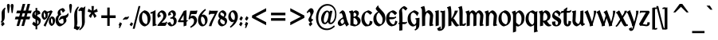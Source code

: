 SplineFontDB: 3.2
FontName: Ardagh
FullName: Ardagh
FamilyName: Ardagh
Weight: Bold
Copyright: 1996 by Anny Mason
Version: Altsys Fontographer 4.1 05/14/96
ItalicAngle: 0
UnderlinePosition: -143
UnderlineWidth: 20
Ascent: 1638
Descent: 410
InvalidEm: 0
sfntRevision: 0x00010000
LayerCount: 2
Layer: 0 1 "Back" 1
Layer: 1 1 "Fore" 0
XUID: [1021 805 1563760142 10609919]
StyleMap: 0x0020
FSType: 1
OS2Version: 0
OS2_WeightWidthSlopeOnly: 0
OS2_UseTypoMetrics: 0
CreationTime: 832076885
ModificationTime: 1136391627
PfmFamily: 81
TTFWeight: 700
TTFWidth: 5
LineGap: 0
VLineGap: 0
Panose: 0 0 7 0 0 0 0 0 0 0
OS2TypoAscent: 1534
OS2TypoAOffset: 0
OS2TypoDescent: -473
OS2TypoDOffset: 0
OS2TypoLinegap: 0
OS2WinAscent: 1534
OS2WinAOffset: 0
OS2WinDescent: 473
OS2WinDOffset: 0
HheadAscent: 1534
HheadAOffset: 0
HheadDescent: -473
HheadDOffset: 0
OS2SubXSize: 1434
OS2SubYSize: 1331
OS2SubXOff: 0
OS2SubYOff: 293
OS2SupXSize: 1434
OS2SupYSize: 1331
OS2SupXOff: 0
OS2SupYOff: 928
OS2StrikeYSize: 102
OS2StrikeYPos: 530
OS2Vendor: 'ALTS'
OS2UnicodeRanges: 00000003.00000000.00000000.00000000
DEI: 91125
ShortTable: maxp 16
  1
  0
  224
  111
  6
  0
  0
  2
  8
  64
  10
  0
  210
  0
  0
  0
EndShort
LangName: 1033 "" "" "" "Altsys Fontographer 4.1 Ardagh" "" "Altsys Fontographer 4.1 05/14/96"
Encoding: UnicodeBmp
UnicodeInterp: none
NameList: AGL For New Fonts
DisplaySize: -48
AntiAlias: 1
FitToEm: 0
WinInfo: 54 27 9
BeginChars: 65537 224

StartChar: .notdef
Encoding: 65536 -1 0
Width: 1024
Flags: W
LayerCount: 2
Fore
SplineSet
128 0 m 1,0,-1
 128 1534 l 1,1,-1
 896 1534 l 1,2,-1
 896 0 l 1,3,-1
 128 0 l 1,0,-1
256 128 m 1,4,-1
 768 128 l 1,5,-1
 768 1406 l 1,6,-1
 256 1406 l 1,7,-1
 256 128 l 1,4,-1
EndSplineSet
EndChar

StartChar: space
Encoding: 32 32 1
Width: 393
Flags: W
LayerCount: 2
EndChar

StartChar: exclam
Encoding: 33 33 2
Width: 393
Flags: W
LayerCount: 2
Fore
SplineSet
317 1063 m 0,0,1
 309 1023 309 1023 308 924 c 2,2,-1
 306 623 l 2,3,4
 305 465 305 465 264 382 c 0,5,6
 226 303 226 303 101 191 c 1,7,-1
 51 260 l 1,8,9
 95 317 95 317 105 357 c 0,10,11
 113 387 113 387 110 467 c 2,12,-1
 108 531 l 1,13,-1
 102 800 l 2,14,15
 102 936 102 936 155 1024 c 0,16,17
 193 1088 193 1088 315 1201 c 1,18,-1
 361 1124 l 1,19,20
 325 1099 325 1099 317 1063 c 0,0,1
145 -31 m 1,21,-1
 61 125 l 1,22,-1
 213 269 l 1,23,-1
 300 116 l 1,24,-1
 145 -31 l 1,21,-1
EndSplineSet
EndChar

StartChar: quotedbl
Encoding: 34 34 3
Width: 500
Flags: W
LayerCount: 2
Fore
SplineSet
405 844 m 1,0,-1
 337 844 l 1,1,-1
 280 1314 l 1,2,3
 280 1425 280 1425 370 1434 c 0,4,5
 410 1434 410 1434 439 1399 c 1,6,7
 459 1366 459 1366 459 1318 c 2,8,-1
 459 1280 l 1,9,-1
 405 844 l 1,0,-1
217 1291 m 1,10,-1
 217 1280 l 1,11,-1
 164 844 l 1,12,-1
 95 844 l 1,13,-1
 38 1318 l 1,14,15
 38 1434 38 1434 127 1434 c 0,16,17
 175 1434 175 1434 201 1393 c 0,18,19
 223 1358 223 1358 219 1312 c 2,20,-1
 217 1291 l 1,10,-1
EndSplineSet
EndChar

StartChar: numbersign
Encoding: 35 35 4
Width: 1147
Flags: W
LayerCount: 2
Fore
SplineSet
1066 819 m 1,0,-1
 847 820 l 1,1,-1
 790 605 l 1,2,-1
 1022 605 l 1,3,-1
 974 426 l 1,4,-1
 740 426 l 1,5,-1
 623 -4 l 1,6,-1
 457 -4 l 1,7,-1
 576 426 l 1,8,-1
 425 426 l 1,9,-1
 306 -4 l 1,10,-1
 144 -4 l 1,11,-1
 261 426 l 1,12,-1
 32 426 l 1,13,-1
 84 605 l 1,14,-1
 309 605 l 1,15,-1
 368 819 l 1,16,-1
 122 819 l 1,17,-1
 173 998 l 1,18,-1
 415 998 l 1,19,-1
 534 1430 l 1,20,-1
 701 1430 l 1,21,-1
 582 998 l 1,22,-1
 731 998 l 1,23,-1
 848 1430 l 1,24,-1
 1014 1430 l 1,25,-1
 897 998 l 1,26,-1
 1114 998 l 1,27,-1
 1066 819 l 1,0,-1
531 819 m 1,28,-1
 473 605 l 1,29,-1
 626 605 l 1,30,-1
 685 819 l 1,31,-1
 531 819 l 1,28,-1
EndSplineSet
EndChar

StartChar: dollar
Encoding: 36 36 5
Width: 600
Flags: W
LayerCount: 2
Fore
SplineSet
343 1015 m 1,0,1
 427 1013 427 1013 483 959.5 c 128,-1,2
 539 906 539 906 539 825 c 1,3,-1
 535 804 l 1,4,-1
 530 775 l 1,5,-1
 431 747 l 2,6,7
 431 746 431 746 332 718 c 1,8,-1
 357 801 l 2,9,10
 360 810 360 810 360 825 c 0,11,12
 360 852 360 852 345 879 c 2,13,-1
 343 882 l 1,14,-1
 343 632 l 1,15,16
 572 502 572 502 572 367 c 0,17,18
 572 118 572 118 343 0 c 1,19,-1
 343 -223 l 1,20,-1
 237 -223 l 1,21,-1
 237 -26 l 1,22,23
 157 -22 157 -22 16 122 c 1,24,-1
 117 288 l 1,25,26
 172 224 172 224 237 174 c 1,27,-1
 237 431 l 1,28,29
 103 491 103 491 63 537 c 0,30,31
 18 588 18 588 18 671 c 0,32,33
 18 784 18 784 72 873 c 0,34,35
 131 969 131 969 237 1004 c 1,36,-1
 237 1170 l 1,37,-1
 343 1170 l 1,38,-1
 343 1015 l 1,0,1
237 681 m 1,39,-1
 237 915 l 1,40,41
 183 885 183 885 183 770 c 0,42,43
 183 713 183 713 229 687 c 1,44,-1
 237 681 l 1,39,-1
358 373 m 2,45,-1
 343 382 l 1,46,-1
 343 123 l 1,47,-1
 362 122 l 2,48,49
 431 122 431 122 431 256 c 0,50,51
 431 332 431 332 358 373 c 2,45,-1
EndSplineSet
EndChar

StartChar: percent
Encoding: 37 37 6
Width: 879
Flags: W
LayerCount: 2
Fore
SplineSet
850 193 m 0,0,1
 827 123 827 123 780 80 c 0,2,3
 752 49 752 49 687 7 c 0,4,5
 685 6 685 6 676 -2 c 1,6,7
 601 -2 601 -2 536 87 c 0,8,9
 475 171 475 171 475 283 c 0,10,11
 475 401 475 401 516 475 c 0,12,13
 553 543 553 543 651 617 c 1,14,15
 871 617 871 617 871 347 c 0,16,17
 871 257 871 257 850 193 c 0,0,1
584 672 m 0,18,19
 400 304 400 304 260 -53 c 1,20,-1
 138 33 l 1,21,22
 189 127 189 127 247 235 c 0,23,24
 408 542 408 542 535 870 c 1,25,-1
 501 856 l 1,26,-1
 398 826 l 1,27,-1
 402 781 l 1,28,-1
 404 733 l 2,29,30
 410 596 410 596 348 515 c 0,31,32
 297 448 297 448 206 395 c 1,33,34
 133 395 133 395 69 486 c 0,35,36
 8 572 8 572 8 679 c 0,37,38
 8 793 8 793 49 868 c 0,39,40
 87 937 87 937 184 1014 c 1,41,42
 289 1014 289 1014 349 936 c 1,43,-1
 355 936 l 2,44,45
 459 936 459 936 620 1019 c 1,46,-1
 721 940 l 1,47,48
 645 795 645 795 584 672 c 0,18,19
634 489 m 1,49,50
 626 464 626 464 619 428 c 1,51,52
 614 356 614 356 614 328 c 0,53,54
 614 177 614 177 697 129 c 1,55,56
 728 203 728 203 728 302 c 0,57,58
 728 387 728 387 695 441 c 0,59,60
 667 488 667 488 634 489 c 1,49,50
165 885 m 1,61,-1
 162 884 l 1,62,-1
 150 884 l 1,63,-1
 174 902 l 1,64,-1
 152 824 l 1,65,66
 146 751 146 751 146 722 c 0,67,68
 146 569 146 569 231 525 c 1,69,70
 239 542 239 542 250 586 c 1,71,72
 262 677 262 677 262 709 c 0,73,74
 260 738 260 738 247 796 c 1,75,-1
 204 789 l 1,76,-1
 195 874 l 1,77,-1
 182 882 l 1,78,-1
 165 885 l 1,61,-1
EndSplineSet
EndChar

StartChar: ampersand
Encoding: 38 38 7
Width: 846
Flags: W
LayerCount: 2
Fore
SplineSet
372 1021 m 1,0,1
 345 974 345 974 345 927 c 0,2,3
 345 871 345 871 399 745 c 1,4,5
 300 669 300 669 262 610 c 0,6,7
 214 537 214 537 214 432 c 0,8,9
 214 320 214 320 266 238 c 0,10,11
 328 142 328 142 439 142 c 0,12,13
 490 142 490 142 521 168 c 1,14,15
 552 201 552 201 552 269 c 0,16,17
 552 290 552 290 549 322 c 0,18,19
 546 362 546 362 545 370 c 2,20,-1
 525 471 l 1,21,22
 440 464 440 464 397 445 c 0,23,24
 340 421 340 421 303 360 c 1,25,-1
 250 407 l 1,26,27
 337 578 337 578 361 598 c 0,28,29
 400 633 400 633 568 662 c 0,30,31
 594 666 594 666 617 675 c 0,32,33
 714 701 714 701 753 733 c 0,34,35
 788 761 788 761 845 852 c 1,36,-1
 865 765 l 1,37,-1
 867 742 l 1,38,39
 867 670 867 670 825 605 c 0,40,41
 781 537 781 537 712 512 c 1,42,-1
 730 412 l 1,43,-1
 734 375 l 1,44,-1
 736 347 l 2,45,46
 741 271 741 271 629 160 c 0,47,48
 544 76 544 76 447 19 c 0,49,50
 367 -29 367 -29 312 -29 c 0,51,52
 196 -29 196 -29 112 98 c 0,53,54
 31 220 31 220 31 375 c 0,55,56
 31 582 31 582 199 708 c 1,57,58
 170 802 170 802 170 842 c 0,59,60
 170 965 170 965 270 1053 c 0,61,62
 357 1130 357 1130 491 1161 c 1,63,64
 606 1147 606 1147 649 988 c 1,65,-1
 504 858 l 1,66,67
 438 1021 438 1021 379 1021 c 2,68,-1
 372 1021 l 1,0,1
EndSplineSet
EndChar

StartChar: quotesingle
Encoding: 39 39 8
Width: 256
Flags: W
LayerCount: 2
Fore
SplineSet
218 1302 m 1,0,-1
 216 1279 l 1,1,-1
 164 844 l 1,2,-1
 95 844 l 1,3,-1
 41 1288 l 1,4,5
 41 1353 41 1353 52 1380 c 0,6,7
 70 1428 70 1428 125 1434 c 1,8,9
 220 1434 220 1434 220 1316 c 1,10,-1
 218 1302 l 1,0,-1
EndSplineSet
EndChar

StartChar: parenleft
Encoding: 40 40 9
Width: 449
Flags: W
LayerCount: 2
Fore
SplineSet
425 -168 m 0,0,1
 357 -275 357 -275 303 -275 c 0,2,3
 275 -275 275 -275 221.5 -233.5 c 128,-1,4
 168 -192 168 -192 151 -190 c 1,5,-1
 143 -191 l 1,6,-1
 115 -200 l 1,7,-1
 81 -152 l 1,8,9
 103 -101 103 -101 110 -42 c 0,10,11
 124 66 124 66 115 402 c 0,12,13
 109 621 109 621 109 644 c 0,14,15
 109 843 109 843 155 968 c 0,16,17
 211 1125 211 1125 366 1275 c 1,18,-1
 403 1202 l 1,19,20
 345 1137 345 1137 317 1036 c 1,21,22
 298 919 298 919 298 712 c 0,23,24
 298 622 298 622 306 435 c 0,25,26
 314 242 314 242 314 239 c 0,27,28
 314 113 314 113 274 0 c 1,29,30
 345 -51 345 -51 370 -59 c 1,31,-1
 383 -56 l 1,32,-1
 459 -26 l 1,33,-1
 476 -81 l 1,34,35
 450 -128 450 -128 425 -168 c 0,0,1
EndSplineSet
EndChar

StartChar: parenright
Encoding: 41 41 10
Width: 449
Flags: W
LayerCount: 2
Fore
SplineSet
19 997 m 1,0,1
 6 989 6 989 -47 946 c 1,2,-1
 -85 1016 l 1,3,4
 -27 1104 -27 1104 35 1167 c 0,5,6
 79 1212 79 1212 118 1212 c 1,7,-1
 157 1203 l 2,8,9
 179 1199 179 1199 237 1183 c 1,10,-1
 369 1284 l 1,11,12
 334 1038 334 1038 334 965 c 0,13,14
 334 887 334 887 330 800 c 0,15,16
 324 667 324 667 324 663 c 2,17,-1
 328 449 l 2,18,19
 331 265 331 265 331 292 c 1,20,21
 331 115 331 115 247 -35 c 128,-1,22
 163 -185 163 -185 -4 -291 c 1,23,-1
 -31 -206 l 1,24,25
 78 -125 78 -125 116 -33 c 0,26,27
 146 40 146 40 146 171 c 0,28,29
 146 198 146 198 145 259 c 2,30,-1
 143 352 l 1,31,-1
 133 977 l 1,32,-1
 105 973 l 1,33,34
 75 973 75 973 19 997 c 1,0,1
EndSplineSet
EndChar

StartChar: asterisk
Encoding: 42 42 11
Width: 746
Flags: W
LayerCount: 2
Fore
SplineSet
467 860 m 1,0,-1
 625 640 l 1,1,-1
 490 514 l 1,2,-1
 373 766 l 1,3,-1
 256 513 l 1,4,-1
 122 640 l 1,5,-1
 280 861 l 1,6,-1
 50 928 l 1,7,-1
 99 1118 l 1,8,-1
 313 996 l 1,9,-1
 296 1293 l 1,10,-1
 451 1293 l 1,11,-1
 434 996 l 1,12,-1
 647 1117 l 1,13,-1
 698 928 l 1,14,-1
 467 860 l 1,0,-1
EndSplineSet
EndChar

StartChar: plus
Encoding: 43 43 12
Width: 1241
Flags: W
LayerCount: 2
Fore
SplineSet
699 510 m 1,0,-1
 699 0 l 1,1,-1
 544 0 l 1,2,-1
 544 510 l 1,3,-1
 160 510 l 1,4,-1
 160 687 l 1,5,-1
 544 687 l 1,6,-1
 544 1196 l 1,7,-1
 699 1196 l 1,8,-1
 699 687 l 1,9,-1
 1082 687 l 1,10,-1
 1082 510 l 1,11,-1
 699 510 l 1,0,-1
EndSplineSet
EndChar

StartChar: comma
Encoding: 44 44 13
Width: 330
Flags: W
LayerCount: 2
Fore
SplineSet
134 -131 m 1,0,-1
 51 -131 l 1,1,2
 61 -105 61 -105 77 -67 c 0,3,4
 85 -49 85 -49 96 1 c 1,5,6
 95 20 95 20 43 52 c 1,7,-1
 125 238 l 1,8,-1
 260 156 l 1,9,-1
 134 -131 l 1,0,-1
EndSplineSet
EndChar

StartChar: hyphen
Encoding: 45 45 14
AltUni2: 002010.ffffffff.0
Width: 416
Flags: W
LayerCount: 2
Fore
SplineSet
322 454 m 0,0,1
 291 420 291 420 221 420 c 2,2,-1
 103 420 l 1,3,-1
 94 416 l 1,4,-1
 62 386 l 1,5,-1
 -1 412 l 1,6,7
 124 584 124 584 193 583 c 2,8,-1
 208 583 l 1,9,-1
 270 580 l 1,10,-1
 283 580 l 1,11,-1
 293 579 l 2,12,13
 318 579 318 579 328 590 c 0,14,15
 330 593 330 593 345 623 c 1,16,-1
 411 601 l 1,17,18
 388 552 388 552 372 524 c 0,19,20
 344 474 344 474 322 454 c 0,0,1
EndSplineSet
EndChar

StartChar: period
Encoding: 46 46 15
Width: 330
Flags: W
LayerCount: 2
Fore
SplineSet
157 -29 m 1,0,-1
 32 72 l 1,1,-1
 139 239 l 1,2,-1
 261 145 l 1,3,-1
 157 -29 l 1,0,-1
EndSplineSet
EndChar

StartChar: slash
Encoding: 47 47 16
Width: 328
Flags: W
LayerCount: 2
Fore
SplineSet
243 609 m 2,0,1
 171 328 171 328 53 -187 c 1,2,-1
 -74 -187 l 1,3,-1
 298 1293 l 1,4,-1
 419 1293 l 1,5,-1
 243 609 l 2,0,1
EndSplineSet
EndChar

StartChar: zero
Encoding: 48 48 17
Width: 787
Flags: W
LayerCount: 2
Fore
SplineSet
729 286 m 0,0,1
 673 108 673 108 517 15 c 0,2,3
 444 -29 444 -29 393 -29 c 0,4,5
 311 -29 311 -29 223 37 c 0,6,7
 145 96 145 96 99 173 c 0,8,9
 26 297 26 297 26 474 c 0,10,11
 26 859 26 859 373 1015 c 1,12,13
 570 989 570 989 672 832 c 0,14,15
 760 697 760 697 760 496 c 0,16,17
 760 385 760 385 729 286 c 0,0,1
281 856 m 1,18,19
 214 747 214 747 214 554 c 0,20,21
 214 392 214 392 276 281 c 0,22,23
 349 148 349 148 500 114 c 1,24,25
 575 192 575 192 575 382 c 0,26,27
 575 801 575 801 281 856 c 1,18,19
EndSplineSet
EndChar

StartChar: one
Encoding: 49 49 18
Width: 416
Flags: W
LayerCount: 2
Fore
SplineSet
131 -21 m 1,0,-1
 125 826 l 1,1,-1
 97 815 l 1,2,-1
 5 786 l 1,3,-1
 -17 879 l 1,4,5
 179 940 179 940 314 1038 c 1,6,-1
 318 159 l 2,7,8
 318 138 318 138 321 112 c 1,9,-1
 370 119 l 1,10,-1
 381 34 l 1,11,-1
 131 -21 l 1,0,-1
EndSplineSet
EndChar

StartChar: two
Encoding: 50 50 19
Width: 680
Flags: W
LayerCount: 2
Fore
SplineSet
189 696 m 1,0,-1
 222 707 l 1,1,-1
 255 641 l 1,2,-1
 79 524 l 1,3,-1
 36 624 l 1,4,-1
 24 684 l 1,5,6
 24 842 24 842 197 954 c 2,7,-1
 287 1012 l 1,8,-1
 307 1012 l 2,9,10
 447 1012 447 1012 530 902 c 0,11,12
 603 804 603 804 603 666 c 0,13,14
 603 513 603 513 406 319 c 2,15,-1
 295 210 l 1,16,-1
 455 210 l 2,17,18
 522 210 522 210 546 221 c 0,19,20
 567 232 567 232 590 280 c 1,21,-1
 654 248 l 1,22,23
 632 187 632 187 610 126 c 0,24,25
 575 39 575 39 551 20 c 0,26,27
 524 0 524 0 471 0 c 2,28,-1
 35 0 l 1,29,-1
 35 54 l 1,30,-1
 237 300 l 1,31,32
 409 484 409 484 409 642 c 0,33,34
 409 722 409 722 371 787 c 0,35,36
 324 866 324 866 246 867 c 1,37,-1
 213 861 l 2,38,39
 201 857 201 857 192 850 c 1,40,41
 185 838 185 838 177 786 c 0,42,43
 177 765 177 765 188 712 c 0,44,45
 189 706 189 706 189 696 c 1,0,-1
EndSplineSet
EndChar

StartChar: three
Encoding: 51 51 20
Width: 656
Flags: W
LayerCount: 2
Fore
SplineSet
499 80 m 0,0,1
 383 -29 383 -29 223 -29 c 1,2,3
 63 4 63 4 -2 189 c 1,4,-1
 179 254 l 1,5,6
 264 72 264 72 320 72 c 0,7,8
 349 72 349 72 381 137 c 0,9,10
 417 208 417 208 417 293 c 0,11,12
 417 371 417 371 378 425 c 0,13,14
 341 475 341 475 300 476 c 1,15,-1
 286 474 l 1,16,-1
 260 470 l 1,17,-1
 198 458 l 1,18,-1
 185 545 l 1,19,20
 282 562 282 562 321 591 c 0,21,22
 374 629 374 629 374 712 c 0,23,24
 374 784 374 784 330 836 c 0,25,26
 290 885 290 885 244 886 c 1,27,-1
 230 883 l 1,28,-1
 220 879 l 1,29,-1
 213 856 l 1,30,-1
 208 829 l 1,31,-1
 208 818 l 1,32,33
 218 784 218 784 222 775 c 0,34,35
 229 763 229 763 252 737 c 1,36,-1
 69 659 l 1,37,-1
 55 729 l 1,38,-1
 53 752 l 1,39,40
 53 873 53 873 193 960 c 2,41,-1
 282 1014 l 1,42,-1
 312 1014 l 2,43,44
 420 1014 420 1014 485 945 c 0,45,46
 547 879 547 879 547 775 c 0,47,48
 547 660 547 660 451 576 c 1,49,50
 601 503 601 503 601 324 c 0,51,52
 601 175 601 175 499 80 c 0,0,1
EndSplineSet
EndChar

StartChar: four
Encoding: 52 52 21
Width: 682
Flags: W
LayerCount: 2
Fore
SplineSet
564 255 m 1,0,-1
 564 28 l 1,1,-1
 381 -33 l 1,2,-1
 381 241 l 1,3,-1
 38 241 l 1,4,-1
 11 297 l 1,5,-1
 393 979 l 1,6,-1
 564 1021 l 1,7,-1
 564 364 l 1,8,-1
 690 375 l 1,9,-1
 564 255 l 1,0,-1
381 709 m 1,10,-1
 172 361 l 1,11,-1
 381 361 l 1,12,-1
 381 709 l 1,10,-1
EndSplineSet
EndChar

StartChar: five
Encoding: 53 53 22
Width: 625
Flags: W
LayerCount: 2
Fore
SplineSet
563 839 m 1,0,-1
 541 791 l 1,1,2
 525 776 525 776 478 771 c 1,3,-1
 198 771 l 1,4,-1
 161 605 l 1,5,6
 247 673 247 673 301 673 c 0,7,8
 422 673 422 673 501 574 c 0,9,10
 574 483 574 483 574 359 c 0,11,12
 574 76 574 76 165 -129 c 1,13,-1
 138 -49 l 1,14,15
 384 102 384 102 384 320 c 0,16,17
 384 399 384 399 344 448 c 0,18,19
 300 501 300 501 219 501 c 0,20,21
 161 501 161 501 143 483.5 c 128,-1,22
 125 466 125 466 117 408 c 1,23,-1
 28 458 l 1,24,-1
 140 986 l 1,25,-1
 530 989 l 1,26,-1
 552 1012 l 1,27,-1
 601 987 l 1,28,-1
 563 839 l 1,0,-1
EndSplineSet
EndChar

StartChar: six
Encoding: 54 54 23
Width: 670
Flags: W
LayerCount: 2
Fore
SplineSet
537 96 m 0,0,1
 434 -29 434 -29 299 -29 c 0,2,3
 184 -29 184 -29 102 92 c 0,4,5
 24 207 24 207 24 374 c 0,6,7
 24 570 24 570 142 763 c 0,8,9
 255 945 255 945 493 1110 c 1,10,-1
 533 1035 l 1,11,12
 354 881 354 881 276 699 c 1,13,-1
 386 744 l 1,14,15
 638 665 638 665 638 382 c 0,16,17
 638 218 638 218 537 96 c 0,0,1
413 506 m 0,18,19
 354 598 354 598 292 601 c 1,20,-1
 265 593 l 2,21,22
 249 587 249 587 237 578 c 1,23,-1
 220 507 l 1,24,25
 215 433 215 433 215 401 c 0,26,27
 215 287 215 287 276 180 c 0,28,29
 332 82 332 82 381 82 c 0,30,31
 431 82 431 82 458 160 c 0,32,33
 477 217 477 217 477 282 c 0,34,35
 477 405 477 405 413 506 c 0,18,19
EndSplineSet
EndChar

StartChar: seven
Encoding: 55 55 24
Width: 604
Flags: W
LayerCount: 2
Fore
SplineSet
361 371 m 2,0,1
 257 148 257 148 221 -15 c 1,2,-1
 59 -15 l 1,3,4
 91 125 91 125 190 324 c 0,5,6
 216 376 216 376 364 649 c 2,7,-1
 437 784 l 1,8,-1
 228 784 l 2,9,10
 183 784 183 784 152 772 c 0,11,12
 126 766 126 766 92 722 c 1,13,-1
 44 762 l 1,14,-1
 88 1006 l 1,15,-1
 144 1006 l 1,16,-1
 152 986 l 1,17,-1
 158 986 l 1,18,-1
 647 986 l 1,19,-1
 361 371 l 2,0,1
EndSplineSet
EndChar

StartChar: eight
Encoding: 56 56 25
Width: 643
Flags: W
LayerCount: 2
Fore
SplineSet
594 207 m 0,0,1
 551 82 551 82 422 16 c 0,2,3
 338 -27 338 -27 279 -27 c 0,4,5
 171 -27 171 -27 95 63 c 0,6,7
 24 146 24 146 24 252 c 0,8,9
 24 328 24 328 57 386 c 0,10,11
 80 426 80 426 145 494 c 1,12,13
 55 557 55 557 55 677 c 0,14,15
 55 860 55 860 217 971 c 0,16,17
 278 1012 278 1012 317 1016 c 1,18,19
 412 1016 412 1016 488 938 c 128,-1,20
 564 860 564 860 564 768 c 0,21,22
 564 663 564 663 457 560 c 1,23,24
 538 512 538 512 572 464 c 0,25,26
 613 408 613 408 613 324 c 0,27,28
 613 263 613 263 594 207 c 0,0,1
408 764 m 0,29,30
 375 822 375 822 283 861 c 0,31,32
 240 879 240 879 232 879 c 0,33,34
 183 879 183 879 183 777 c 0,35,36
 183 739 183 739 195.5 721 c 128,-1,37
 208 703 208 703 383 604 c 1,38,39
 424 651 424 651 424 703 c 0,40,41
 424 736 424 736 408 764 c 0,29,30
446 315 m 0,42,43
 426 344 426 344 219 453 c 1,44,45
 169 405 169 405 169 341 c 0,46,47
 169 251 169 251 242 175.5 c 128,-1,48
 315 100 315 100 409 97 c 1,49,50
 469 138 469 138 469 232 c 0,51,52
 469 282 469 282 446 315 c 0,42,43
EndSplineSet
EndChar

StartChar: nine
Encoding: 57 57 26
Width: 670
Flags: W
LayerCount: 2
Fore
SplineSet
169 -124 m 1,1,-1
 128 -52 l 1,2,3
 312 100 312 100 386 288 c 1,4,-1
 276 238 l 1,5,6
 26 322 26 322 26 602 c 0,7,8
 26 765 26 765 126.5 889.5 c 128,-1,9
 227 1014 227 1014 365 1014 c 0,10,11
 481 1014 481 1014 562 895 c 0,12,13
 638 783 638 783 638 610 c 0,14,15
 638 411 638 411 521 222.5 c 128,-1,0
 404 34 404 34 169 -124 c 1,1,-1
435 693 m 0,16,17
 420 755 420 755 380 820 c 0,18,19
 329 903 329 903 281 903 c 0,20,21
 245 903 245 903 217 855 c 0,22,23
 185 799 185 799 185 704 c 0,24,25
 185 582 185 582 249 481 c 0,26,27
 309 387 309 387 373 387 c 0,28,29
 401 387 401 387 424 406 c 1,30,31
 448 512 448 512 448 567 c 0,32,33
 448 638 448 638 435 693 c 0,16,17
EndSplineSet
EndChar

StartChar: colon
Encoding: 58 58 27
Width: 379
Flags: W
LayerCount: 2
Fore
SplineSet
191 333 m 1,0,-1
 70 445 l 1,1,-1
 176 636 l 1,2,-1
 300 527 l 1,3,-1
 191 333 l 1,0,-1
172 -31 m 1,4,-1
 54 83 l 1,5,-1
 157 269 l 1,6,-1
 282 165 l 1,7,-1
 172 -31 l 1,4,-1
EndSplineSet
EndChar

StartChar: semicolon
Encoding: 59 59 28
Width: 379
Flags: W
LayerCount: 2
Fore
SplineSet
191 330 m 1,0,-1
 70 443 l 1,1,-1
 176 636 l 1,2,-1
 300 525 l 1,3,-1
 191 330 l 1,0,-1
150 -131 m 1,4,-1
 65 -131 l 1,5,6
 100 -56 100 -56 108 -14 c 0,7,8
 108 -2 108 -2 110 9 c 0,9,10
 110 24 110 24 107 31 c 0,11,12
 100 39 100 39 59 64 c 1,13,-1
 142 263 l 1,14,-1
 277 176 l 1,15,-1
 150 -131 l 1,4,-1
EndSplineSet
EndChar

StartChar: less
Encoding: 60 60 29
Width: 1241
Flags: W
LayerCount: 2
Fore
SplineSet
167 526 m 1,0,-1
 167 673 l 1,1,-1
 1074 1154 l 1,2,-1
 1074 954 l 1,3,-1
 396 598 l 1,4,-1
 1074 244 l 1,5,-1
 1074 45 l 1,6,-1
 167 526 l 1,0,-1
EndSplineSet
EndChar

StartChar: equal
Encoding: 61 61 30
Width: 1241
Flags: W
LayerCount: 2
Fore
SplineSet
159 691 m 1,0,-1
 159 860 l 1,1,-1
 1082 860 l 1,2,-1
 1082 691 l 1,3,-1
 159 691 l 1,0,-1
159 336 m 1,4,-1
 159 505 l 1,5,-1
 1082 505 l 1,6,-1
 1082 336 l 1,7,-1
 159 336 l 1,4,-1
EndSplineSet
EndChar

StartChar: greater
Encoding: 62 62 31
Width: 1241
Flags: W
LayerCount: 2
Fore
SplineSet
167 45 m 1,0,-1
 167 244 l 1,1,-1
 848 598 l 1,2,-1
 167 954 l 1,3,-1
 167 1154 l 1,4,-1
 1074 673 l 1,5,-1
 1074 526 l 1,6,-1
 167 45 l 1,0,-1
EndSplineSet
EndChar

StartChar: question
Encoding: 63 63 32
Width: 496
Flags: W
LayerCount: 2
Fore
SplineSet
375 749 m 2,0,-1
 347 693 l 2,1,2
 291 585 291 585 291 538 c 0,3,4
 291 448 291 448 340 433 c 1,5,-1
 377 451 l 1,6,-1
 407 391 l 1,7,8
 270 237 270 237 226 237 c 0,9,10
 177 237 177 237 141 295 c 1,11,12
 104 344 104 344 104 403 c 256,13,14
 104 462 104 462 182 586 c 0,15,16
 237 675 237 675 237 752 c 0,17,18
 237 840 237 840 196 894 c 0,19,20
 173 923 173 923 148 923 c 0,21,22
 139 923 139 923 127 913 c 2,23,-1
 50 827 l 1,24,-1
 -10 886 l 1,25,26
 166 1153 166 1153 271 1153 c 0,27,28
 350 1153 350 1153 399 1083 c 0,29,30
 443 1021 443 1021 443 943 c 0,31,32
 443 881 443 881 375 749 c 2,0,-1
209 -31 m 1,33,-1
 122 125 l 1,34,-1
 275 269 l 1,35,-1
 361 116 l 1,36,-1
 209 -31 l 1,33,-1
EndSplineSet
EndChar

StartChar: at
Encoding: 64 64 33
Width: 1469
Flags: W
LayerCount: 2
Fore
SplineSet
1351 459 m 0,0,1
 1311 329 1311 329 1233 233 c 0,2,3
 1134 110 1134 110 1016 110 c 0,4,5
 890 110 890 110 853 243 c 2,6,-1
 850 253 l 1,7,8
 764 112 764 112 641 112 c 0,9,10
 517 112 517 112 456 233 c 0,11,12
 409 326 409 326 409 458 c 0,13,14
 409 601 409 601 476 743 c 0,15,16
 550 897 550 897 667 965 c 0,17,18
 728 1000 728 1000 791 1000 c 0,19,20
 901 1000 901 1000 949 894 c 1,21,-1
 969 984 l 1,22,-1
 1135 984 l 1,23,-1
 1001 360 l 2,24,25
 990 310 990 310 990 284 c 0,26,27
 990 206 990 206 1030 206 c 0,28,29
 1050 206 1050 206 1078 223 c 0,30,31
 1113 240 1113 240 1134 268 c 1,32,33
 1304 429 1304 429 1304 770 c 0,34,35
 1304 995 1304 995 1185 1150 c 0,36,37
 1053 1323 1053 1323 828 1323 c 0,38,39
 620 1323 620 1323 468 1179 c 0,40,41
 335 1052 335 1052 271 843 c 0,42,43
 224 689 224 689 224 504 c 0,44,45
 224 294 224 294 298 137 c 0,46,47
 385 -48 385 -48 561 -127 c 0,48,49
 663 -172 663 -172 778 -172 c 0,50,51
 1023 -172 1023 -172 1237 36 c 1,52,-1
 1290 -43 l 1,53,54
 1049 -275 1049 -275 778 -275 c 0,55,56
 440 -275 440 -275 250 -30 c 0,57,58
 78 191 78 191 78 528 c 0,59,60
 78 789 78 789 197 1016 c 0,61,62
 327 1266 327 1266 552 1370 c 0,63,64
 673 1426 673 1426 813 1426 c 0,65,66
 1076 1426 1076 1426 1236 1235 c 0,67,68
 1393 1049 1393 1049 1393 747 c 0,69,70
 1393 595 1393 595 1351 459 c 0,0,1
863 868 m 0,71,72
 840 907 840 907 803 907 c 0,73,74
 742 907 742 907 690 795 c 1,75,76
 648 732 648 732 608 580 c 0,77,78
 578 465 578 465 578 369 c 0,79,80
 578 318 578 318 594 272 c 0,81,82
 615 210 615 210 656 210 c 0,83,84
 734 210 734 210 805 363 c 0,85,86
 838 433 838 433 863.5 545.5 c 128,-1,87
 889 658 889 658 889 737 c 0,88,89
 889 824 889 824 863 868 c 0,71,72
EndSplineSet
EndChar

StartChar: A
Encoding: 65 65 34
Width: 709
Flags: W
LayerCount: 2
Fore
SplineSet
550 -43 m 1,0,-1
 474 90 l 1,1,-1
 448 145 l 1,2,3
 288 7 288 7 132 -14 c 1,4,5
 71 10 71 10 32 63 c 128,-1,6
 -7 116 -7 116 -7 177 c 0,7,8
 -7 371 -7 371 330 564 c 1,9,10
 294 707 294 707 292 713 c 0,11,12
 262 802 262 802 213 845 c 1,13,-1
 143 786 l 1,14,-1
 97 853 l 1,15,16
 156 913 156 913 258 1002 c 1,17,-1
 295 1014 l 1,18,19
 374 1014 374 1014 444 896 c 0,20,21
 479 837 479 837 538 565 c 0,22,23
 601 281 601 281 712 96 c 1,24,-1
 550 -43 l 1,0,-1
353 467 m 1,25,-1
 377 448 l 1,26,-1
 365 448 l 1,27,-1
 353 450 l 1,28,29
 278 449 278 449 224 398.5 c 128,-1,30
 170 348 170 348 170 276 c 0,31,32
 170 217 170 217 256 129 c 1,33,-1
 269 128 l 1,34,35
 364 127 364 127 398 276 c 1,36,-1
 353 467 l 1,25,-1
EndSplineSet
EndChar

StartChar: B
Encoding: 66 66 35
Width: 766
Flags: W
LayerCount: 2
Fore
SplineSet
265 915 m 1,0,-1
 272 924 l 1,1,-1
 289 940 l 2,2,3
 303 953 303 953 327 963 c 2,4,-1
 409 1012 l 1,5,6
 507 1012 507 1012 566 964 c 0,7,8
 631 912 631 912 631 818 c 0,9,10
 631 718 631 718 533 618 c 1,11,12
 622 580 622 580 681 498 c 0,13,14
 742 413 742 413 742 322 c 0,15,16
 742 250 742 250 713 193 c 1,17,18
 679 108 679 108 558 38 c 0,19,20
 443 -29 443 -29 346 -29 c 1,21,-1
 304 -23 l 1,22,-1
 236 -6 l 1,23,-1
 75 36 l 1,24,-1
 83 117 l 1,25,-1
 87 179 l 1,26,-1
 94 663 l 1,27,28
 94 658 94 658 88 766 c 0,29,30
 85 776 85 776 84 782 c 2,31,-1
 64 857 l 2,32,33
 61 863 61 863 59 868 c 0,34,35
 57 869 57 869 55 870 c 2,36,-1
 49 869 l 1,37,-1
 17 869 l 1,38,-1
 -2 946 l 1,39,-1
 225 1016 l 1,40,41
 240 987 240 987 262 927 c 1,42,-1
 265 915 l 1,0,-1
485 395 m 0,43,44
 428 483 428 483 345 519 c 1,45,-1
 263 519 l 1,46,-1
 257 581 l 1,47,48
 475 624 475 624 475 724 c 0,49,50
 475 768 475 768 428 818 c 0,51,52
 392 856 392 856 333 869 c 1,53,54
 314 850 314 850 291 815 c 1,55,-1
 285 135 l 1,56,57
 326 112 326 112 432 72 c 1,58,59
 483 79 483 79 515 122 c 0,60,61
 545 162 545 162 545 212 c 0,62,63
 545 302 545 302 485 395 c 0,43,44
EndSplineSet
EndChar

StartChar: C
Encoding: 67 67 36
Width: 754
Flags: W
LayerCount: 2
Fore
SplineSet
616 40 m 0,0,1
 512 -29 512 -29 307 -29 c 2,2,-1
 280 -29 l 1,3,4
 26 113 26 113 26 459 c 0,5,6
 26 618 26 618 94 745 c 0,7,8
 170 887 170 887 312 949 c 2,9,-1
 464 1015 l 1,10,11
 609 990 609 990 726 856 c 1,12,-1
 591 724 l 1,13,14
 474 855 474 855 369 889 c 1,15,16
 286 860 286 860 247 725 c 0,17,18
 220 629 220 629 220 513 c 0,19,20
 220 374 220 374 280 251 c 0,21,22
 350 108 350 108 469 70 c 1,23,24
 522 100 522 100 552 214 c 0,25,26
 561 250 561 250 561 334 c 1,27,-1
 736 285 l 1,28,29
 736 119 736 119 616 40 c 0,0,1
EndSplineSet
EndChar

StartChar: D
Encoding: 68 68 37
Width: 834
Flags: W
LayerCount: 2
Fore
SplineSet
727 213 m 0,0,1
 672 118 672 118 584 62 c 0,2,3
 546 37 546 37 395 -30 c 1,4,5
 214 -8 214 -8 116 139 c 0,6,7
 28 270 28 270 28 454 c 0,8,9
 28 624 28 624 112 745 c 0,10,11
 188 854 188 854 349 947 c 1,12,-1
 381 878 l 1,13,14
 288 811 288 811 252 723 c 0,15,16
 220 647 220 647 220 525 c 0,17,18
 220 361 220 361 311 235 c 0,19,20
 399 114 399 114 510 113 c 1,21,22
 549 118 549 118 583 200 c 0,23,24
 620 290 620 290 620 426 c 0,25,26
 620 626 620 626 360 895 c 1,27,-1
 354 902 l 1,28,29
 178 1072 178 1072 178 1123 c 0,30,31
 178 1156 178 1156 220 1209 c 2,32,-1
 321 1338 l 1,33,-1
 372 1279 l 1,34,-1
 350 1240 l 1,35,-1
 652 912 l 2,36,37
 801 749 801 749 801 507 c 0,38,39
 801 342 801 342 727 213 c 0,0,1
EndSplineSet
EndChar

StartChar: E
Encoding: 69 69 38
Width: 768
Flags: W
LayerCount: 2
Fore
SplineSet
676 90 m 0,0,1
 632 38 632 38 537 8 c 1,2,3
 458 -11 458 -11 378 -29 c 1,4,5
 202 -1 202 -1 108 152 c 0,6,7
 27 284 27 284 27 466 c 0,8,9
 27 684 27 684 132 813 c 0,10,11
 229 933 229 933 450 1014 c 1,12,13
 592 1014 592 1014 736 840 c 1,14,-1
 598 697 l 1,15,16
 530 787 530 787 456 838 c 0,17,18
 395 881 395 881 368 884 c 0,19,20
 323 883 323 883 283 806 c 0,21,22
 256 751 256 751 241 688 c 0,23,24
 229 635 229 635 227 575 c 1,25,-1
 510 568 l 2,26,27
 545 568 545 568 567 576 c 0,28,29
 599 588 599 588 649 625 c 1,30,-1
 678 547 l 1,31,32
 568 458 568 458 476 441 c 0,33,34
 444 435 444 435 232 433 c 1,35,36
 238 312 238 312 329 201 c 0,37,38
 414 97 414 97 496 97 c 0,39,40
 572 97 572 97 614 347 c 1,41,-1
 751 284 l 1,42,43
 724 147 724 147 676 90 c 0,0,1
EndSplineSet
EndChar

StartChar: F
Encoding: 70 70 39
Width: 596
Flags: W
LayerCount: 2
Fore
SplineSet
512 998 m 1,0,1
 426 1082 426 1082 374 1119 c 0,2,3
 346 1139 346 1139 326 1142 c 1,4,5
 306 1129 306 1129 293 1109 c 1,6,7
 281 1079 281 1079 281 1027 c 0,8,9
 281 987 281 987 288 929 c 0,10,11
 293 894 293 894 298 860 c 0,12,13
 300 811 300 811 308 664 c 0,14,15
 312 604 312 604 312 553 c 2,16,-1
 312 394 l 2,17,18
 312 367 312 367 310 322 c 0,19,20
 309 268 309 268 308 250 c 1,21,-1
 506 240 l 1,22,-1
 532 245 l 2,23,24
 542 249 542 249 577 283 c 1,25,-1
 615 220 l 1,26,27
 572 173 572 173 519 136 c 1,28,29
 482 116 482 116 413 114 c 1,30,31
 455 115 455 115 306 117 c 1,32,-1
 306 -284 l 1,33,-1
 104 -316 l 1,34,-1
 108 121 l 1,35,-1
 30 126 l 1,36,-1
 108 235 l 1,37,-1
 108 405 l 2,38,39
 108 461 108 461 104 590 c 0,40,41
 99 749 99 749 90 910 c 0,42,43
 85 1006 85 1006 180 1119 c 0,44,45
 264 1220 264 1220 408 1294 c 1,46,47
 510 1274 510 1274 633 1139 c 1,48,-1
 512 998 l 1,0,1
EndSplineSet
EndChar

StartChar: G
Encoding: 71 71 40
Width: 846
Flags: W
LayerCount: 2
Fore
SplineSet
783 103 m 2,0,1
 780 -51 780 -51 721 -142 c 0,2,3
 658 -237 658 -237 509 -302 c 1,4,-1
 469 -231 l 1,5,6
 556 -197 556 -197 569 -120 c 0,7,8
 572 -103 572 -103 574 49 c 1,9,10
 453 -37 453 -37 369 -37 c 0,11,12
 242 -37 242 -37 130 103 c 0,13,14
 26 233 26 233 26 453 c 0,15,16
 26 669 26 669 133 799 c 0,17,18
 221 906 221 906 442 1015 c 1,19,20
 603 1001 603 1001 747 847 c 1,21,-1
 637 638 l 1,22,23
 528 840 528 840 385 876 c 1,24,25
 280 845 280 845 245 743 c 0,26,27
 224 679 224 679 224 538 c 0,28,29
 224 347 224 347 307 211 c 0,30,31
 386 81 386 81 477 81 c 0,32,33
 499 81 499 81 577 204 c 1,34,-1
 581 373 l 2,35,36
 582 404 582 404 576 418 c 0,37,38
 573 422 573 422 570 423 c 2,39,-1
 537 418 l 1,40,-1
 521 493 l 1,41,-1
 792 530 l 1,42,-1
 783 103 l 2,0,1
EndSplineSet
EndChar

StartChar: H
Encoding: 72 72 41
Width: 877
Flags: W
LayerCount: 2
Fore
SplineSet
755 102 m 1,0,-1
 796 106 l 1,1,-1
 800 22 l 1,2,-1
 623 -13 l 1,3,-1
 595 -16 l 1,4,5
 569 9 569 9 563 22 c 0,6,7
 549 59 549 59 553 114 c 2,8,-1
 569 336 l 2,9,10
 570 356 570 356 588 570 c 2,11,-1
 592 618 l 2,12,13
 597 673 597 673 569.5 725 c 128,-1,14
 542 777 542 777 473 830 c 1,15,16
 428 858 428 858 401 860 c 1,17,-1
 396 859 l 1,18,19
 352 820 352 820 318 726 c 0,20,21
 285 638 285 638 285 574 c 2,22,-1
 281 16 l 1,23,-1
 84 -20 l 1,24,-1
 74 1038 l 1,25,-1
 53 1132 l 2,26,27
 52 1141 52 1141 49 1146 c 0,28,29
 48 1146 48 1146 43 1146 c 2,30,-1
 10 1146 l 1,31,-1
 2 1224 l 1,32,-1
 224 1300 l 1,33,34
 284 1137 284 1137 296 887 c 1,35,36
 402 1000 402 1000 507 1025 c 1,37,38
 629 1004 629 1004 713 889 c 128,-1,39
 797 774 797 774 797 671 c 0,40,41
 797 654 797 654 795 637 c 2,42,-1
 791 594 l 1,43,-1
 750 143 l 2,44,45
 750 115 750 115 755 103 c 1,46,-1
 755 102 l 1,0,-1
EndSplineSet
EndChar

StartChar: I
Encoding: 73 73 42
Width: 377
Flags: W
LayerCount: 2
Fore
SplineSet
84 -23 m 1,0,-1
 87 701 l 2,1,2
 87 887 87 887 75 897 c 0,3,4
 43 917 43 917 36 968 c 1,5,-1
 287 1020 l 1,6,-1
 287 33 l 1,7,-1
 84 -23 l 1,0,-1
EndSplineSet
EndChar

StartChar: J
Encoding: 74 74 43
Width: 441
Flags: W
LayerCount: 2
Fore
SplineSet
230 -211 m 0,0,1
 127 -324 127 -324 -30 -324 c 1,2,-1
 -72 -320 l 1,3,-1
 -118 -302 l 1,4,-1
 -178 -172 l 1,5,-1
 55 -31 l 1,6,-1
 50 -109 l 1,7,-1
 50 -140 l 2,8,9
 50 -174 50 -174 61 -190 c 128,-1,10
 72 -206 72 -206 82 -206 c 0,11,12
 101 -206 101 -206 113 -151 c 0,13,14
 128 -78 128 -78 128 144 c 2,15,-1
 124 875 l 1,16,-1
 35 885 l 1,17,-1
 35 986 l 1,18,-1
 213 972 l 1,19,-1
 225 975 l 1,20,-1
 261 986 l 1,21,-1
 330 1010 l 1,22,-1
 328 167 l 1,23,24
 332 27 332 27 320 -33 c 0,25,26
 301 -132 301 -132 230 -211 c 0,0,1
EndSplineSet
EndChar

StartChar: K
Encoding: 75 75 44
Width: 715
Flags: W
LayerCount: 2
Fore
SplineSet
410 488 m 1,0,1
 462 455 462 455 535 340 c 2,2,-1
 585 262 l 1,3,-1
 596 241 l 2,4,5
 685 79 685 79 753 79 c 1,6,-1
 763 14 l 1,7,-1
 673 -22 l 1,8,9
 643 -28 643 -28 601 -33 c 1,10,11
 514 -33 514 -33 383 196 c 1,12,-1
 370 213 l 1,13,14
 316 303 316 303 297 314 c 1,15,-1
 281 293 l 1,16,-1
 281 18 l 1,17,-1
 83 -21 l 1,18,-1
 83 755 l 2,19,20
 83 914 83 914 65 1050 c 0,21,22
 63 1067 63 1067 60 1121 c 0,23,24
 59 1145 59 1145 51 1145 c 2,25,-1
 44 1145 l 1,26,-1
 13 1138 l 1,27,-1
 -1 1217 l 1,28,-1
 222 1297 l 1,29,30
 261 1195 261 1195 269 1054 c 0,31,32
 281 845 281 845 281 706 c 2,33,-1
 281 485 l 1,34,35
 461 750 461 750 494 996 c 1,36,-1
 702 996 l 1,37,38
 629 805 629 805 410 488 c 1,0,1
EndSplineSet
EndChar

StartChar: L
Encoding: 76 76 45
Width: 453
Flags: W
LayerCount: 2
Fore
SplineSet
430 28 m 0,0,1
 395 -2 395 -2 352 -2 c 2,2,-1
 287 4 l 1,3,-1
 213 9 l 1,4,-1
 168 6 l 1,5,-1
 83 -3 l 1,6,-1
 77 956 l 1,7,8
 65 1155 65 1155 43 1155 c 2,9,-1
 39 1155 l 1,10,11
 7 1176 7 1176 4 1222 c 1,12,-1
 231 1301 l 1,13,14
 287 1069 287 1069 287 904 c 2,15,-1
 287 767 l 1,16,-1
 280 131 l 1,17,-1
 323 123 l 1,18,-1
 345 121 l 1,19,-1
 360 119 l 2,20,21
 364 120 364 120 377 127 c 2,22,-1
 463 194 l 1,23,-1
 506 130 l 1,24,25
 462 55 462 55 430 28 c 0,0,1
EndSplineSet
EndChar

StartChar: M
Encoding: 77 77 46
Width: 1235
Flags: W
LayerCount: 2
Fore
SplineSet
952 -17 m 1,0,1
 914 29 914 29 914 80 c 2,2,-1
 914 112 l 1,3,-1
 916 138 l 1,4,-1
 951 602 l 2,5,6
 956 708 956 708 907 782 c 0,7,8
 863 845 863 845 811 845 c 0,9,10
 802 845 802 845 778 837 c 1,11,12
 753 791 753 791 713 696 c 1,13,-1
 707 16 l 1,14,-1
 510 -20 l 1,15,-1
 520 631 l 2,16,17
 521 723 521 723 477 787 c 0,18,19
 438 844 438 844 387 845 c 1,20,-1
 372 842 l 1,21,-1
 348 833 l 1,22,-1
 304 745 l 1,23,-1
 287 695 l 1,24,-1
 281 16 l 1,25,-1
 84 -20 l 1,26,-1
 90 702 l 1,27,-1
 82 751 l 2,28,29
 73 813 73 813 56 860 c 1,30,-1
 28 863 l 1,31,-1
 12 937 l 1,32,-1
 236 1011 l 1,33,34
 261 927 261 927 272 880 c 1,35,36
 349 976 349 976 450 1014 c 1,37,38
 585 1014 585 1014 675 848 c 1,39,40
 765 980 765 980 877 1014 c 1,41,42
 964 1014 964 1014 1042 933 c 0,43,44
 1107 866 1107 866 1139 775 c 0,45,46
 1158 720 1158 720 1158 653 c 1,47,-1
 1154 626 l 1,48,-1
 1152 586 l 1,49,-1
 1113 166 l 2,50,51
 1109 119 1109 119 1116 99 c 1,52,-1
 1156 108 l 1,53,-1
 1161 22 l 1,54,-1
 952 -17 l 1,0,1
EndSplineSet
EndChar

StartChar: N
Encoding: 78 78 47
Width: 877
Flags: W
LayerCount: 2
Fore
SplineSet
757 101 m 1,0,-1
 794 106 l 1,1,-1
 803 22 l 1,2,-1
 597 -17 l 1,3,4
 564 17 564 17 557 39.5 c 128,-1,5
 550 62 550 62 554 113 c 2,6,-1
 556 138 l 1,7,-1
 594 634 l 1,8,9
 594 706 594 706 534 775.5 c 128,-1,10
 474 845 474 845 399 849 c 1,11,12
 352 811 352 811 318 720 c 0,13,14
 288 638 288 638 287 568 c 2,15,-1
 280 16 l 1,16,-1
 83 -20 l 1,17,-1
 89 702 l 1,18,-1
 81 751 l 2,19,20
 72 813 72 813 55 860 c 1,21,-1
 27 863 l 1,22,-1
 11 937 l 1,23,-1
 236 1012 l 1,24,-1
 272 884 l 1,25,-1
 279 849 l 1,26,27
 395 987 395 987 507 1015 c 1,28,29
 625 995 625 995 711 880 c 128,-1,30
 797 765 797 765 797 656 c 2,31,-1
 797 627 l 2,32,33
 797 602 797 602 793 586 c 2,34,-1
 752 141 l 2,35,36
 752 117 752 117 757 101 c 1,0,-1
EndSplineSet
EndChar

StartChar: O
Encoding: 79 79 48
Width: 852
Flags: W
LayerCount: 2
Fore
SplineSet
739 193 m 0,0,1
 677 93 677 93 585 44 c 0,2,3
 537 18 537 18 383 -29 c 1,4,-1
 361 -29 l 2,5,6
 264 -29 264 -29 139 115 c 0,7,8
 26 244 26 244 26 462 c 0,9,10
 26 624 26 624 102 758 c 0,11,12
 185 901 185 901 332 965 c 2,13,-1
 445 1015 l 1,14,15
 632 996 632 996 735 840 c 0,16,17
 824 705 824 705 824 515 c 0,18,19
 824 330 824 330 739 193 c 0,0,1
542 736 m 0,20,21
 466 844 466 844 320 866 c 1,22,23
 222 772 222 772 222 541 c 0,24,25
 222 390 222 390 261 299 c 0,26,27
 310 188 310 188 430 125 c 0,28,29
 467 106 467 106 498 102 c 1,30,-1
 510 104 l 1,31,-1
 518 104 l 1,32,33
 624 186 624 186 624 421 c 0,34,35
 624 621 624 621 542 736 c 0,20,21
EndSplineSet
EndChar

StartChar: P
Encoding: 80 80 49
Width: 852
Flags: W
LayerCount: 2
Fore
SplineSet
58 845 m 1,0,-1
 57 845 l 1,1,-1
 32 845 l 1,2,-1
 19 921 l 1,3,-1
 235 996 l 1,4,-1
 249 962 l 1,5,6
 269 899 269 899 278 855 c 1,7,8
 387 980 387 980 500 1015 c 1,9,10
 640 993 640 993 734 852 c 0,11,12
 826 715 826 715 826 539 c 0,13,14
 826 308 826 308 733 173 c 0,15,16
 636 33 636 33 415 -43 c 1,17,18
 368 -38 368 -38 335 -18 c 0,19,20
 323 -14 323 -14 294 7 c 2,21,-1
 287 12 l 1,22,-1
 285 -368 l 1,23,-1
 88 -434 l 1,24,-1
 94 681 l 2,25,26
 92 692 92 692 92 707 c 0,27,28
 90 718 90 718 85 732 c 2,29,-1
 58 845 l 1,0,-1
561 749 m 0,30,31
 490 862 490 862 406 867 c 1,32,33
 295 779 295 779 294 677 c 2,34,-1
 291 239 l 1,35,36
 318 157 318 157 471 72 c 1,37,38
 541 76 541 76 586 178 c 0,39,40
 636 291 636 291 636 483 c 0,41,42
 636 630 636 630 561 749 c 0,30,31
EndSplineSet
EndChar

StartChar: Q
Encoding: 81 81 50
Width: 858
Flags: W
LayerCount: 2
Fore
SplineSet
571 -432 m 1,0,-1
 571 53 l 1,1,2
 421 -42 421 -42 326 -42 c 1,3,4
 180 7 180 7 100 147 c 0,5,6
 28 272 28 272 28 431 c 0,7,8
 28 664 28 664 131 800 c 0,9,10
 231 931 231 931 460 1014 c 1,11,12
 508 1014 508 1014 553 987 c 2,13,-1
 672 915 l 1,14,-1
 790 970 l 1,15,-1
 773 824 l 1,16,-1
 771 701 l 1,17,-1
 771 -162 l 2,18,19
 771 -259 771 -259 780 -293 c 0,20,21
 787 -321 787 -321 835 -359 c 1,22,-1
 571 -432 l 1,0,-1
571 752 m 1,23,24
 443 871 443 871 348 871 c 0,25,26
 310 871 310 871 267 767 c 0,27,28
 220 652 220 652 220 501 c 0,29,30
 220 290 220 290 347 153 c 0,31,32
 360 138 360 138 377 126 c 0,33,34
 387 117 387 117 410 103 c 0,35,36
 435 85 435 85 459 81 c 1,37,38
 487 83 487 83 519 124 c 0,39,40
 555 170 555 170 571 244 c 1,41,-1
 571 752 l 1,23,24
EndSplineSet
EndChar

StartChar: R
Encoding: 82 82 51
Width: 809
Flags: W
LayerCount: 2
Fore
SplineSet
283 257 m 1,0,-1
 281 15 l 1,1,-1
 84 -21 l 1,2,-1
 90 702 l 1,3,-1
 82 751 l 2,4,5
 73 813 73 813 56 859 c 1,6,-1
 28 863 l 1,7,-1
 12 937 l 1,8,-1
 236 1011 l 1,9,-1
 270 894 l 1,10,11
 369 984 369 984 443 1015 c 1,12,13
 598 997 598 997 680 888 c 0,14,15
 756 788 756 788 756 634 c 0,16,17
 756 423 756 423 530 314 c 1,18,19
 684 76 684 76 754 76 c 2,20,-1
 764 76 l 1,21,-1
 803 82 l 1,22,-1
 803 12 l 1,23,24
 753 -23 753 -23 677 -29 c 0,25,26
 649 -31 649 -31 631 -31 c 0,27,28
 549 -31 549 -31 463 47 c 0,29,30
 418 89 418 89 341 190 c 2,31,-1
 328 207 l 2,32,33
 310 228 310 228 283 257 c 1,0,-1
285 339 m 1,34,-1
 299 339 l 2,35,36
 417 339 417 339 486.5 399.5 c 128,-1,37
 556 460 556 460 556 572 c 0,38,39
 556 682 556 682 493 772 c 0,40,41
 434 856 434 856 368 857 c 0,42,43
 358 855 358 855 338 847 c 1,44,45
 320 812 320 812 305 745 c 0,46,47
 287 664 287 664 287 597 c 2,48,-1
 285 339 l 1,34,-1
EndSplineSet
EndChar

StartChar: S
Encoding: 83 83 52
Width: 672
Flags: W
LayerCount: 2
Fore
SplineSet
303 -29 m 0,0,1
 184 -29 184 -29 112 30 c 0,2,3
 66 68 66 68 51 118 c 0,4,5
 41 153 41 153 41 225 c 2,6,-1
 41 273 l 1,7,-1
 260 294 l 1,8,-1
 246 210 l 1,9,10
 241 129 241 129 270 90 c 0,11,12
 294 59 294 59 324 59 c 0,13,14
 378 59 378 59 406 115 c 0,15,16
 427 159 427 159 427 216 c 0,17,18
 427 289 427 289 282 373 c 2,19,-1
 234 402 l 1,20,21
 47 520 47 520 47 634 c 0,22,23
 47 872 47 872 268 980 c 0,24,25
 295 995 295 995 366 1014 c 1,26,27
 413 1014 413 1014 467 970 c 1,28,29
 525 931 525 931 612 844 c 1,30,-1
 498 612 l 1,31,-1
 445 660 l 1,32,-1
 448 696 l 1,33,-1
 448 711 l 2,34,35
 448 753 448 753 375 812 c 128,-1,36
 302 871 302 871 256 871 c 0,37,38
 239 871 239 871 213 852 c 1,39,40
 199 825 199 825 191 758 c 1,41,42
 192 699 192 699 319 630 c 0,43,44
 465 551 465 551 519 506 c 0,45,46
 629 416 629 416 629 314 c 0,47,48
 629 167 629 167 539 69 c 128,-1,49
 449 -29 449 -29 303 -29 c 0,0,1
EndSplineSet
EndChar

StartChar: T
Encoding: 84 84 53
Width: 606
Flags: W
LayerCount: 2
Fore
SplineSet
120 976 m 1,0,-1
 120 1008 l 1,1,-1
 128 1061 l 1,2,-1
 331 1211 l 1,3,-1
 360 1156 l 1,4,5
 324 1076 324 1076 319 976 c 1,6,-1
 459 976 l 2,7,8
 514 976 514 976 583 1044 c 1,9,-1
 618 974 l 1,10,11
 584 917 584 917 539 889 c 0,12,13
 501 865 501 865 468 861 c 0,14,15
 465 861 465 861 390 861 c 2,16,-1
 318 860 l 1,17,-1
 318 196 l 1,18,19
 323 163 323 163 330 154 c 2,20,-1
 353 111 l 2,21,22
 357 101 357 101 364 92 c 0,23,24
 368 86 368 86 379 78 c 1,25,26
 428 159 428 159 428 331 c 1,27,-1
 595 301 l 1,28,29
 595 136 595 136 528 50 c 0,30,31
 466 -31 466 -31 353 -31 c 0,32,33
 297 -31 297 -31 252 -6 c 0,34,35
 234 2 234 2 216 19 c 0,36,37
 117 88 117 88 117 328 c 2,38,-1
 117 362 l 1,39,-1
 120 859 l 1,40,-1
 71 859 l 2,41,42
 54 859 54 859 41 851 c 0,43,44
 27 847 27 847 -8 815 c 1,45,-1
 -55 834 l 1,46,-1
 -40 930 l 1,47,48
 -38 976 -38 976 33 976 c 2,49,-1
 120 976 l 1,0,-1
EndSplineSet
EndChar

StartChar: U
Encoding: 85 85 54
Width: 877
Flags: W
LayerCount: 2
Fore
SplineSet
87 874 m 1,0,1
 86 876 86 876 85 878 c 2,2,-1
 51 871 l 1,3,-1
 44 954 l 1,4,-1
 298 1006 l 1,5,-1
 266 336 l 2,6,7
 262 274 262 274 329 203 c 128,-1,8
 396 132 396 132 459 129 c 1,9,10
 506 166 506 166 540 261 c 0,11,12
 570 346 570 346 571 414 c 2,13,-1
 578 972 l 1,14,-1
 775 1004 l 1,15,-1
 767 331 l 2,16,17
 767 245 767 245 784 187 c 0,18,19
 788 168 788 168 801 147 c 1,20,-1
 805 147 l 1,21,-1
 851 168 l 1,22,-1
 861 86 l 1,23,-1
 688 -16 l 1,24,25
 622 50 622 50 591 133 c 1,26,27
 479 17 479 17 349 -29 c 1,28,29
 223 -16 223 -16 142 96 c 0,30,31
 66 199 66 199 69 324 c 0,32,33
 72 359 72 359 77 432 c 0,34,35
 79 468 79 468 79 523 c 0,36,37
 79 567 79 567 85 655.5 c 128,-1,38
 91 744 91 744 91 788 c 0,39,40
 91 854 91 854 87 875 c 1,41,-1
 87 874 l 1,0,1
EndSplineSet
EndChar

StartChar: V
Encoding: 86 86 55
Width: 756
Flags: W
LayerCount: 2
Fore
SplineSet
655 624 m 1,0,-1
 650 614 l 1,1,-1
 508 118 l 1,2,-1
 515 83 l 1,3,-1
 521 11 l 1,4,-1
 317 -31 l 1,5,-1
 317 8 l 2,6,7
 317 81 317 81 283 171 c 2,8,-1
 85 701 l 2,9,10
 57 777 57 777 51 789 c 0,11,12
 20 849 20 849 -19 854 c 1,13,-1
 -19 910 l 1,14,-1
 179 1026 l 1,15,-1
 268 797 l 1,16,-1
 344 586 l 1,17,-1
 454 269 l 1,18,19
 487 385 487 385 548 618 c 0,20,21
 550 628 550 628 561 699 c 0,22,23
 583 831 583 831 576 899 c 2,24,-1
 568 986 l 1,25,-1
 724 986 l 1,26,-1
 724 934 l 2,27,28
 724 864 724 864 655 624 c 1,0,-1
EndSplineSet
EndChar

StartChar: W
Encoding: 87 87 56
Width: 1217
Flags: W
LayerCount: 2
Fore
SplineSet
1162 816 m 0,0,1
 1147 760 1147 760 1117 628 c 1,2,-1
 1114 617 l 1,3,-1
 970 118 l 1,4,-1
 976 83 l 1,5,-1
 984 12 l 1,6,-1
 778 -31 l 1,7,-1
 778 8 l 2,8,9
 778 80 778 80 744 171 c 2,10,-1
 622 506 l 1,11,-1
 507 118 l 1,12,-1
 514 83 l 1,13,-1
 520 11 l 1,14,-1
 317 -31 l 1,15,-1
 317 8 l 2,16,17
 317 82 317 82 283 171 c 2,18,-1
 84 701 l 2,19,20
 56 778 56 778 50 789 c 0,21,22
 19 849 19 849 -20 854 c 1,23,-1
 -20 910 l 1,24,-1
 179 1026 l 1,25,-1
 268 797 l 1,26,-1
 344 586 l 1,27,-1
 454 269 l 1,28,-1
 562 662 l 1,29,-1
 545 701 l 1,30,31
 529 761 529 761 514 791 c 0,32,33
 486 849 486 849 444 854 c 1,34,-1
 444 910 l 1,35,-1
 644 1025 l 1,36,-1
 665 972 l 1,37,-1
 917 268 l 1,38,-1
 976 484 l 1,39,-1
 1024 699 l 1,40,41
 1041 833 1041 833 1036 907 c 2,42,-1
 1030 986 l 1,43,-1
 1184 986 l 1,44,-1
 1184 934 l 2,45,46
 1184 903 1184 903 1162 816 c 0,0,1
EndSplineSet
EndChar

StartChar: X
Encoding: 88 88 57
Width: 721
Flags: W
LayerCount: 2
Fore
SplineSet
623 -24 m 1,0,-1
 584 -30 l 1,1,2
 518 -30 518 -30 439 107 c 1,3,-1
 433 120 l 1,4,-1
 326 319 l 1,5,6
 278 240 278 240 230 162 c 0,7,8
 160 53 160 53 112 3 c 0,9,10
 70 -41 70 -41 5 -67 c 1,11,-1
 -29 0 l 1,12,13
 48 61 48 61 85 130 c 2,14,-1
 89 138 l 1,15,-1
 265 429 l 1,16,-1
 111 723 l 2,17,18
 88 769 88 769 49 823 c 1,19,-1
 21 815 l 1,20,-1
 -1 875 l 1,21,-1
 173 994 l 1,22,-1
 195 1000 l 1,23,-1
 221 985 l 1,24,-1
 237 962 l 1,25,-1
 400 641 l 1,26,27
 498 799 498 799 501 805 c 0,28,29
 551 901 551 901 551 986 c 1,30,-1
 708 986 l 1,31,32
 696 910 696 910 624 796 c 2,33,-1
 457 529 l 1,34,-1
 629 188 l 2,35,36
 654 138 654 138 658 131 c 0,37,38
 681 96 681 96 706 92 c 1,39,-1
 713 93 l 1,40,-1
 757 98 l 1,41,-1
 767 11 l 1,42,-1
 623 -24 l 1,0,-1
EndSplineSet
EndChar

StartChar: Y
Encoding: 89 89 58
Width: 756
Flags: W
LayerCount: 2
Fore
SplineSet
680 706 m 2,0,-1
 651 612 l 1,1,2
 587 363 587 363 449 -131 c 0,3,4
 390 -328 390 -328 252 -328 c 0,5,6
 160 -328 160 -328 127 -240 c 0,7,8
 115 -216 115 -216 115 -170 c 1,9,-1
 301 -85 l 1,10,-1
 291 -148 l 1,11,-1
 291 -157 l 2,12,13
 291 -182 291 -182 300 -195 c 0,14,15
 304 -201 304 -201 306 -202 c 0,16,17
 321 -197 321 -197 349 -123 c 1,18,-1
 380 -9 l 1,19,-1
 306 -20 l 1,20,-1
 313 25 l 1,21,-1
 315 39 l 1,22,23
 288 178 288 178 211 378 c 0,24,25
 148 538 148 538 85 697 c 0,26,27
 56 776 56 776 51 787 c 0,28,29
 20 847 20 847 -19 852 c 1,30,-1
 -19 909 l 1,31,-1
 179 1026 l 1,32,-1
 268 795 l 1,33,-1
 344 581 l 1,34,-1
 454 261 l 1,35,36
 487 379 487 379 548 614 c 0,37,38
 550 624 550 624 561 696 c 0,39,40
 583 829 583 829 576 898 c 2,41,-1
 568 986 l 1,42,-1
 724 986 l 1,43,-1
 724 920 l 2,44,45
 724 850 724 850 680 706 c 2,0,-1
EndSplineSet
EndChar

StartChar: Z
Encoding: 90 90 59
Width: 717
Flags: W
LayerCount: 2
Fore
SplineSet
461 -21 m 0,1,2
 436 -21 436 -21 331 -2 c 0,3,4
 219 17 219 17 141 11 c 2,5,-1
 64 5 l 1,6,-1
 -2 125 l 1,7,-1
 433 878 l 1,8,-1
 189 878 l 2,9,10
 149 878 149 878 104 862 c 0,11,12
 93 859 93 859 35 807 c 1,13,-1
 60 985 l 1,14,-1
 615 985 l 1,15,16
 649 960 649 960 663 934 c 1,17,-1
 677 880 l 1,18,-1
 235 123 l 1,19,20
 417 84 417 84 463 84 c 0,21,22
 502 84 502 84 514 104.5 c 128,-1,23
 526 125 526 125 526 234 c 1,24,-1
 681 234 l 1,25,-1
 681 191 l 1,26,-1
 683 181 l 1,27,28
 683 85 683 85 624 32 c 128,-1,0
 565 -21 565 -21 461 -21 c 0,1,2
EndSplineSet
EndChar

StartChar: bracketleft
Encoding: 91 91 60
Width: 449
Flags: W
LayerCount: 2
Fore
SplineSet
306 1101 m 1,0,-1
 306 -147 l 1,1,-1
 315 -149 l 1,2,3
 356 -151 356 -151 399 -138 c 2,4,-1
 436 -127 l 1,5,-1
 450 -209 l 1,6,-1
 376 -240 l 1,7,-1
 317 -248 l 1,8,-1
 271 -244 l 1,9,-1
 197 -229 l 1,10,-1
 129 -252 l 1,11,-1
 129 1177 l 1,12,-1
 282 1205 l 1,13,14
 328 1193 328 1193 373 1196 c 1,15,-1
 435 1220 l 1,16,-1
 450 1142 l 1,17,-1
 387 1109 l 1,18,19
 354 1097 354 1097 328 1099 c 2,20,-1
 306 1101 l 1,0,-1
EndSplineSet
EndChar

StartChar: backslash
Encoding: 92 92 61
Width: 328
Flags: W
LayerCount: 2
Fore
SplineSet
298 -187 m 1,0,-1
 -74 1293 l 1,1,-1
 53 1293 l 1,2,3
 162 820 162 820 227 565 c 2,4,-1
 419 -187 l 1,5,-1
 298 -187 l 1,0,-1
EndSplineSet
EndChar

StartChar: bracketright
Encoding: 93 93 62
Width: 449
Flags: W
LayerCount: 2
Fore
SplineSet
157 -139 m 1,0,-1
 157 1107 l 1,1,-1
 146 1109 l 2,2,3
 119 1112 119 1112 61 1099 c 2,4,-1
 28 1092 l 1,5,-1
 10 1167 l 1,6,7
 53 1190 53 1190 88 1202 c 1,8,-1
 144 1211 l 2,9,10
 160 1211 160 1211 192 1207 c 0,11,12
 216 1202 216 1202 265 1191 c 1,13,-1
 332 1210 l 1,14,-1
 332 -215 l 1,15,-1
 181 -249 l 1,16,-1
 140 -236 l 1,17,-1
 115 -233 l 1,18,-1
 89 -236 l 1,19,-1
 25 -255 l 1,20,-1
 11 -179 l 1,21,-1
 74 -147 l 1,22,23
 107 -135 107 -135 157 -139 c 1,0,-1
EndSplineSet
EndChar

StartChar: asciicircum
Encoding: 94 94 63
Width: 1491
Flags: W
LayerCount: 2
Fore
SplineSet
1105 879 m 1,0,-1
 744 1245 l 1,1,-1
 382 879 l 1,2,-1
 251 879 l 1,3,-1
 661 1434 l 1,4,-1
 828 1434 l 1,5,-1
 1235 879 l 1,6,-1
 1105 879 l 1,0,-1
EndSplineSet
EndChar

StartChar: underscore
Encoding: 95 95 64
Width: 746
Flags: W
LayerCount: 2
Fore
SplineSet
-25 -473 m 1,0,-1
 -25 -334 l 1,1,-1
 771 -334 l 1,2,-1
 771 -473 l 1,3,-1
 -25 -473 l 1,0,-1
EndSplineSet
EndChar

StartChar: grave
Encoding: 96 96 65
Width: 746
Flags: W
LayerCount: 2
Fore
SplineSet
379 1057 m 1,0,-1
 131 1323 l 1,1,-1
 345 1323 l 1,2,-1
 515 1057 l 1,3,-1
 379 1057 l 1,0,-1
EndSplineSet
EndChar

StartChar: a
Encoding: 97 97 66
Width: 709
Flags: W
LayerCount: 2
Fore
SplineSet
550 -43 m 1,0,-1
 474 90 l 1,1,-1
 448 145 l 1,2,3
 288 7 288 7 132 -14 c 1,4,5
 71 10 71 10 32 63 c 128,-1,6
 -7 116 -7 116 -7 177 c 0,7,8
 -7 371 -7 371 330 564 c 1,9,10
 294 707 294 707 292 713 c 0,11,12
 262 802 262 802 213 845 c 1,13,-1
 143 786 l 1,14,-1
 97 853 l 1,15,16
 156 913 156 913 258 1002 c 1,17,-1
 295 1014 l 1,18,19
 374 1014 374 1014 444 896 c 0,20,21
 479 837 479 837 538 565 c 0,22,23
 601 281 601 281 712 96 c 1,24,-1
 550 -43 l 1,0,-1
353 467 m 1,25,-1
 377 448 l 1,26,-1
 365 448 l 1,27,-1
 353 450 l 1,28,29
 278 449 278 449 224 398.5 c 128,-1,30
 170 348 170 348 170 276 c 0,31,32
 170 217 170 217 256 129 c 1,33,-1
 269 128 l 1,34,35
 364 127 364 127 398 276 c 1,36,-1
 353 467 l 1,25,-1
EndSplineSet
EndChar

StartChar: b
Encoding: 98 98 67
Width: 766
Flags: W
LayerCount: 2
Fore
SplineSet
265 915 m 1,0,-1
 272 924 l 1,1,-1
 289 940 l 2,2,3
 303 953 303 953 327 963 c 2,4,-1
 409 1012 l 1,5,6
 507 1012 507 1012 566 964 c 0,7,8
 631 912 631 912 631 818 c 0,9,10
 631 718 631 718 533 618 c 1,11,12
 622 580 622 580 681 498 c 0,13,14
 742 413 742 413 742 322 c 0,15,16
 742 250 742 250 713 193 c 1,17,18
 679 108 679 108 558 38 c 0,19,20
 443 -29 443 -29 346 -29 c 1,21,-1
 304 -23 l 1,22,-1
 236 -6 l 1,23,-1
 75 36 l 1,24,-1
 83 117 l 1,25,-1
 87 179 l 1,26,-1
 94 663 l 1,27,28
 94 658 94 658 88 766 c 0,29,30
 85 776 85 776 84 782 c 2,31,-1
 64 857 l 2,32,33
 61 863 61 863 59 868 c 0,34,35
 57 869 57 869 55 870 c 2,36,-1
 49 869 l 1,37,-1
 17 869 l 1,38,-1
 -2 946 l 1,39,-1
 225 1016 l 1,40,41
 240 987 240 987 262 927 c 1,42,-1
 265 915 l 1,0,-1
485 395 m 0,43,44
 428 483 428 483 345 519 c 1,45,-1
 263 519 l 1,46,-1
 257 581 l 1,47,48
 475 624 475 624 475 724 c 0,49,50
 475 768 475 768 428 818 c 0,51,52
 392 856 392 856 333 869 c 1,53,54
 314 850 314 850 291 815 c 1,55,-1
 285 135 l 1,56,57
 326 112 326 112 432 72 c 1,58,59
 483 79 483 79 515 122 c 0,60,61
 545 162 545 162 545 212 c 0,62,63
 545 302 545 302 485 395 c 0,43,44
EndSplineSet
EndChar

StartChar: c
Encoding: 99 99 68
Width: 754
Flags: W
LayerCount: 2
Fore
SplineSet
616 40 m 0,0,1
 512 -29 512 -29 307 -29 c 2,2,-1
 280 -29 l 1,3,4
 26 113 26 113 26 459 c 0,5,6
 26 618 26 618 94 745 c 0,7,8
 170 887 170 887 312 949 c 2,9,-1
 464 1015 l 1,10,11
 609 990 609 990 726 856 c 1,12,-1
 591 724 l 1,13,14
 474 855 474 855 369 889 c 1,15,16
 286 860 286 860 247 725 c 0,17,18
 220 629 220 629 220 513 c 0,19,20
 220 374 220 374 280 251 c 0,21,22
 350 108 350 108 469 70 c 1,23,24
 522 100 522 100 552 214 c 0,25,26
 561 250 561 250 561 334 c 1,27,-1
 736 285 l 1,28,29
 736 119 736 119 616 40 c 0,0,1
EndSplineSet
EndChar

StartChar: d
Encoding: 100 100 69
Width: 834
Flags: W
LayerCount: 2
Fore
SplineSet
727 213 m 0,0,1
 672 118 672 118 584 62 c 0,2,3
 546 37 546 37 395 -30 c 1,4,5
 214 -8 214 -8 116 139 c 0,6,7
 28 270 28 270 28 454 c 0,8,9
 28 624 28 624 112 745 c 0,10,11
 188 854 188 854 349 947 c 1,12,-1
 381 878 l 1,13,14
 288 811 288 811 252 723 c 0,15,16
 220 647 220 647 220 525 c 0,17,18
 220 361 220 361 311 235 c 0,19,20
 399 114 399 114 510 113 c 1,21,22
 549 118 549 118 583 200 c 0,23,24
 620 290 620 290 620 426 c 0,25,26
 620 626 620 626 360 895 c 1,27,-1
 354 902 l 1,28,29
 178 1072 178 1072 178 1123 c 0,30,31
 178 1156 178 1156 220 1209 c 2,32,-1
 321 1338 l 1,33,-1
 372 1279 l 1,34,-1
 350 1240 l 1,35,-1
 652 912 l 2,36,37
 801 749 801 749 801 507 c 0,38,39
 801 342 801 342 727 213 c 0,0,1
EndSplineSet
EndChar

StartChar: e
Encoding: 101 101 70
Width: 768
Flags: W
LayerCount: 2
Fore
SplineSet
676 90 m 0,0,1
 632 38 632 38 537 8 c 1,2,3
 458 -11 458 -11 378 -29 c 1,4,5
 202 -1 202 -1 108 152 c 0,6,7
 27 284 27 284 27 466 c 0,8,9
 27 684 27 684 132 813 c 0,10,11
 229 933 229 933 450 1014 c 1,12,13
 592 1014 592 1014 736 840 c 1,14,-1
 598 697 l 1,15,16
 530 787 530 787 456 838 c 0,17,18
 395 881 395 881 368 884 c 0,19,20
 323 883 323 883 283 806 c 0,21,22
 256 751 256 751 241 688 c 0,23,24
 229 635 229 635 227 575 c 1,25,-1
 510 568 l 2,26,27
 545 568 545 568 567 576 c 0,28,29
 599 588 599 588 649 625 c 1,30,-1
 678 547 l 1,31,32
 568 458 568 458 476 441 c 0,33,34
 444 435 444 435 232 433 c 1,35,36
 238 312 238 312 329 201 c 0,37,38
 414 97 414 97 496 97 c 0,39,40
 572 97 572 97 614 347 c 1,41,-1
 751 284 l 1,42,43
 724 147 724 147 676 90 c 0,0,1
EndSplineSet
EndChar

StartChar: f
Encoding: 102 102 71
Width: 596
Flags: W
LayerCount: 2
Fore
SplineSet
512 998 m 1,0,1
 426 1082 426 1082 374 1119 c 0,2,3
 346 1139 346 1139 326 1142 c 1,4,5
 306 1129 306 1129 293 1109 c 1,6,7
 281 1079 281 1079 281 1027 c 0,8,9
 281 987 281 987 288 929 c 0,10,11
 293 894 293 894 298 860 c 0,12,13
 300 811 300 811 308 664 c 0,14,15
 312 604 312 604 312 553 c 2,16,-1
 312 394 l 2,17,18
 312 367 312 367 310 322 c 0,19,20
 309 268 309 268 308 250 c 1,21,-1
 506 240 l 1,22,-1
 532 245 l 2,23,24
 542 249 542 249 577 283 c 1,25,-1
 615 220 l 1,26,27
 572 173 572 173 519 136 c 1,28,29
 482 116 482 116 413 114 c 1,30,31
 455 115 455 115 306 117 c 1,32,-1
 306 -284 l 1,33,-1
 104 -316 l 1,34,-1
 108 121 l 1,35,-1
 30 126 l 1,36,-1
 108 235 l 1,37,-1
 108 405 l 2,38,39
 108 461 108 461 104 590 c 0,40,41
 99 749 99 749 90 910 c 0,42,43
 85 1006 85 1006 180 1119 c 0,44,45
 264 1220 264 1220 408 1294 c 1,46,47
 510 1274 510 1274 633 1139 c 1,48,-1
 512 998 l 1,0,1
EndSplineSet
EndChar

StartChar: g
Encoding: 103 103 72
Width: 846
Flags: W
LayerCount: 2
Fore
SplineSet
783 103 m 2,0,1
 780 -51 780 -51 721 -142 c 0,2,3
 658 -237 658 -237 509 -302 c 1,4,-1
 469 -231 l 1,5,6
 556 -197 556 -197 569 -120 c 0,7,8
 572 -103 572 -103 574 49 c 1,9,10
 453 -37 453 -37 369 -37 c 0,11,12
 242 -37 242 -37 130 103 c 0,13,14
 26 233 26 233 26 453 c 0,15,16
 26 669 26 669 133 799 c 0,17,18
 221 906 221 906 442 1015 c 1,19,20
 603 1001 603 1001 747 847 c 1,21,-1
 637 638 l 1,22,23
 528 840 528 840 385 876 c 1,24,25
 280 845 280 845 245 743 c 0,26,27
 224 679 224 679 224 538 c 0,28,29
 224 347 224 347 307 211 c 0,30,31
 386 81 386 81 477 81 c 0,32,33
 499 81 499 81 577 204 c 1,34,-1
 581 373 l 2,35,36
 582 404 582 404 576 418 c 0,37,38
 573 422 573 422 570 423 c 2,39,-1
 537 418 l 1,40,-1
 521 493 l 1,41,-1
 792 530 l 1,42,-1
 783 103 l 2,0,1
EndSplineSet
EndChar

StartChar: h
Encoding: 104 104 73
Width: 877
Flags: W
LayerCount: 2
Fore
SplineSet
755 102 m 1,0,-1
 796 106 l 1,1,-1
 800 22 l 1,2,-1
 623 -13 l 1,3,-1
 595 -16 l 1,4,5
 569 9 569 9 563 22 c 0,6,7
 549 59 549 59 553 114 c 2,8,-1
 569 336 l 2,9,10
 570 356 570 356 588 570 c 2,11,-1
 592 618 l 2,12,13
 597 673 597 673 569.5 725 c 128,-1,14
 542 777 542 777 473 830 c 1,15,16
 428 858 428 858 401 860 c 1,17,-1
 396 859 l 1,18,19
 352 820 352 820 318 726 c 0,20,21
 285 638 285 638 285 574 c 2,22,-1
 281 16 l 1,23,-1
 84 -20 l 1,24,-1
 74 1038 l 1,25,-1
 53 1132 l 2,26,27
 52 1141 52 1141 49 1146 c 0,28,29
 48 1146 48 1146 43 1146 c 2,30,-1
 10 1146 l 1,31,-1
 2 1224 l 1,32,-1
 224 1300 l 1,33,34
 284 1137 284 1137 296 887 c 1,35,36
 402 1000 402 1000 507 1025 c 1,37,38
 629 1004 629 1004 713 889 c 128,-1,39
 797 774 797 774 797 671 c 0,40,41
 797 654 797 654 795 637 c 2,42,-1
 791 594 l 1,43,-1
 750 143 l 2,44,45
 750 115 750 115 755 103 c 1,46,-1
 755 102 l 1,0,-1
EndSplineSet
EndChar

StartChar: i
Encoding: 105 105 74
Width: 377
Flags: W
LayerCount: 2
Fore
SplineSet
84 -23 m 1,0,-1
 87 701 l 2,1,2
 87 887 87 887 75 897 c 0,3,4
 43 917 43 917 36 968 c 1,5,-1
 287 1020 l 1,6,-1
 287 33 l 1,7,-1
 84 -23 l 1,0,-1
EndSplineSet
EndChar

StartChar: j
Encoding: 106 106 75
Width: 441
Flags: W
LayerCount: 2
Fore
SplineSet
230 -211 m 0,0,1
 127 -324 127 -324 -30 -324 c 1,2,-1
 -72 -320 l 1,3,-1
 -118 -302 l 1,4,-1
 -178 -172 l 1,5,-1
 55 -31 l 1,6,-1
 50 -109 l 1,7,-1
 50 -140 l 2,8,9
 50 -174 50 -174 61 -190 c 128,-1,10
 72 -206 72 -206 82 -206 c 0,11,12
 101 -206 101 -206 113 -151 c 0,13,14
 128 -78 128 -78 128 144 c 2,15,-1
 124 875 l 1,16,-1
 35 885 l 1,17,-1
 35 986 l 1,18,-1
 213 972 l 1,19,-1
 225 975 l 1,20,-1
 261 986 l 1,21,-1
 330 1010 l 1,22,-1
 328 167 l 1,23,24
 332 27 332 27 320 -33 c 0,25,26
 301 -132 301 -132 230 -211 c 0,0,1
EndSplineSet
EndChar

StartChar: k
Encoding: 107 107 76
Width: 715
Flags: W
LayerCount: 2
Fore
SplineSet
410 488 m 1,0,1
 462 455 462 455 535 340 c 2,2,-1
 585 262 l 1,3,-1
 596 241 l 2,4,5
 685 79 685 79 753 79 c 1,6,-1
 763 14 l 1,7,-1
 673 -22 l 1,8,9
 643 -28 643 -28 601 -33 c 1,10,11
 514 -33 514 -33 383 196 c 1,12,-1
 370 213 l 1,13,14
 316 303 316 303 297 314 c 1,15,-1
 281 293 l 1,16,-1
 281 18 l 1,17,-1
 83 -21 l 1,18,-1
 83 755 l 2,19,20
 83 914 83 914 65 1050 c 0,21,22
 63 1067 63 1067 60 1121 c 0,23,24
 59 1145 59 1145 51 1145 c 2,25,-1
 44 1145 l 1,26,-1
 13 1138 l 1,27,-1
 -1 1217 l 1,28,-1
 222 1297 l 1,29,30
 261 1195 261 1195 269 1054 c 0,31,32
 281 845 281 845 281 706 c 2,33,-1
 281 485 l 1,34,35
 461 750 461 750 494 996 c 1,36,-1
 702 996 l 1,37,38
 629 805 629 805 410 488 c 1,0,1
EndSplineSet
EndChar

StartChar: l
Encoding: 108 108 77
Width: 453
Flags: W
LayerCount: 2
Fore
SplineSet
430 28 m 0,0,1
 395 -2 395 -2 352 -2 c 2,2,-1
 287 4 l 1,3,-1
 213 9 l 1,4,-1
 168 6 l 1,5,-1
 83 -3 l 1,6,-1
 77 956 l 1,7,8
 65 1155 65 1155 43 1155 c 2,9,-1
 39 1155 l 1,10,11
 7 1176 7 1176 4 1222 c 1,12,-1
 231 1301 l 1,13,14
 287 1069 287 1069 287 904 c 2,15,-1
 287 767 l 1,16,-1
 280 131 l 1,17,-1
 323 123 l 1,18,-1
 345 121 l 1,19,-1
 360 119 l 2,20,21
 364 120 364 120 377 127 c 2,22,-1
 463 194 l 1,23,-1
 506 130 l 1,24,25
 462 55 462 55 430 28 c 0,0,1
EndSplineSet
EndChar

StartChar: m
Encoding: 109 109 78
Width: 1235
Flags: W
LayerCount: 2
Fore
SplineSet
952 -17 m 1,0,1
 914 29 914 29 914 80 c 2,2,-1
 914 112 l 1,3,-1
 916 138 l 1,4,-1
 951 602 l 2,5,6
 956 708 956 708 907 782 c 0,7,8
 863 845 863 845 811 845 c 0,9,10
 802 845 802 845 778 837 c 1,11,12
 753 791 753 791 713 696 c 1,13,-1
 707 16 l 1,14,-1
 510 -20 l 1,15,-1
 520 631 l 2,16,17
 521 723 521 723 477 787 c 0,18,19
 438 844 438 844 387 845 c 1,20,-1
 372 842 l 1,21,-1
 348 833 l 1,22,-1
 304 745 l 1,23,-1
 287 695 l 1,24,-1
 281 16 l 1,25,-1
 84 -20 l 1,26,-1
 90 702 l 1,27,-1
 82 751 l 2,28,29
 73 813 73 813 56 860 c 1,30,-1
 28 863 l 1,31,-1
 12 937 l 1,32,-1
 236 1011 l 1,33,34
 261 927 261 927 272 880 c 1,35,36
 349 976 349 976 450 1014 c 1,37,38
 585 1014 585 1014 675 848 c 1,39,40
 765 980 765 980 877 1014 c 1,41,42
 964 1014 964 1014 1042 933 c 0,43,44
 1107 866 1107 866 1139 775 c 0,45,46
 1158 720 1158 720 1158 653 c 1,47,-1
 1154 626 l 1,48,-1
 1152 586 l 1,49,-1
 1113 166 l 2,50,51
 1109 119 1109 119 1116 99 c 1,52,-1
 1156 108 l 1,53,-1
 1161 22 l 1,54,-1
 952 -17 l 1,0,1
EndSplineSet
EndChar

StartChar: n
Encoding: 110 110 79
Width: 877
Flags: W
LayerCount: 2
Fore
SplineSet
757 101 m 1,0,-1
 794 106 l 1,1,-1
 803 22 l 1,2,-1
 597 -17 l 1,3,4
 564 17 564 17 557 39.5 c 128,-1,5
 550 62 550 62 554 113 c 2,6,-1
 556 138 l 1,7,-1
 594 634 l 1,8,9
 594 706 594 706 534 775.5 c 128,-1,10
 474 845 474 845 399 849 c 1,11,12
 352 811 352 811 318 720 c 0,13,14
 288 638 288 638 287 568 c 2,15,-1
 280 16 l 1,16,-1
 83 -20 l 1,17,-1
 89 702 l 1,18,-1
 81 751 l 2,19,20
 72 813 72 813 55 860 c 1,21,-1
 27 863 l 1,22,-1
 11 937 l 1,23,-1
 236 1012 l 1,24,-1
 272 884 l 1,25,-1
 279 849 l 1,26,27
 395 987 395 987 507 1015 c 1,28,29
 625 995 625 995 711 880 c 128,-1,30
 797 765 797 765 797 656 c 2,31,-1
 797 627 l 2,32,33
 797 602 797 602 793 586 c 2,34,-1
 752 141 l 2,35,36
 752 117 752 117 757 101 c 1,0,-1
EndSplineSet
EndChar

StartChar: o
Encoding: 111 111 80
Width: 852
Flags: W
LayerCount: 2
Fore
SplineSet
739 193 m 0,0,1
 677 93 677 93 585 44 c 0,2,3
 537 18 537 18 383 -29 c 1,4,-1
 361 -29 l 2,5,6
 264 -29 264 -29 139 115 c 0,7,8
 26 244 26 244 26 462 c 0,9,10
 26 624 26 624 102 758 c 0,11,12
 185 901 185 901 332 965 c 2,13,-1
 445 1015 l 1,14,15
 632 996 632 996 735 840 c 0,16,17
 824 705 824 705 824 515 c 0,18,19
 824 330 824 330 739 193 c 0,0,1
542 736 m 0,20,21
 466 844 466 844 320 866 c 1,22,23
 222 772 222 772 222 541 c 0,24,25
 222 390 222 390 261 299 c 0,26,27
 310 188 310 188 430 125 c 0,28,29
 467 106 467 106 498 102 c 1,30,-1
 510 104 l 1,31,-1
 518 104 l 1,32,33
 624 186 624 186 624 421 c 0,34,35
 624 621 624 621 542 736 c 0,20,21
EndSplineSet
EndChar

StartChar: p
Encoding: 112 112 81
Width: 852
Flags: W
LayerCount: 2
Fore
SplineSet
58 845 m 1,0,-1
 57 845 l 1,1,-1
 32 845 l 1,2,-1
 19 921 l 1,3,-1
 235 996 l 1,4,-1
 249 962 l 1,5,6
 269 899 269 899 278 855 c 1,7,8
 387 980 387 980 500 1015 c 1,9,10
 640 993 640 993 734 852 c 0,11,12
 826 715 826 715 826 539 c 0,13,14
 826 308 826 308 733 173 c 0,15,16
 636 33 636 33 415 -43 c 1,17,18
 368 -38 368 -38 335 -18 c 0,19,20
 323 -14 323 -14 294 7 c 2,21,-1
 287 12 l 1,22,-1
 285 -368 l 1,23,-1
 88 -434 l 1,24,-1
 94 681 l 2,25,26
 92 692 92 692 92 707 c 0,27,28
 90 718 90 718 85 732 c 2,29,-1
 58 845 l 1,0,-1
561 749 m 0,30,31
 490 862 490 862 406 867 c 1,32,33
 295 779 295 779 294 677 c 2,34,-1
 291 239 l 1,35,36
 318 157 318 157 471 72 c 1,37,38
 541 76 541 76 586 178 c 0,39,40
 636 291 636 291 636 483 c 0,41,42
 636 630 636 630 561 749 c 0,30,31
EndSplineSet
EndChar

StartChar: q
Encoding: 113 113 82
Width: 858
Flags: W
LayerCount: 2
Fore
SplineSet
571 -432 m 1,0,-1
 571 53 l 1,1,2
 421 -42 421 -42 326 -42 c 1,3,4
 180 7 180 7 100 147 c 0,5,6
 28 272 28 272 28 431 c 0,7,8
 28 664 28 664 131 800 c 0,9,10
 231 931 231 931 460 1014 c 1,11,12
 508 1014 508 1014 553 987 c 2,13,-1
 672 915 l 1,14,-1
 790 970 l 1,15,-1
 773 824 l 1,16,-1
 771 701 l 1,17,-1
 771 -162 l 2,18,19
 771 -259 771 -259 780 -293 c 0,20,21
 787 -321 787 -321 835 -359 c 1,22,-1
 571 -432 l 1,0,-1
571 752 m 1,23,24
 443 871 443 871 348 871 c 0,25,26
 310 871 310 871 267 767 c 0,27,28
 220 652 220 652 220 501 c 0,29,30
 220 290 220 290 347 153 c 0,31,32
 360 138 360 138 377 126 c 0,33,34
 387 117 387 117 410 103 c 0,35,36
 435 85 435 85 459 81 c 1,37,38
 487 83 487 83 519 124 c 0,39,40
 555 170 555 170 571 244 c 1,41,-1
 571 752 l 1,23,24
EndSplineSet
EndChar

StartChar: r
Encoding: 114 114 83
Width: 809
Flags: W
LayerCount: 2
Fore
SplineSet
283 257 m 1,0,-1
 281 15 l 1,1,-1
 84 -21 l 1,2,-1
 90 702 l 1,3,-1
 82 751 l 2,4,5
 73 813 73 813 56 859 c 1,6,-1
 28 863 l 1,7,-1
 12 937 l 1,8,-1
 236 1011 l 1,9,-1
 270 894 l 1,10,11
 369 984 369 984 443 1015 c 1,12,13
 598 997 598 997 680 888 c 0,14,15
 756 788 756 788 756 634 c 0,16,17
 756 423 756 423 530 314 c 1,18,19
 684 76 684 76 754 76 c 2,20,-1
 764 76 l 1,21,-1
 803 82 l 1,22,-1
 803 12 l 1,23,24
 753 -23 753 -23 677 -29 c 0,25,26
 649 -31 649 -31 631 -31 c 0,27,28
 549 -31 549 -31 463 47 c 0,29,30
 418 89 418 89 341 190 c 2,31,-1
 328 207 l 2,32,33
 310 228 310 228 283 257 c 1,0,-1
285 339 m 1,34,-1
 299 339 l 2,35,36
 417 339 417 339 486.5 399.5 c 128,-1,37
 556 460 556 460 556 572 c 0,38,39
 556 682 556 682 493 772 c 0,40,41
 434 856 434 856 368 857 c 0,42,43
 358 855 358 855 338 847 c 1,44,45
 320 812 320 812 305 745 c 0,46,47
 287 664 287 664 287 597 c 2,48,-1
 285 339 l 1,34,-1
EndSplineSet
EndChar

StartChar: s
Encoding: 115 115 84
Width: 672
Flags: W
LayerCount: 2
Fore
SplineSet
303 -29 m 0,0,1
 184 -29 184 -29 112 30 c 0,2,3
 66 68 66 68 51 118 c 0,4,5
 41 153 41 153 41 225 c 2,6,-1
 41 273 l 1,7,-1
 260 294 l 1,8,-1
 246 210 l 1,9,10
 241 129 241 129 270 90 c 0,11,12
 294 59 294 59 324 59 c 0,13,14
 378 59 378 59 406 115 c 0,15,16
 427 159 427 159 427 216 c 0,17,18
 427 289 427 289 282 373 c 2,19,-1
 234 402 l 1,20,21
 47 520 47 520 47 634 c 0,22,23
 47 872 47 872 268 980 c 0,24,25
 295 995 295 995 366 1014 c 1,26,27
 413 1014 413 1014 467 970 c 1,28,29
 525 931 525 931 612 844 c 1,30,-1
 498 612 l 1,31,-1
 445 660 l 1,32,-1
 448 696 l 1,33,-1
 448 711 l 2,34,35
 448 753 448 753 375 812 c 128,-1,36
 302 871 302 871 256 871 c 0,37,38
 239 871 239 871 213 852 c 1,39,40
 199 825 199 825 191 758 c 1,41,42
 192 699 192 699 319 630 c 0,43,44
 465 551 465 551 519 506 c 0,45,46
 629 416 629 416 629 314 c 0,47,48
 629 167 629 167 539 69 c 128,-1,49
 449 -29 449 -29 303 -29 c 0,0,1
EndSplineSet
EndChar

StartChar: t
Encoding: 116 116 85
Width: 606
Flags: W
LayerCount: 2
Fore
SplineSet
120 976 m 1,0,-1
 120 1008 l 1,1,-1
 128 1061 l 1,2,-1
 331 1211 l 1,3,-1
 360 1156 l 1,4,5
 324 1076 324 1076 319 976 c 1,6,-1
 459 976 l 2,7,8
 514 976 514 976 583 1044 c 1,9,-1
 618 974 l 1,10,11
 584 917 584 917 539 889 c 0,12,13
 501 865 501 865 468 861 c 0,14,15
 465 861 465 861 390 861 c 2,16,-1
 318 860 l 1,17,-1
 318 196 l 1,18,19
 323 163 323 163 330 154 c 2,20,-1
 353 111 l 2,21,22
 357 101 357 101 364 92 c 0,23,24
 368 86 368 86 379 78 c 1,25,26
 428 159 428 159 428 331 c 1,27,-1
 595 301 l 1,28,29
 595 136 595 136 528 50 c 0,30,31
 466 -31 466 -31 353 -31 c 0,32,33
 297 -31 297 -31 252 -6 c 0,34,35
 234 2 234 2 216 19 c 0,36,37
 117 88 117 88 117 328 c 2,38,-1
 117 362 l 1,39,-1
 120 859 l 1,40,-1
 71 859 l 2,41,42
 54 859 54 859 41 851 c 0,43,44
 27 847 27 847 -8 815 c 1,45,-1
 -55 834 l 1,46,-1
 -40 930 l 1,47,48
 -38 976 -38 976 33 976 c 2,49,-1
 120 976 l 1,0,-1
EndSplineSet
EndChar

StartChar: u
Encoding: 117 117 86
Width: 877
Flags: W
LayerCount: 2
Fore
SplineSet
87 874 m 1,0,1
 86 876 86 876 85 878 c 2,2,-1
 51 871 l 1,3,-1
 44 954 l 1,4,-1
 298 1006 l 1,5,-1
 266 336 l 2,6,7
 262 274 262 274 329 203 c 128,-1,8
 396 132 396 132 459 129 c 1,9,10
 506 166 506 166 540 261 c 0,11,12
 570 346 570 346 571 414 c 2,13,-1
 578 972 l 1,14,-1
 775 1004 l 1,15,-1
 767 331 l 2,16,17
 767 245 767 245 784 187 c 0,18,19
 788 168 788 168 801 147 c 1,20,-1
 805 147 l 1,21,-1
 851 168 l 1,22,-1
 861 86 l 1,23,-1
 688 -16 l 1,24,25
 622 50 622 50 591 133 c 1,26,27
 479 17 479 17 349 -29 c 1,28,29
 223 -16 223 -16 142 96 c 0,30,31
 66 199 66 199 69 324 c 0,32,33
 72 359 72 359 77 432 c 0,34,35
 79 468 79 468 79 523 c 0,36,37
 79 567 79 567 85 655.5 c 128,-1,38
 91 744 91 744 91 788 c 0,39,40
 91 854 91 854 87 875 c 1,41,-1
 87 874 l 1,0,1
EndSplineSet
EndChar

StartChar: v
Encoding: 118 118 87
Width: 756
Flags: W
LayerCount: 2
Fore
SplineSet
655 624 m 1,0,-1
 650 614 l 1,1,-1
 508 118 l 1,2,-1
 515 83 l 1,3,-1
 521 11 l 1,4,-1
 317 -31 l 1,5,-1
 317 8 l 2,6,7
 317 81 317 81 283 171 c 2,8,-1
 85 701 l 2,9,10
 57 777 57 777 51 789 c 0,11,12
 20 849 20 849 -19 854 c 1,13,-1
 -19 910 l 1,14,-1
 179 1026 l 1,15,-1
 268 797 l 1,16,-1
 344 586 l 1,17,-1
 454 269 l 1,18,19
 487 385 487 385 548 618 c 0,20,21
 550 628 550 628 561 699 c 0,22,23
 583 831 583 831 576 899 c 2,24,-1
 568 986 l 1,25,-1
 724 986 l 1,26,-1
 724 934 l 2,27,28
 724 864 724 864 655 624 c 1,0,-1
EndSplineSet
EndChar

StartChar: w
Encoding: 119 119 88
Width: 1217
Flags: W
LayerCount: 2
Fore
SplineSet
1162 816 m 0,0,1
 1147 760 1147 760 1117 628 c 1,2,-1
 1114 617 l 1,3,-1
 970 118 l 1,4,-1
 976 83 l 1,5,-1
 984 12 l 1,6,-1
 778 -31 l 1,7,-1
 778 8 l 2,8,9
 778 80 778 80 744 171 c 2,10,-1
 622 506 l 1,11,-1
 507 118 l 1,12,-1
 514 83 l 1,13,-1
 520 11 l 1,14,-1
 317 -31 l 1,15,-1
 317 8 l 2,16,17
 317 82 317 82 283 171 c 2,18,-1
 84 701 l 2,19,20
 56 778 56 778 50 789 c 0,21,22
 19 849 19 849 -20 854 c 1,23,-1
 -20 910 l 1,24,-1
 179 1026 l 1,25,-1
 268 797 l 1,26,-1
 344 586 l 1,27,-1
 454 269 l 1,28,-1
 562 662 l 1,29,-1
 545 701 l 1,30,31
 529 761 529 761 514 791 c 0,32,33
 486 849 486 849 444 854 c 1,34,-1
 444 910 l 1,35,-1
 644 1025 l 1,36,-1
 665 972 l 1,37,-1
 917 268 l 1,38,-1
 976 484 l 1,39,-1
 1024 699 l 1,40,41
 1041 833 1041 833 1036 907 c 2,42,-1
 1030 986 l 1,43,-1
 1184 986 l 1,44,-1
 1184 934 l 2,45,46
 1184 903 1184 903 1162 816 c 0,0,1
EndSplineSet
EndChar

StartChar: x
Encoding: 120 120 89
Width: 721
Flags: W
LayerCount: 2
Fore
SplineSet
623 -24 m 1,0,-1
 584 -30 l 1,1,2
 518 -30 518 -30 439 107 c 1,3,-1
 433 120 l 1,4,-1
 326 319 l 1,5,6
 278 240 278 240 230 162 c 0,7,8
 160 53 160 53 112 3 c 0,9,10
 70 -41 70 -41 5 -67 c 1,11,-1
 -29 0 l 1,12,13
 48 61 48 61 85 130 c 2,14,-1
 89 138 l 1,15,-1
 265 429 l 1,16,-1
 111 723 l 2,17,18
 88 769 88 769 49 823 c 1,19,-1
 21 815 l 1,20,-1
 -1 875 l 1,21,-1
 173 994 l 1,22,-1
 195 1000 l 1,23,-1
 221 985 l 1,24,-1
 237 962 l 1,25,-1
 400 641 l 1,26,27
 498 799 498 799 501 805 c 0,28,29
 551 901 551 901 551 986 c 1,30,-1
 708 986 l 1,31,32
 696 910 696 910 624 796 c 2,33,-1
 457 529 l 1,34,-1
 629 188 l 2,35,36
 654 138 654 138 658 131 c 0,37,38
 681 96 681 96 706 92 c 1,39,-1
 713 93 l 1,40,-1
 757 98 l 1,41,-1
 767 11 l 1,42,-1
 623 -24 l 1,0,-1
EndSplineSet
EndChar

StartChar: y
Encoding: 121 121 90
Width: 756
Flags: W
LayerCount: 2
Fore
SplineSet
680 706 m 2,0,-1
 651 612 l 1,1,2
 587 363 587 363 449 -131 c 0,3,4
 390 -328 390 -328 252 -328 c 0,5,6
 160 -328 160 -328 127 -240 c 0,7,8
 115 -216 115 -216 115 -170 c 1,9,-1
 301 -85 l 1,10,-1
 291 -148 l 1,11,-1
 291 -157 l 2,12,13
 291 -182 291 -182 300 -195 c 0,14,15
 304 -201 304 -201 306 -202 c 0,16,17
 321 -197 321 -197 349 -123 c 1,18,-1
 380 -9 l 1,19,-1
 306 -20 l 1,20,-1
 313 25 l 1,21,-1
 315 39 l 1,22,23
 288 178 288 178 211 378 c 0,24,25
 148 538 148 538 85 697 c 0,26,27
 56 776 56 776 51 787 c 0,28,29
 20 847 20 847 -19 852 c 1,30,-1
 -19 909 l 1,31,-1
 179 1026 l 1,32,-1
 268 795 l 1,33,-1
 344 581 l 1,34,-1
 454 261 l 1,35,36
 487 379 487 379 548 614 c 0,37,38
 550 624 550 624 561 696 c 0,39,40
 583 829 583 829 576 898 c 2,41,-1
 568 986 l 1,42,-1
 724 986 l 1,43,-1
 724 920 l 2,44,45
 724 850 724 850 680 706 c 2,0,-1
EndSplineSet
EndChar

StartChar: z
Encoding: 122 122 91
Width: 717
Flags: W
LayerCount: 2
Fore
SplineSet
461 -21 m 0,1,2
 436 -21 436 -21 331 -2 c 0,3,4
 219 17 219 17 141 11 c 2,5,-1
 64 5 l 1,6,-1
 -2 125 l 1,7,-1
 433 878 l 1,8,-1
 189 878 l 2,9,10
 149 878 149 878 104 862 c 0,11,12
 93 859 93 859 35 807 c 1,13,-1
 60 985 l 1,14,-1
 615 985 l 1,15,16
 649 960 649 960 663 934 c 1,17,-1
 677 880 l 1,18,-1
 235 123 l 1,19,20
 417 84 417 84 463 84 c 0,21,22
 502 84 502 84 514 104.5 c 128,-1,23
 526 125 526 125 526 234 c 1,24,-1
 681 234 l 1,25,-1
 681 191 l 1,26,-1
 683 181 l 1,27,28
 683 85 683 85 624 32 c 128,-1,0
 565 -21 565 -21 461 -21 c 0,1,2
EndSplineSet
EndChar

StartChar: braceleft
Encoding: 123 123 92
Width: 746
Flags: W
LayerCount: 2
Fore
SplineSet
611 -240 m 2,0,1
 437 -240 437 -240 371 -160.5 c 128,-1,2
 305 -81 305 -81 305 116 c 2,3,-1
 305 312 l 2,4,5
 305 450 305 450 278 494 c 0,6,7
 240 554 240 554 104 572 c 1,8,-1
 104 679 l 1,9,10
 227 679 227 679 269 736 c 0,11,12
 305 786 305 786 305 935 c 2,13,-1
 305 1132 l 2,14,15
 305 1314 305 1314 363 1393 c 0,16,17
 433 1487 433 1487 611 1487 c 2,18,-1
 644 1487 l 1,19,-1
 644 1387 l 1,20,21
 532 1387 532 1387 502 1345 c 128,-1,22
 472 1303 472 1303 472 1159 c 2,23,-1
 472 1025 l 2,24,25
 472 801 472 801 426 718 c 0,26,27
 392 657 392 657 317 623 c 1,28,29
 393 588 393 588 426 527 c 0,30,31
 472 442 472 442 472 221 c 2,32,-1
 472 88 l 2,33,34
 472 -54 472 -54 505 -100 c 0,35,36
 533 -140 533 -140 644 -140 c 1,37,-1
 644 -240 l 1,38,-1
 611 -240 l 2,0,1
EndSplineSet
EndChar

StartChar: bar
Encoding: 124 124 93
Width: 746
Flags: W
LayerCount: 2
Fore
SplineSet
294 -473 m 1,0,-1
 294 1534 l 1,1,-1
 453 1534 l 1,2,-1
 453 -473 l 1,3,-1
 294 -473 l 1,0,-1
EndSplineSet
EndChar

StartChar: braceright
Encoding: 125 125 94
Width: 746
Flags: W
LayerCount: 2
Fore
SplineSet
480 507 m 0,0,1
 441 452 441 452 441 312 c 2,2,-1
 441 116 l 2,3,4
 441 -83 441 -83 374 -161.5 c 128,-1,5
 307 -240 307 -240 135 -240 c 2,6,-1
 102 -240 l 1,7,-1
 102 -140 l 1,8,9
 216 -140 216 -140 241 -98 c 1,10,11
 274 -56 274 -56 274 88 c 2,12,-1
 274 221 l 2,13,14
 274 441 274 441 320 525 c 0,15,16
 354 587 354 587 430 623 c 1,17,18
 354 658 354 658 320 718 c 0,19,20
 274 800 274 800 274 1025 c 2,21,-1
 274 1159 l 2,22,23
 274 1303 274 1303 242 1348 c 0,24,25
 213 1387 213 1387 102 1387 c 1,26,-1
 102 1487 l 1,27,-1
 135 1487 l 2,28,29
 318 1487 318 1487 385 1396 c 0,30,31
 441 1320 441 1320 441 1132 c 2,32,-1
 441 935 l 2,33,34
 441 789 441 789 479 736 c 0,35,36
 514 690 514 690 644 677 c 1,37,-1
 644 571 l 1,38,39
 515 558 515 558 480 507 c 0,0,1
EndSplineSet
EndChar

StartChar: asciitilde
Encoding: 126 126 95
Width: 1241
Flags: W
LayerCount: 2
Fore
SplineSet
980 493 m 0,0,1
 909 462 909 462 832 462 c 0,2,3
 738 462 738 462 608 523 c 1,4,5
 457 575 457 575 410 575 c 0,6,7
 303 575 303 575 103 415 c 1,8,-1
 103 605 l 1,9,10
 281 738 281 738 412 738 c 0,11,12
 487 738 487 738 568 711 c 1,13,14
 635 684 635 684 702 657 c 0,15,16
 790 623 790 623 834 623 c 0,17,18
 864 623 864 623 890 632 c 1,19,20
 971 644 971 644 1139 786 c 1,21,-1
 1139 592 l 1,22,23
 1048 522 1048 522 980 493 c 0,0,1
EndSplineSet
EndChar

StartChar: dagger
Encoding: 8224 8224 96
Width: 746
Flags: W
LayerCount: 2
Fore
SplineSet
427 769 m 1,0,1
 437 659 437 659 470 462 c 1,2,3
 445 286 445 286 441 162 c 2,4,-1
 422 -381 l 1,5,-1
 319 -381 l 1,6,7
 319 -249 319 -249 309 -80 c 0,8,9
 305 32 305 32 296 255 c 0,10,11
 295 280 295 280 292 301 c 0,12,13
 288 339 288 339 268 461 c 1,14,-1
 294 613 l 1,15,-1
 313 769 l 1,16,-1
 75 715 l 1,17,-1
 75 963 l 1,18,-1
 313 903 l 1,19,-1
 267 1293 l 1,20,-1
 473 1293 l 1,21,-1
 427 903 l 1,22,-1
 668 963 l 1,23,-1
 668 713 l 1,24,-1
 427 769 l 1,0,1
EndSplineSet
EndChar

StartChar: cent
Encoding: 162 162 97
Width: 787
Flags: W
LayerCount: 2
Fore
SplineSet
455 878 m 1,0,-1
 456 879 l 1,1,2
 548 866 548 866 603 816 c 0,3,4
 613 807 613 807 652 761 c 1,5,-1
 530 630 l 1,6,7
 487 680 487 680 467 699 c 0,8,9
 432 730 432 730 390 750 c 1,10,11
 330 687 330 687 330 523 c 0,12,13
 330 349 330 349 456 240 c 1,14,15
 486 271 486 271 506 404 c 1,16,-1
 658 366 l 1,17,18
 646 264 646 264 605 216 c 0,19,20
 561 166 561 166 459 147 c 1,21,-1
 459 -27 l 1,22,-1
 360 -27 l 1,23,-1
 360 134 l 1,24,-1
 348 136 l 1,25,-1
 329 136 l 1,26,27
 145 235 145 235 145 484 c 0,28,29
 145 716 145 716 348 832 c 1,30,-1
 356 836 l 1,31,-1
 356 981 l 1,32,-1
 455 981 l 1,33,-1
 455 878 l 1,0,-1
EndSplineSet
EndChar

StartChar: sterling
Encoding: 163 163 98
Width: 676
Flags: W
LayerCount: 2
Fore
SplineSet
558 50 m 0,0,1
 490 -27 490 -27 418 -27 c 0,2,3
 396 -27 396 -27 326.5 -3 c 128,-1,4
 257 21 257 21 219 21 c 0,5,6
 178 21 178 21 115 -3 c 0,7,8
 101 -12 101 -12 19 -57 c 1,9,-1
 110 270 l 1,10,-1
 175 229 l 1,11,12
 192 231 192 231 207 245 c 1,13,14
 226 272 226 272 231 306 c 1,15,16
 230 357 230 357 194 385 c 1,17,-1
 71 385 l 1,18,-1
 71 490 l 1,19,-1
 113 490 l 1,20,21
 53 594 53 594 53 690 c 0,22,23
 53 817 53 817 139.5 918.5 c 128,-1,24
 226 1020 226 1020 338 1020 c 0,25,26
 400 1020 400 1020 494 942 c 0,27,28
 574 876 574 876 614 813 c 0,29,30
 644 766 644 766 644 727 c 0,31,32
 644 661 644 661 610 599 c 0,33,34
 599 577 599 577 564 533 c 1,35,-1
 377 671 l 1,36,37
 492 734 492 734 492 824 c 0,38,39
 492 844 492 844 426 871 c 0,40,41
 408 879 408 879 387 879 c 0,42,43
 353 879 353 879 301 804 c 0,44,45
 246 724 246 724 246 649 c 0,46,47
 246 604 246 604 307 490 c 1,48,-1
 530 490 l 1,49,-1
 529 385 l 1,50,-1
 350 385 l 1,51,-1
 353 368 l 1,52,-1
 355 345 l 2,53,54
 365 236 365 236 267 159 c 1,55,-1
 323 115 l 1,56,57
 351 100 351 100 366 95 c 1,58,59
 380 98 380 98 425 165 c 1,60,61
 473 253 473 253 488 377 c 1,62,-1
 655 249 l 1,63,64
 621 121 621 121 558 50 c 0,0,1
EndSplineSet
EndChar

StartChar: section
Encoding: 167 167 99
Width: 746
Flags: W
LayerCount: 2
Fore
SplineSet
613 369 m 0,0,1
 584 318 584 318 531 274 c 1,2,3
 620 180 620 180 620 93 c 0,4,5
 620 -32 620 -32 538 -141.5 c 128,-1,6
 456 -251 456 -251 334 -293 c 1,7,8
 227 -293 227 -293 104 -139 c 1,9,-1
 210 13 l 1,10,11
 332 -144 332 -144 385 -144 c 0,12,13
 409 -144 409 -144 446 -120 c 1,14,-1
 468 -64 l 1,15,-1
 475 -17 l 1,16,17
 474 32 474 32 445 73 c 0,18,19
 412 121 412 121 290 211 c 1,20,-1
 266 232 l 2,21,22
 98 380 98 380 98 484 c 0,23,24
 98 616 98 616 217 729 c 1,25,26
 127 831 127 831 127 913 c 0,27,28
 127 1035 127 1035 207 1145 c 128,-1,29
 287 1255 287 1255 406 1293 c 1,30,31
 501 1293 501 1293 613 1157 c 1,32,-1
 510 1002 l 1,33,34
 398 1145 398 1145 348 1145 c 0,35,36
 339 1145 339 1145 329 1140 c 2,37,-1
 296 1117 l 1,38,39
 280 1078 280 1078 271 1023 c 1,40,41
 272 923 272 923 436 810 c 0,42,43
 648 664 648 664 648 512 c 0,44,45
 648 432 648 432 613 369 c 0,0,1
469 509 m 0,46,47
 460 528 460 528 283 664 c 1,48,49
 263 621 263 621 263 574 c 0,50,51
 263 532 263 532 278 496 c 0,52,53
 282 481 282 481 461 341 c 1,54,55
 480 376 480 376 480 430 c 0,56,57
 480 485 480 485 469 509 c 0,46,47
EndSplineSet
EndChar

StartChar: bullet
Encoding: 8226 8226 100
Width: 879
Flags: W
LayerCount: 2
Fore
SplineSet
612 545 m 0,0,1
 540 457 540 457 439 457 c 0,2,3
 326 457 326 457 258 555 c 0,4,5
 200 639 200 639 200 748 c 0,6,7
 200 870 200 870 270 953.5 c 128,-1,8
 340 1037 340 1037 441 1037 c 0,9,10
 540 1037 540 1037 612 949 c 0,11,12
 681 863 681 863 681 748 c 0,13,14
 681 631 681 631 612 545 c 0,0,1
EndSplineSet
EndChar

StartChar: paragraph
Encoding: 182 182 101
Width: 746
Flags: W
LayerCount: 2
Fore
SplineSet
636 1320 m 1,0,-1
 636 0 l 1,1,-1
 504 0 l 1,2,-1
 504 1320 l 1,3,-1
 427 1320 l 1,4,-1
 427 0 l 1,5,-1
 295 0 l 1,6,-1
 295 742 l 1,7,8
 182 752 182 752 102 848 c 128,-1,9
 22 944 22 944 22 1095 c 0,10,11
 22 1243 22 1243 100 1341 c 0,12,13
 186 1450 186 1450 334 1450 c 2,14,-1
 724 1450 l 1,15,-1
 724 1320 l 1,16,-1
 636 1320 l 1,0,-1
EndSplineSet
EndChar

StartChar: germandbls
Encoding: 223 223 102
Width: 811
Flags: W
LayerCount: 2
Fore
SplineSet
571 784 m 1,0,1
 680 738 680 738 735 613 c 0,2,3
 781 509 781 509 781 379 c 0,4,5
 781 223 781 223 733 114 c 0,6,7
 667 -35 667 -35 525 -35 c 0,8,9
 429 -35 429 -35 371 32 c 0,10,11
 317 95 317 95 317 190 c 0,12,13
 317 238 317 238 341 277 c 0,14,15
 369 323 369 323 416 323 c 0,16,17
 458 323 458 323 485 287 c 0,18,19
 509 254 509 254 509 212 c 0,20,21
 509 174 509 174 480 101 c 1,22,23
 482 93 482 93 492.5 83.5 c 128,-1,24
 503 74 503 74 518 72 c 0,25,26
 547 73 547 73 562 115 c 0,27,28
 581 172 581 172 581 337 c 0,29,30
 581 589 581 589 545 666 c 0,31,32
 517 725 517 725 436 718 c 2,33,-1
 415 716 l 2,34,35
 382 716 382 716 363 730 c 0,36,37
 338 744 338 744 338 773 c 0,38,39
 338 799 338 799 359 820 c 1,40,41
 376 830 376 830 410 835 c 1,42,-1
 435 830 l 1,43,-1
 455 827 l 1,44,45
 557 829 557 829 557 1064 c 0,46,47
 557 1396 557 1396 410 1396 c 0,48,49
 335 1396 335 1396 301 1331 c 0,50,51
 263 1259 263 1259 263 1083 c 2,52,-1
 263 -1 l 1,53,-1
 -25 -1 l 1,54,-1
 -25 121 l 1,55,56
 59 121 59 121 77 141 c 1,57,58
 92 166 92 166 92 267 c 2,59,-1
 92 1077 l 2,60,61
 92 1269 92 1269 176 1386 c 0,62,63
 264 1508 264 1508 410 1508 c 0,64,65
 565 1508 565 1508 652 1373 c 0,66,67
 726 1258 726 1258 726 1094 c 0,68,69
 726 869 726 869 571 784 c 1,0,1
EndSplineSet
EndChar

StartChar: acute
Encoding: 180 180 103
Width: 746
Flags: W
LayerCount: 2
Fore
SplineSet
367 1057 m 1,0,-1
 230 1057 l 1,1,-1
 401 1323 l 1,2,-1
 614 1323 l 1,3,-1
 367 1057 l 1,0,-1
EndSplineSet
EndChar

StartChar: dieresis
Encoding: 168 168 104
Width: 746
Flags: W
LayerCount: 2
Fore
SplineSet
401 1081 m 1,0,-1
 401 1272 l 1,1,-1
 576 1272 l 1,2,-1
 576 1081 l 1,3,-1
 401 1081 l 1,0,-1
170 1081 m 1,4,-1
 170 1272 l 1,5,-1
 345 1272 l 1,6,-1
 345 1081 l 1,7,-1
 170 1081 l 1,4,-1
EndSplineSet
EndChar

StartChar: AE
Encoding: 198 198 105
Width: 1086
Flags: W
LayerCount: 2
Fore
SplineSet
994 91 m 0,0,1
 948 38 948 38 863 9 c 0,2,3
 857 7 857 7 709 -29 c 1,4,5
 547 -13 547 -13 450 146 c 1,6,7
 289 7 289 7 132 -14 c 1,8,9
 71 10 71 10 32 63 c 128,-1,10
 -7 116 -7 116 -7 177 c 0,11,12
 -7 371 -7 371 330 564 c 1,13,14
 294 707 294 707 292 713 c 0,15,16
 262 802 262 802 213 845 c 1,17,-1
 143 786 l 1,18,-1
 97 853 l 1,19,-1
 213 964 l 1,20,-1
 256 1002 l 1,21,-1
 295 1014 l 1,22,23
 357 1014 357 1014 414 940 c 0,24,25
 459 883 459 883 480 813 c 1,26,27
 501 849 501 849 534 882 c 0,28,29
 599 938 599 938 778 1014 c 1,30,31
 917 1014 917 1014 1055 840 c 1,32,-1
 922 697 l 1,33,34
 853 785 853 785 782 839 c 0,35,36
 726 880 726 880 696 884 c 1,37,38
 652 883 652 883 615 805 c 0,39,40
 588 750 588 750 576 688 c 0,41,42
 566 640 566 640 564 575 c 1,43,-1
 834 568 l 2,44,45
 880 568 880 568 907 581 c 0,46,47
 921 588 921 588 968 625 c 1,48,-1
 998 547 l 1,49,50
 922 481 922 481 861 455 c 1,51,52
 797 435 797 435 567 433 c 1,53,54
 572 315 572 315 663 201 c 0,55,56
 745 97 745 97 821 97 c 0,57,58
 889 97 889 97 936 347 c 1,59,-1
 1071 284 l 1,60,61
 1047 152 1047 152 994 91 c 0,0,1
353 467 m 1,62,-1
 377 448 l 1,63,-1
 365 448 l 1,64,-1
 353 450 l 1,65,66
 278 449 278 449 224 398.5 c 128,-1,67
 170 348 170 348 170 276 c 0,68,69
 170 217 170 217 256 129 c 1,70,-1
 269 128 l 1,71,72
 364 127 364 127 398 276 c 1,73,-1
 353 467 l 1,62,-1
EndSplineSet
EndChar

StartChar: Oslash
Encoding: 216 216 106
Width: 852
Flags: W
LayerCount: 2
Fore
SplineSet
739 190 m 0,0,1
 677 89 677 89 585 40 c 0,2,3
 537 14 537 14 383 -34 c 1,4,-1
 362 -34 l 1,5,-1
 326 -25 l 1,6,-1
 302 -14 l 1,7,-1
 254 -150 l 1,8,-1
 140 -150 l 1,9,-1
 209 44 l 1,10,11
 26 185 26 185 26 462 c 0,12,13
 26 625 26 625 102 759 c 0,14,15
 185 904 185 904 332 968 c 2,16,-1
 444 1018 l 1,17,18
 462 1018 462 1018 509 1008 c 0,19,20
 528 1004 528 1004 547 999 c 1,21,-1
 550 997 l 1,22,-1
 596 1114 l 1,23,-1
 709 1114 l 1,24,-1
 644 936 l 1,25,26
 824 791 824 791 824 515 c 0,27,28
 824 329 824 329 739 190 c 0,0,1
620 532 m 0,29,30
 607 640 607 640 563 711 c 1,31,-1
 366 165 l 1,32,-1
 446 114 l 1,33,34
 481 98 481 98 498 98 c 2,35,-1
 510 98 l 1,36,-1
 517 99 l 1,37,38
 624 182 624 182 624 419 c 0,39,40
 624 500 624 500 620 532 c 0,29,30
322 870 m 1,41,42
 222 772 222 772 222 527 c 0,43,44
 222 343 222 343 284 252 c 1,45,-1
 479 798 l 1,46,47
 384 870 384 870 322 870 c 1,41,42
EndSplineSet
EndChar

StartChar: yen
Encoding: 165 165 107
Width: 787
Flags: W
LayerCount: 2
Fore
SplineSet
482 347 m 1,0,-1
 482 0 l 1,1,-1
 311 0 l 1,2,-1
 311 347 l 1,3,-1
 41 347 l 1,4,-1
 41 448 l 1,5,-1
 292 448 l 1,6,-1
 232 562 l 1,7,-1
 41 562 l 1,8,-1
 41 662 l 1,9,-1
 180 662 l 1,10,-1
 141 736 l 1,11,-1
 131 758 l 2,12,13
 99 828 99 828 88 831 c 1,14,-1
 63 825 l 1,15,-1
 40 880 l 1,16,-1
 197 994 l 1,17,-1
 219 1000 l 1,18,-1
 243 985 l 1,19,-1
 260 964 l 1,20,-1
 428 596 l 1,21,22
 475 688 475 688 552 874 c 1,23,24
 563 931 563 931 563 978 c 1,25,-1
 701 987 l 1,26,27
 701 923 701 923 677 860 c 0,28,29
 671 846 671 846 619 738 c 2,30,-1
 582 662 l 1,31,-1
 736 662 l 1,32,-1
 736 562 l 1,33,-1
 530 562 l 1,34,-1
 485 474 l 1,35,-1
 483 448 l 1,36,-1
 736 448 l 1,37,-1
 736 347 l 1,38,-1
 482 347 l 1,0,-1
EndSplineSet
EndChar

StartChar: ordfeminine
Encoding: 170 170 108
Width: 469
Flags: W
LayerCount: 2
Fore
SplineSet
361 365 m 1,0,-1
 306 448 l 1,1,-1
 293 472 l 1,2,3
 186 394 186 394 86 384 c 1,4,5
 -13 424 -13 424 -13 505 c 0,6,7
 -13 623 -13 623 207 734 c 1,8,9
 187 808 187 808 185 814 c 0,10,11
 169 858 169 858 140 884 c 1,12,-1
 92 845 l 1,13,-1
 51 901 l 1,14,-1
 136 971 l 1,15,-1
 166 994 l 1,16,-1
 193 1002 l 1,17,18
 222 1002 222 1002 253 978 c 1,19,-1
 302 931 l 1,20,21
 333 874 333 874 363 732 c 0,22,23
 375 674 375 674 411 585 c 0,24,25
 436 526 436 526 482 458 c 1,26,-1
 361 365 l 1,0,-1
226 671 m 1,27,-1
 244 655 l 1,28,-1
 239 656 l 1,29,-1
 234 656 l 2,30,31
 191 656 191 656 156 630 c 128,-1,32
 121 604 121 604 121 565 c 0,33,34
 121 529 121 529 169 488 c 1,35,-1
 176 488 l 2,36,37
 238 488 238 488 255 564 c 1,38,-1
 226 671 l 1,27,-1
EndSplineSet
EndChar

StartChar: ordmasculine
Encoding: 186 186 109
Width: 563
Flags: W
LayerCount: 2
Fore
SplineSet
493 507 m 0,0,1
 451 448 451 448 388 419 c 0,2,3
 355 404 355 404 253 377 c 1,4,-1
 238 377 l 2,5,6
 166 377 166 377 86 465 c 0,7,8
 8 550 8 550 8 670 c 0,9,10
 8 769 8 769 63 851 c 0,11,12
 120 937 120 937 217 973 c 2,13,-1
 293 1002 l 1,14,15
 417 993 417 993 488 904 c 0,16,17
 552 823 552 823 552 704 c 0,18,19
 552 589 552 589 493 507 c 0,0,1
213 895 m 1,20,21
 154 842 154 842 154 717 c 0,22,23
 154 662 154 662 158 644 c 0,24,25
 164 588 164 588 219 528 c 1,26,27
 284 473 284 473 326 469 c 1,28,-1
 336 471 l 1,29,-1
 339 471 l 1,30,31
 403 518 403 518 403 646 c 0,32,33
 403 869 403 869 213 895 c 1,20,21
EndSplineSet
EndChar

StartChar: ae
Encoding: 230 230 110
Width: 1086
Flags: W
LayerCount: 2
Fore
SplineSet
994 91 m 0,0,1
 948 38 948 38 863 9 c 0,2,3
 857 7 857 7 709 -29 c 1,4,5
 547 -13 547 -13 450 146 c 1,6,7
 289 7 289 7 132 -14 c 1,8,9
 71 10 71 10 32 63 c 128,-1,10
 -7 116 -7 116 -7 177 c 0,11,12
 -7 371 -7 371 330 564 c 1,13,14
 294 707 294 707 292 713 c 0,15,16
 262 802 262 802 213 845 c 1,17,-1
 143 786 l 1,18,-1
 97 853 l 1,19,-1
 213 964 l 1,20,-1
 256 1002 l 1,21,-1
 295 1014 l 1,22,23
 357 1014 357 1014 414 940 c 0,24,25
 459 883 459 883 480 813 c 1,26,27
 501 849 501 849 534 882 c 0,28,29
 599 938 599 938 778 1014 c 1,30,31
 917 1014 917 1014 1055 840 c 1,32,-1
 922 697 l 1,33,34
 853 785 853 785 782 839 c 0,35,36
 726 880 726 880 696 884 c 1,37,38
 652 883 652 883 615 805 c 0,39,40
 588 750 588 750 576 688 c 0,41,42
 566 640 566 640 564 575 c 1,43,-1
 834 568 l 2,44,45
 880 568 880 568 907 581 c 0,46,47
 921 588 921 588 968 625 c 1,48,-1
 998 547 l 1,49,50
 922 481 922 481 861 455 c 1,51,52
 797 435 797 435 567 433 c 1,53,54
 572 315 572 315 663 201 c 0,55,56
 745 97 745 97 821 97 c 0,57,58
 889 97 889 97 936 347 c 1,59,-1
 1071 284 l 1,60,61
 1047 152 1047 152 994 91 c 0,0,1
353 467 m 1,62,-1
 377 448 l 1,63,-1
 365 448 l 1,64,-1
 353 450 l 1,65,66
 278 449 278 449 224 398.5 c 128,-1,67
 170 348 170 348 170 276 c 0,68,69
 170 217 170 217 256 129 c 1,70,-1
 269 128 l 1,71,72
 364 127 364 127 398 276 c 1,73,-1
 353 467 l 1,62,-1
EndSplineSet
EndChar

StartChar: oslash
Encoding: 248 248 111
Width: 852
Flags: W
LayerCount: 2
Fore
SplineSet
739 190 m 0,0,1
 677 89 677 89 585 40 c 0,2,3
 537 14 537 14 383 -34 c 1,4,-1
 362 -34 l 1,5,-1
 326 -25 l 1,6,-1
 302 -14 l 1,7,-1
 254 -150 l 1,8,-1
 140 -150 l 1,9,-1
 209 44 l 1,10,11
 26 185 26 185 26 462 c 0,12,13
 26 625 26 625 102 759 c 0,14,15
 185 904 185 904 332 968 c 2,16,-1
 444 1018 l 1,17,18
 462 1018 462 1018 509 1008 c 0,19,20
 528 1004 528 1004 547 999 c 1,21,-1
 550 997 l 1,22,-1
 596 1114 l 1,23,-1
 709 1114 l 1,24,-1
 644 936 l 1,25,26
 824 791 824 791 824 515 c 0,27,28
 824 329 824 329 739 190 c 0,0,1
620 532 m 0,29,30
 607 640 607 640 563 711 c 1,31,-1
 366 165 l 1,32,-1
 446 114 l 1,33,34
 481 98 481 98 498 98 c 2,35,-1
 510 98 l 1,36,-1
 517 99 l 1,37,38
 624 182 624 182 624 419 c 0,39,40
 624 500 624 500 620 532 c 0,29,30
322 870 m 1,41,42
 222 772 222 772 222 527 c 0,43,44
 222 343 222 343 284 252 c 1,45,-1
 479 798 l 1,46,47
 384 870 384 870 322 870 c 1,41,42
EndSplineSet
EndChar

StartChar: questiondown
Encoding: 191 191 112
Width: 496
Flags: W
LayerCount: 2
Fore
SplineSet
221 869 m 1,0,-1
 131 1024 l 1,1,-1
 286 1169 l 1,2,-1
 369 1018 l 1,3,-1
 221 869 l 1,0,-1
348 51 m 0,4,5
 276 -17 276 -17 221 -17 c 0,6,7
 153 -17 153 -17 97 50 c 0,8,9
 46 111 46 111 46 194 c 0,10,11
 46 238 46 238 145 445 c 0,12,13
 200 560 200 560 200 601 c 0,14,15
 200 646 200 646 179 679 c 1,16,17
 168 704 168 704 157 708 c 1,18,-1
 146 703 l 1,19,20
 107 708 107 708 85 750 c 1,21,22
 221 902 221 902 266 902 c 0,23,24
 310 902 310 902 351 844 c 0,25,26
 386 794 386 794 386 737 c 0,27,28
 386 702 386 702 372 674 c 0,29,30
 368 658 368 658 311 552 c 0,31,32
 250 439 250 439 250 385 c 0,33,34
 250 314 250 314 283 262 c 0,35,36
 314 214 314 214 342 214 c 0,37,38
 366 214 366 214 439 311 c 1,39,-1
 503 253 l 1,40,41
 402 103 402 103 348 51 c 0,4,5
EndSplineSet
EndChar

StartChar: exclamdown
Encoding: 161 161 113
Width: 393
Flags: W
LayerCount: 2
Fore
SplineSet
187 903 m 1,0,-1
 100 1054 l 1,1,-1
 252 1202 l 1,2,-1
 339 1047 l 1,3,-1
 187 903 l 1,0,-1
294 818 m 0,4,5
 287 791 287 791 292 642 c 2,6,-1
 300 374 l 2,7,8
 300 241 300 241 245 149 c 0,9,10
 205 82 205 82 85 -29 c 1,11,-1
 35 48 l 1,12,13
 73 74 73 74 82 112 c 128,-1,14
 91 150 91 150 91 248 c 2,15,-1
 92 547 l 2,16,17
 92 701 92 701 134 789 c 0,18,19
 175 872 175 872 298 979 c 1,20,-1
 352 915 l 1,21,22
 305 856 305 856 294 818 c 0,4,5
EndSplineSet
EndChar

StartChar: florin
Encoding: 402 402 114
Width: 606
Flags: W
LayerCount: 2
Fore
SplineSet
380 593 m 1,0,-1
 521 593 l 1,1,-1
 521 482 l 1,2,-1
 372 482 l 1,3,-1
 355 310 l 1,4,5
 355 217 355 217 328 76 c 0,6,7
 299 -76 299 -76 262.5 -144 c 128,-1,8
 226 -212 226 -212 162 -261 c 0,9,10
 90 -316 90 -316 19 -316 c 0,11,12
 -120 -316 -120 -316 -150 -123 c 1,13,-1
 24 -25 l 1,14,-1
 60 -86 l 1,15,-1
 35 -111 l 1,16,17
 37 -147 37 -147 54 -175.5 c 128,-1,18
 71 -204 71 -204 81 -204 c 0,19,20
 100 -204 100 -204 126 -96 c 0,21,22
 147 -4 147 -4 158 63 c 1,23,24
 164 139 164 139 176 293 c 2,25,-1
 192 481 l 1,26,-1
 86 481 l 1,27,-1
 86 593 l 1,28,-1
 203 593 l 1,29,30
 207 653 207 653 215 773 c 0,31,32
 226 908 226 908 279 980 c 1,33,34
 340 1046 340 1046 542 1137 c 1,35,36
 627 1107 627 1107 702 997 c 1,37,-1
 554 851 l 1,38,-1
 506 906 l 1,39,-1
 531 932 l 1,40,-1
 533 939 l 1,41,42
 520 985 520 985 449 1001 c 1,43,44
 380 901 380 901 380 593 c 1,0,-1
EndSplineSet
EndChar

StartChar: guillemotleft
Encoding: 171 171 115
Width: 631
Flags: W
LayerCount: 2
Fore
SplineSet
464 76 m 1,0,-1
 285 492 l 1,1,-1
 464 909 l 1,2,-1
 601 812 l 1,3,-1
 457 492 l 1,4,-1
 601 176 l 1,5,-1
 464 76 l 1,0,-1
211 75 m 1,6,-1
 28 492 l 1,7,-1
 210 909 l 1,8,-1
 342 812 l 1,9,-1
 203 492 l 1,10,-1
 342 176 l 1,11,-1
 211 75 l 1,6,-1
EndSplineSet
EndChar

StartChar: guillemotright
Encoding: 187 187 116
Width: 631
Flags: W
LayerCount: 2
Fore
SplineSet
420 75 m 1,0,-1
 288 176 l 1,1,-1
 428 492 l 1,2,-1
 288 812 l 1,3,-1
 421 909 l 1,4,-1
 603 492 l 1,5,-1
 420 75 l 1,0,-1
167 76 m 1,6,-1
 33 176 l 1,7,-1
 174 492 l 1,8,-1
 33 812 l 1,9,-1
 167 909 l 1,10,-1
 347 492 l 1,11,-1
 167 76 l 1,6,-1
EndSplineSet
EndChar

StartChar: ellipsis
Encoding: 8230 8230 117
Width: 1491
Flags: W
LayerCount: 2
Fore
SplineSet
2432 -29 m 1,0,-1
 2310 72 l 1,1,-1
 2412 239 l 1,2,-1
 2536 146 l 1,3,-1
 2432 -29 l 1,0,-1
1381 -29 m 1,4,-1
 1257 72 l 1,5,-1
 1361 239 l 1,6,-1
 1485 146 l 1,7,-1
 1381 -29 l 1,4,-1
333 -29 m 1,8,-1
 208 72 l 1,9,-1
 315 239 l 1,10,-1
 436 145 l 1,11,-1
 333 -29 l 1,8,-1
EndSplineSet
EndChar

StartChar: OE
Encoding: 338 338 118
Width: 1305
Flags: W
LayerCount: 2
Fore
SplineSet
1227 89 m 0,0,1
 1185 38 1185 38 1094 9 c 0,2,3
 1092 8 1092 8 940 -29 c 1,4,5
 789 -14 789 -14 682 143 c 1,6,7
 621 68 621 68 544 31 c 0,8,9
 510 14 510 14 375 -29 c 1,10,-1
 350 -29 l 2,11,12
 289 -29 289 -29 189 61 c 0,13,14
 26 209 26 209 26 462 c 0,15,16
 26 622 26 622 100 755 c 0,17,18
 181 900 181 900 323 965 c 2,19,-1
 430 1014 l 1,20,21
 591 1014 591 1014 717 835 c 1,22,23
 780 908 780 908 1006 1014 c 1,24,25
 1151 1014 1151 1014 1284 840 c 1,26,-1
 1151 696 l 1,27,28
 1079 791 1079 791 1017 837 c 0,29,30
 958 880 958 880 927 884 c 1,31,32
 851 882 851 882 807 687 c 0,33,34
 795 633 795 633 793 577 c 1,35,-1
 1065 568 l 2,36,37
 1126 568 1126 568 1198 624 c 1,38,-1
 1232 547 l 1,39,40
 1151 481 1151 481 1093 455 c 1,41,42
 1028 435 1028 435 798 433 c 1,43,44
 804 314 804 314 893 201 c 0,45,46
 975 97 975 97 1053 97 c 0,47,48
 1124 97 1124 97 1164 347 c 1,49,-1
 1302 284 l 1,50,51
 1273 146 1273 146 1227 89 c 0,0,1
600 540 m 0,52,53
 575 750 575 750 398 842 c 0,54,55
 350 867 350 867 322 867 c 2,56,-1
 313 867 l 1,57,58
 218 774 218 774 218 541 c 0,59,60
 218 238 218 238 409 131 c 0,61,62
 453 106 453 106 486 102 c 1,63,-1
 496 102 l 1,64,-1
 502 102 l 1,65,66
 606 187 606 187 606 421 c 0,67,68
 606 491 606 491 600 540 c 0,52,53
EndSplineSet
EndChar

StartChar: oe
Encoding: 339 339 119
Width: 1305
Flags: W
LayerCount: 2
Fore
SplineSet
1227 89 m 0,0,1
 1185 38 1185 38 1094 9 c 0,2,3
 1092 8 1092 8 940 -29 c 1,4,5
 789 -14 789 -14 682 143 c 1,6,7
 621 68 621 68 544 31 c 0,8,9
 510 14 510 14 375 -29 c 1,10,-1
 350 -29 l 2,11,12
 289 -29 289 -29 189 61 c 0,13,14
 26 209 26 209 26 462 c 0,15,16
 26 622 26 622 100 755 c 0,17,18
 181 900 181 900 323 965 c 2,19,-1
 430 1014 l 1,20,21
 591 1014 591 1014 717 835 c 1,22,23
 780 908 780 908 1006 1014 c 1,24,25
 1151 1014 1151 1014 1284 840 c 1,26,-1
 1151 696 l 1,27,28
 1079 791 1079 791 1017 837 c 0,29,30
 958 880 958 880 927 884 c 1,31,32
 851 882 851 882 807 687 c 0,33,34
 795 633 795 633 793 577 c 1,35,-1
 1065 568 l 2,36,37
 1126 568 1126 568 1198 624 c 1,38,-1
 1232 547 l 1,39,40
 1151 481 1151 481 1093 455 c 1,41,42
 1028 435 1028 435 798 433 c 1,43,44
 804 314 804 314 893 201 c 0,45,46
 975 97 975 97 1053 97 c 0,47,48
 1124 97 1124 97 1164 347 c 1,49,-1
 1302 284 l 1,50,51
 1273 146 1273 146 1227 89 c 0,0,1
600 540 m 0,52,53
 575 750 575 750 398 842 c 0,54,55
 350 867 350 867 322 867 c 2,56,-1
 313 867 l 1,57,58
 218 774 218 774 218 541 c 0,59,60
 218 238 218 238 409 131 c 0,61,62
 453 106 453 106 486 102 c 1,63,-1
 496 102 l 1,64,-1
 502 102 l 1,65,66
 606 187 606 187 606 421 c 0,67,68
 606 491 606 491 600 540 c 0,52,53
EndSplineSet
EndChar

StartChar: endash
Encoding: 8211 8211 120
Width: 746
Flags: W
LayerCount: 2
Fore
SplineSet
-25 459 m 1,0,-1
 -25 551 l 1,1,-1
 771 551 l 1,2,-1
 771 459 l 1,3,-1
 -25 459 l 1,0,-1
EndSplineSet
EndChar

StartChar: emdash
Encoding: 8212 8212 121
Width: 1491
Flags: W
LayerCount: 2
Fore
SplineSet
-26 459 m 1,0,-1
 -26 551 l 1,1,-1
 1516 551 l 1,2,-1
 1516 459 l 1,3,-1
 -26 459 l 1,0,-1
EndSplineSet
EndChar

StartChar: quotedblleft
Encoding: 8220 8220 122
Width: 496
Flags: W
LayerCount: 2
Fore
SplineSet
344 922 m 1,0,-1
 210 1006 l 1,1,-1
 336 1293 l 1,2,-1
 419 1293 l 1,3,4
 403 1262 403 1262 382 1197 c 1,5,-1
 380 1183 l 1,6,-1
 377 1168 l 2,7,8
 376 1163 376 1163 376 1161 c 0,9,10
 376 1147 376 1147 381 1142 c 0,11,12
 388 1133 388 1133 426 1108 c 1,13,-1
 344 922 l 1,0,-1
178 922 m 1,14,-1
 43 1006 l 1,15,-1
 170 1293 l 1,16,-1
 255 1293 l 1,17,-1
 217 1202 l 1,18,-1
 210 1160 l 2,19,20
 210 1150 210 1150 216 1141 c 128,-1,21
 222 1132 222 1132 260 1108 c 1,22,-1
 178 922 l 1,14,-1
EndSplineSet
EndChar

StartChar: quotedblright
Encoding: 8221 8221 123
Width: 496
Flags: W
LayerCount: 2
Fore
SplineSet
345 934 m 1,0,-1
 261 934 l 1,1,2
 303 1044 303 1044 303 1062 c 0,3,4
 303 1074 303 1074 298 1084 c 0,5,6
 290 1095 290 1095 253 1120 c 1,7,-1
 334 1306 l 1,8,-1
 469 1219 l 1,9,-1
 345 934 l 1,0,-1
177 934 m 1,10,-1
 93 934 l 1,11,-1
 132 1024 l 1,12,-1
 137 1063 l 2,13,14
 137 1083 137 1083 121.5 1096 c 128,-1,15
 106 1109 106 1109 90 1122 c 1,16,-1
 172 1306 l 1,17,-1
 305 1219 l 1,18,-1
 177 934 l 1,10,-1
EndSplineSet
EndChar

StartChar: quoteleft
Encoding: 8216 8216 124
Width: 330
Flags: W
LayerCount: 2
Fore
SplineSet
178 922 m 1,0,-1
 43 1006 l 1,1,-1
 170 1293 l 1,2,-1
 256 1293 l 1,3,-1
 217 1202 l 1,4,-1
 210 1160 l 1,5,6
 211 1141 211 1141 260 1107 c 1,7,-1
 178 922 l 1,0,-1
EndSplineSet
EndChar

StartChar: quoteright
Encoding: 8217 8217 125
Width: 330
Flags: W
LayerCount: 2
Fore
SplineSet
177 934 m 1,0,-1
 93 934 l 1,1,-1
 132 1024 l 1,2,-1
 137 1063 l 2,3,4
 137 1083 137 1083 121.5 1096 c 128,-1,5
 106 1109 106 1109 90 1122 c 1,6,-1
 172 1306 l 1,7,-1
 305 1219 l 1,8,-1
 177 934 l 1,0,-1
EndSplineSet
EndChar

StartChar: currency
Encoding: 164 164 126
Width: 903
Flags: W
LayerCount: 2
Fore
SplineSet
787 324 m 1,0,-1
 636 520 l 1,1,2
 555 452 555 452 453 452 c 0,3,4
 349 452 349 452 272 519 c 1,5,-1
 119 324 l 1,6,-1
 28 440 l 1,7,-1
 179 634 l 1,8,9
 122 734 122 734 122 867 c 0,10,11
 122 994 122 994 179 1101 c 1,12,-1
 28 1297 l 1,13,-1
 119 1411 l 1,14,-1
 272 1215 l 1,15,16
 353 1285 353 1285 453 1285 c 0,17,18
 548 1285 548 1285 635 1215 c 1,19,-1
 787 1411 l 1,20,-1
 877 1297 l 1,21,-1
 728 1101 l 1,22,23
 783 991 783 991 783 867 c 0,24,25
 783 813 783 813 781 791 c 0,26,27
 764 705 764 705 728 635 c 1,28,-1
 877 440 l 1,29,-1
 787 324 l 1,0,-1
590 1056 m 0,30,31
 534 1129 534 1129 453 1129 c 0,32,33
 362 1129 362 1129 305 1038 c 0,34,35
 256 961 256 961 256 869 c 0,36,37
 256 762 256 762 316 684.5 c 128,-1,38
 376 607 376 607 453 607 c 0,39,40
 533 607 533 607 591 683.5 c 128,-1,41
 649 760 649 760 649 869 c 0,42,43
 649 980 649 980 590 1056 c 0,30,31
EndSplineSet
EndChar

StartChar: guilsinglleft
Encoding: 8249 8249 127
Width: 377
Flags: W
LayerCount: 2
Fore
SplineSet
211 75 m 1,0,-1
 28 492 l 1,1,-1
 210 909 l 1,2,-1
 342 812 l 1,3,-1
 203 492 l 1,4,-1
 342 176 l 1,5,-1
 211 75 l 1,0,-1
EndSplineSet
EndChar

StartChar: guilsinglright
Encoding: 8250 8250 128
Width: 377
Flags: W
LayerCount: 2
Fore
SplineSet
167 76 m 1,0,-1
 33 176 l 1,1,-1
 174 492 l 1,2,-1
 33 812 l 1,3,-1
 167 909 l 1,4,-1
 347 492 l 1,5,-1
 167 76 l 1,0,-1
EndSplineSet
EndChar

StartChar: daggerdbl
Encoding: 8225 8225 129
Width: 746
Flags: W
LayerCount: 2
Fore
SplineSet
429 29 m 1,0,-1
 475 -361 l 1,1,-1
 271 -361 l 1,2,-1
 317 29 l 1,3,-1
 77 -30 l 1,4,-1
 77 222 l 1,5,-1
 319 165 l 1,6,7
 294 350 294 350 270 465 c 1,8,-1
 300 646 l 1,9,-1
 315 769 l 1,10,-1
 77 715 l 1,11,-1
 77 963 l 1,12,-1
 317 903 l 1,13,-1
 271 1293 l 1,14,-1
 475 1293 l 1,15,-1
 429 903 l 1,16,-1
 668 963 l 1,17,-1
 668 713 l 1,18,-1
 427 769 l 1,19,-1
 443 641 l 1,20,-1
 474 467 l 1,21,-1
 447 313 l 1,22,-1
 431 165 l 1,23,-1
 668 219 l 1,24,-1
 668 -30 l 1,25,-1
 429 29 l 1,0,-1
EndSplineSet
EndChar

StartChar: periodcentered
Encoding: 183 183 130
AltUni2: 002219.ffffffff.0
Width: 330
Flags: W
LayerCount: 2
Fore
SplineSet
223 422 m 0,0,1
 191 389 191 389 146 389 c 0,2,3
 103 389 103 389 72 425 c 0,4,5
 44 458 44 458 44 494 c 0,6,7
 44 531 44 531 72.5 563.5 c 128,-1,8
 101 596 101 596 146 596 c 0,9,10
 193 596 193 596 222 564 c 128,-1,11
 251 532 251 532 251 494 c 0,12,13
 251 451 251 451 223 422 c 0,0,1
EndSplineSet
EndChar

StartChar: quotesinglbase
Encoding: 8218 8218 131
Width: 330
Flags: W
LayerCount: 2
Fore
SplineSet
134 -131 m 1,0,-1
 51 -131 l 1,1,2
 61 -105 61 -105 77 -67 c 0,3,4
 85 -49 85 -49 96 1 c 1,5,6
 95 20 95 20 43 52 c 1,7,-1
 125 238 l 1,8,-1
 260 156 l 1,9,-1
 134 -131 l 1,0,-1
EndSplineSet
EndChar

StartChar: quotedblbase
Encoding: 8222 8222 132
Width: 496
Flags: W
LayerCount: 2
Fore
SplineSet
300 -131 m 1,0,-1
 217 -131 l 1,1,-1
 253 -41 l 1,2,3
 260 -12 260 -12 260 -1 c 0,4,5
 260 12 260 12 256 18.5 c 128,-1,6
 252 25 252 25 245 29 c 2,7,-1
 210 53 l 1,8,-1
 291 238 l 1,9,-1
 426 156 l 1,10,-1
 300 -131 l 1,0,-1
134 -131 m 1,11,-1
 51 -131 l 1,12,13
 66 -98 66 -98 86 -42 c 1,14,-1
 96 1 l 1,15,16
 95 20 95 20 43 52 c 1,17,-1
 125 238 l 1,18,-1
 260 156 l 1,19,-1
 134 -131 l 1,11,-1
EndSplineSet
EndChar

StartChar: perthousand
Encoding: 8240 8240 133
Width: 1282
Flags: W
LayerCount: 2
Fore
SplineSet
1259 215 m 0,0,1
 1239 128 1239 128 1183 79 c 0,2,3
 1135 38 1135 38 1088 7 c 0,4,5
 1086 6 1086 6 1077 -2 c 1,6,7
 1015 -2 1015 -2 959 60 c 0,8,9
 912 112 912 112 892 178 c 0,10,11
 876 228 876 228 876 283 c 0,12,13
 876 398 876 398 918 474 c 0,14,15
 956 541 956 541 1052 617 c 1,16,17
 1272 617 1272 617 1272 347 c 0,18,19
 1272 269 1272 269 1259 215 c 0,0,1
850 193 m 0,20,21
 827 123 827 123 780 80 c 0,22,23
 752 49 752 49 687 7 c 0,24,25
 685 6 685 6 676 -2 c 1,26,27
 601 -2 601 -2 536 87 c 0,28,29
 475 171 475 171 475 283 c 0,30,31
 475 401 475 401 516 475 c 0,32,33
 553 543 553 543 651 617 c 1,34,35
 871 617 871 617 871 347 c 0,36,37
 871 257 871 257 850 193 c 0,20,21
584 672 m 0,38,39
 400 304 400 304 260 -53 c 1,40,-1
 138 33 l 1,41,42
 189 127 189 127 247 235 c 0,43,44
 408 542 408 542 535 870 c 1,45,-1
 501 856 l 1,46,-1
 398 826 l 1,47,-1
 402 781 l 1,48,-1
 404 733 l 2,49,50
 410 596 410 596 348 515 c 0,51,52
 297 448 297 448 206 395 c 1,53,54
 133 395 133 395 69 486 c 0,55,56
 8 572 8 572 8 679 c 0,57,58
 8 793 8 793 49 868 c 0,59,60
 87 937 87 937 184 1014 c 1,61,62
 289 1014 289 1014 349 936 c 1,63,-1
 355 936 l 2,64,65
 459 936 459 936 620 1019 c 1,66,-1
 721 940 l 1,67,68
 645 795 645 795 584 672 c 0,38,39
1099 441 m 1,69,70
 1068 489 1068 489 1037 489 c 1,71,72
 1026 456 1026 456 1021 428 c 0,73,74
 1014 352 1014 352 1014 321 c 0,75,76
 1014 176 1014 176 1098 129 c 1,77,78
 1128 196 1128 196 1128 302 c 0,79,80
 1128 385 1128 385 1099 441 c 1,69,70
634 489 m 1,81,82
 626 464 626 464 619 428 c 1,83,84
 614 356 614 356 614 328 c 0,85,86
 614 177 614 177 697 129 c 1,87,88
 728 203 728 203 728 302 c 0,89,90
 728 387 728 387 695 441 c 0,91,92
 667 488 667 488 634 489 c 1,81,82
165 885 m 1,93,-1
 162 884 l 1,94,-1
 150 884 l 1,95,-1
 174 902 l 1,96,-1
 152 824 l 1,97,98
 146 751 146 751 146 722 c 0,99,100
 146 569 146 569 231 525 c 1,101,102
 239 542 239 542 250 586 c 1,103,104
 262 677 262 677 262 709 c 0,105,106
 260 738 260 738 247 796 c 1,107,-1
 204 789 l 1,108,-1
 195 874 l 1,109,-1
 182 882 l 1,110,-1
 165 885 l 1,93,-1
EndSplineSet
EndChar

StartChar: circumflex
Encoding: 710 710 134
Width: 746
Flags: W
LayerCount: 2
Fore
SplineSet
492 1057 m 1,0,-1
 373 1182 l 1,1,-1
 254 1057 l 1,2,-1
 115 1057 l 1,3,-1
 288 1323 l 1,4,-1
 458 1323 l 1,5,-1
 630 1057 l 1,6,-1
 492 1057 l 1,0,-1
EndSplineSet
EndChar

StartChar: tilde
Encoding: 732 732 135
Width: 746
Flags: W
LayerCount: 2
Fore
SplineSet
551 1144 m 0,0,1
 505 1091 505 1091 411 1098 c 1,2,-1
 383 1105 l 1,3,-1
 311 1128 l 1,4,-1
 303 1129 l 1,5,-1
 288 1131 l 1,6,7
 265 1129 265 1129 247 1077 c 1,8,-1
 134 1077 l 1,9,10
 155 1165 155 1165 182 1205 c 0,11,12
 228 1273 228 1273 313 1273 c 0,13,14
 329 1272 329 1272 357 1267 c 2,15,-1
 442 1242 l 1,16,-1
 463 1240 l 2,17,18
 471 1240 471 1240 478 1245 c 0,19,20
 487 1257 487 1257 495 1295 c 1,21,-1
 606 1295 l 1,22,23
 590 1188 590 1188 551 1144 c 0,0,1
EndSplineSet
EndChar

StartChar: macron
Encoding: 175 175 136
AltUni2: 0002c9.ffffffff.0
Width: 746
Flags: W
LayerCount: 2
Fore
SplineSet
157 1112 m 1,0,-1
 157 1243 l 1,1,-1
 588 1243 l 1,2,-1
 588 1112 l 1,3,-1
 157 1112 l 1,0,-1
EndSplineSet
EndChar

StartChar: cedilla
Encoding: 184 184 137
Width: 746
Flags: W
LayerCount: 2
Fore
SplineSet
551 -363 m 0,0,1
 491 -417 491 -417 403 -410 c 2,2,-1
 332 -404 l 1,3,-1
 221 -378 l 1,4,-1
 240 -287 l 1,5,-1
 339 -310 l 1,6,-1
 391 -316 l 1,7,8
 430 -316 430 -316 442 -301 c 128,-1,9
 454 -286 454 -286 454 -248 c 0,10,11
 454 -189 454 -189 405 -189 c 1,12,-1
 358 -193 l 1,13,-1
 321 -203 l 1,14,-1
 321 8 l 1,15,-1
 412 8 l 1,16,-1
 412 -98 l 1,17,-1
 429 -95 l 1,18,19
 527 -90 527 -90 566 -132 c 0,20,21
 601 -169 601 -169 601 -230 c 0,22,23
 601 -318 601 -318 551 -363 c 0,0,1
EndSplineSet
EndChar

StartChar: trademark
Encoding: 8482 8482 138
Width: 1225
Flags: W
LayerCount: 2
Fore
SplineSet
842 885 m 1,0,-1
 842 955 l 1,1,-1
 888 959 l 2,2,3
 895 959 895 959 896 984 c 2,4,-1
 896 1156 l 1,5,-1
 816 883 l 1,6,-1
 762 883 l 1,7,-1
 681 1158 l 1,8,-1
 681 983 l 2,9,10
 681 969 681 969 686 962 c 0,11,12
 687 960 687 960 690 959 c 2,13,-1
 736 955 l 1,14,-1
 736 885 l 1,15,-1
 545 885 l 1,16,-1
 545 955 l 1,17,18
 566 956 566 956 587 957 c 0,19,20
 598 960 598 960 598 983 c 2,21,-1
 598 1315 l 2,22,23
 598 1330 598 1330 593 1336 c 0,24,25
 589 1346 589 1346 570 1347 c 0,26,27
 557 1347 557 1347 545 1347 c 1,28,-1
 545 1413 l 1,29,-1
 726 1413 l 1,30,-1
 807 1129 l 1,31,-1
 891 1413 l 1,32,-1
 1068 1413 l 1,33,-1
 1068 1347 l 1,34,-1
 1022 1344 l 1,35,-1
 1014 1317 l 1,36,-1
 1014 983 l 2,37,38
 1014 977 1014 977 1016 972 c 0,39,40
 1016 961 1016 961 1024 959 c 2,41,-1
 1068 955 l 1,42,-1
 1068 885 l 1,43,-1
 842 885 l 1,0,-1
280 1339 m 1,44,45
 220 1330 220 1330 220 1205 c 1,46,-1
 150 1205 l 1,47,-1
 159 1413 l 1,48,-1
 530 1413 l 1,49,-1
 540 1205 l 1,50,-1
 469 1205 l 1,51,52
 469 1329 469 1329 408 1339 c 1,53,-1
 408 983 l 2,54,55
 408 962 408 962 418 959 c 2,56,-1
 461 955 l 1,57,-1
 461 885 l 1,58,-1
 227 885 l 1,59,-1
 227 955 l 1,60,61
 248 956 248 956 269 957 c 0,62,63
 280 960 280 960 280 983 c 2,64,-1
 280 1339 l 1,44,45
EndSplineSet
EndChar

StartChar: Ydieresis
Encoding: 376 376 139
Width: 756
Flags: W
LayerCount: 2
Fore
SplineSet
399 1016 m 1,0,-1
 399 1247 l 1,1,-1
 572 1247 l 1,2,-1
 572 1016 l 1,3,-1
 399 1016 l 1,0,-1
176 1016 m 1,4,-1
 176 1247 l 1,5,-1
 349 1247 l 1,6,-1
 349 1016 l 1,7,-1
 176 1016 l 1,4,-1
680 712 m 2,8,-1
 651 617 l 1,9,10
 586 365 586 365 449 -130 c 1,11,12
 390 -328 390 -328 252 -328 c 0,13,14
 160 -328 160 -328 127 -240 c 0,15,16
 115 -216 115 -216 115 -169 c 1,17,-1
 298 -85 l 1,18,-1
 292 -146 l 1,19,-1
 292 -156 l 2,20,21
 292 -193 292 -193 306 -202 c 1,22,23
 321 -197 321 -197 349 -122 c 1,24,-1
 380 -8 l 1,25,-1
 306 -19 l 1,26,-1
 313 27 l 1,27,-1
 315 41 l 1,28,29
 288 181 288 181 211 382 c 0,30,31
 148 542 148 542 85 703 c 0,32,33
 56 782 56 782 51 793 c 0,34,35
 20 853 20 853 -19 858 c 1,36,-1
 -19 916 l 1,37,-1
 179 1033 l 1,38,-1
 268 801 l 1,39,-1
 344 586 l 1,40,-1
 454 264 l 1,41,42
 528 538 528 538 532 556 c 0,43,44
 582 763 582 763 577 861 c 2,45,-1
 575 905 l 1,46,-1
 567 993 l 1,47,-1
 724 993 l 1,48,-1
 724 927 l 2,49,50
 724 856 724 856 680 712 c 2,8,-1
EndSplineSet
EndChar

StartChar: nonbreakingspace
Encoding: 160 160 140
Width: 786
Flags: W
LayerCount: 2
EndChar

StartChar: copyright
Encoding: 169 169 141
Width: 1225
Flags: W
LayerCount: 2
Fore
SplineSet
1116 400 m 0,0,1
 1061 224 1061 224 934 103 c 0,2,3
 790 -33 790 -33 613 -33 c 0,4,5
 392 -33 392 -33 228 174 c 0,6,7
 71 374 71 374 71 664 c 0,8,9
 71 858 71 858 152 1030 c 0,10,11
 242 1222 242 1222 402 1310 c 0,12,13
 501 1364 501 1364 615 1364 c 0,14,15
 792 1364 792 1364 933 1228 c 0,16,17
 1054 1111 1054 1111 1114 932 c 0,18,19
 1154 813 1154 813 1154 664 c 0,20,21
 1154 523 1154 523 1116 400 c 0,0,1
942 1026 m 0,22,23
 876 1132 876 1132 772 1191 c 0,24,25
 694 1235 694 1235 615 1235 c 0,26,27
 449 1235 449 1235 326 1082 c 0,28,29
 221 950 221 950 195 777 c 0,30,31
 187 726 187 726 187 664 c 0,32,33
 187 432 187 432 319 261 c 0,34,35
 445 98 445 98 613 98 c 0,36,37
 790 98 790 98 911 263 c 0,38,39
 1038 435 1038 435 1038 664 c 0,40,41
 1038 872 1038 872 942 1026 c 0,22,23
766 283 m 0,42,43
 694 228 694 228 606 228 c 0,44,45
 467 228 467 228 373 358 c 0,46,47
 280 484 280 484 280 658 c 0,48,49
 280 839 280 839 371.5 964.5 c 128,-1,50
 463 1090 463 1090 604 1090 c 0,51,52
 662 1090 662 1090 775 1029 c 0,53,54
 778 1029 778 1029 782.5 1034.5 c 128,-1,55
 787 1040 787 1040 793 1086 c 1,56,-1
 869 1086 l 1,57,-1
 871 738 l 1,58,-1
 792 738 l 1,59,60
 749 997 749 997 611 997 c 0,61,62
 459 997 459 997 459 670 c 0,63,64
 459 334 459 334 625 334 c 0,65,66
 729 334 729 334 822 514 c 1,67,-1
 888 459 l 1,68,69
 830 333 830 333 766 283 c 0,42,43
EndSplineSet
EndChar

StartChar: logicalnot
Encoding: 172 172 142
Width: 1241
Flags: W
LayerCount: 2
Fore
SplineSet
931 350 m 1,0,-1
 931 673 l 1,1,-1
 160 673 l 1,2,-1
 160 844 l 1,3,-1
 1082 844 l 1,4,-1
 1082 350 l 1,5,-1
 931 350 l 1,0,-1
EndSplineSet
EndChar

StartChar: registered
Encoding: 174 174 143
Width: 1225
Flags: W
LayerCount: 2
Fore
SplineSet
1112 389 m 0,0,1
 1024 128 1024 128 817 20 c 0,2,3
 715 -33 715 -33 606 -33 c 0,4,5
 391 -33 391 -33 228 174 c 0,6,7
 71 374 71 374 71 664 c 0,8,9
 71 861 71 861 151 1030 c 0,10,11
 240 1219 240 1219 404 1308 c 0,12,13
 507 1364 507 1364 615 1364 c 0,14,15
 793 1364 793 1364 934 1228 c 0,16,17
 1059 1108 1059 1108 1114 930 c 0,18,19
 1154 800 1154 800 1154 660 c 0,20,21
 1154 515 1154 515 1112 389 c 0,0,1
1004 886 m 0,22,23
 941 1096 941 1096 772 1191 c 0,24,25
 694 1235 694 1235 615 1235 c 0,26,27
 449 1235 449 1235 326 1082 c 0,28,29
 221 950 221 950 195 777 c 0,30,31
 187 726 187 726 187 664 c 0,32,33
 187 432 187 432 317 261 c 0,34,35
 440 98 440 98 613 98 c 0,36,37
 751 98 751 98 863 210 c 0,38,39
 960 307 960 307 1004 447 c 0,40,41
 1036 549 1036 549 1036 664 c 256,42,43
 1036 779 1036 779 1004 886 c 0,22,23
562 640 m 1,44,-1
 562 432 l 2,45,46
 562 395 562 395 575 382 c 0,47,48
 589 366 589 366 648 359 c 1,49,-1
 648 272 l 1,50,-1
 315 272 l 1,51,-1
 315 362 l 1,52,53
 368 362 368 362 381 370 c 0,54,55
 403 382 403 382 403 432 c 2,56,-1
 403 921 l 2,57,58
 403 959 403 959 391 975 c 0,59,60
 378 987 378 987 315 994 c 1,61,-1
 315 1081 l 1,62,-1
 629 1081 l 2,63,64
 737 1081 737 1081 807 1031 c 0,65,66
 885 975 885 975 885 874 c 0,67,68
 885 728 885 728 722 672 c 1,69,70
 785 634 785 634 812 563 c 0,71,72
 829 520 829 520 842 424 c 0,73,74
 850 362 850 362 858 362 c 0,75,76
 863 362 863 362 870 378 c 0,77,78
 880 404 880 404 880 486 c 1,79,-1
 963 486 l 1,80,-1
 963 442 l 2,81,82
 963 254 963 254 821 254 c 0,83,84
 682 254 682 254 682 440 c 0,85,86
 682 637 682 637 562 640 c 1,44,-1
564 728 m 1,87,-1
 582 728 l 2,88,89
 718 728 718 728 718 866 c 0,90,91
 718 993 718 993 611 993 c 0,92,93
 562 993 562 993 562 951 c 2,94,-1
 564 728 l 1,87,-1
EndSplineSet
EndChar

StartChar: degree
Encoding: 176 176 144
Width: 490
Flags: W
LayerCount: 2
Fore
SplineSet
413 948 m 0,0,1
 343 862 343 862 244 862 c 0,2,3
 136 862 136 862 68 957 c 0,4,5
 10 1040 10 1040 10 1145 c 0,6,7
 10 1258 10 1258 77 1341 c 0,8,9
 146 1428 146 1428 246 1428 c 0,10,11
 344 1428 344 1428 413 1341 c 0,12,13
 480 1258 480 1258 480 1145 c 256,14,15
 480 1032 480 1032 413 948 c 0,0,1
246 1298 m 0,16,17
 194 1298 194 1298 159 1244 c 0,18,19
 130 1198 130 1198 130 1147 c 0,20,21
 130 1092 130 1092 157 1047 c 0,22,23
 190 993 190 993 246 993 c 0,24,25
 301 993 301 993 333 1048 c 0,26,27
 360 1093 360 1093 360 1147 c 0,28,29
 360 1205 360 1205 333 1248 c 0,30,31
 301 1298 301 1298 246 1298 c 0,16,17
EndSplineSet
EndChar

StartChar: plusminus
Encoding: 177 177 145
Width: 1241
Flags: W
LayerCount: 2
Fore
SplineSet
699 671 m 1,0,-1
 699 353 l 1,1,-1
 544 353 l 1,2,-1
 544 671 l 1,3,-1
 160 671 l 1,4,-1
 160 850 l 1,5,-1
 544 850 l 1,6,-1
 544 1168 l 1,7,-1
 699 1168 l 1,8,-1
 699 850 l 1,9,-1
 1082 850 l 1,10,-1
 1082 671 l 1,11,-1
 699 671 l 1,0,-1
160 28 m 1,12,-1
 160 210 l 1,13,-1
 1082 210 l 1,14,-1
 1082 28 l 1,15,-1
 160 28 l 1,12,-1
EndSplineSet
EndChar

StartChar: mu
Encoding: 181 181 146
AltUni2: 0003bc.ffffffff.0
Width: 852
Flags: W
LayerCount: 2
Fore
SplineSet
829 336 m 1,0,-1
 829 337 l 1,1,-1
 836 314 l 1,2,3
 836 239 836 239 806 148 c 0,4,5
 773 45 773 45 724 5 c 1,6,7
 680 -40 680 -40 619 -40 c 0,8,9
 507 -40 507 -40 479 94 c 1,10,11
 405 -40 405 -40 281 -40 c 0,12,13
 175 -40 175 -40 128 61 c 1,14,-1
 122 15 l 2,15,16
 112 -50 112 -50 99 -146 c 0,17,18
 70 -412 70 -412 -10 -412 c 0,19,20
 -53 -412 -53 -412 -81 -377 c 1,21,22
 -99 -343 -99 -343 -99 -299 c 0,23,24
 -99 -256 -99 -256 -47 -31 c 0,25,26
 9 213 9 213 114 867 c 1,27,-1
 285 867 l 1,28,-1
 197 268 l 2,29,30
 193 219 193 219 220 182 c 1,31,32
 248 155 248 155 289 155 c 0,33,34
 405 155 405 155 436 347 c 2,35,-1
 522 867 l 1,36,-1
 697 867 l 1,37,38
 661 675 661 675 603 303 c 0,39,40
 601 289 601 289 601 268 c 2,41,-1
 595 218 l 1,42,43
 596 151 596 151 645 151 c 0,44,45
 692 151 692 151 724 223 c 1,46,47
 744 301 744 301 745 303 c 0,48,49
 764 355 764 355 797 363 c 1,50,51
 824 352 824 352 829 336 c 1,0,-1
EndSplineSet
EndChar

StartChar: Agrave
Encoding: 192 192 147
Width: 709
Flags: W
LayerCount: 2
Fore
SplineSet
275 1120 m 1,0,-1
 27 1426 l 1,1,-1
 241 1426 l 1,2,-1
 411 1120 l 1,3,-1
 275 1120 l 1,0,-1
550 -43 m 1,4,-1
 474 92 l 1,5,-1
 448 147 l 1,6,7
 288 8 288 8 132 -14 c 1,8,9
 71 11 71 11 32 64.5 c 128,-1,10
 -7 118 -7 118 -7 180 c 0,11,12
 -7 376 -7 376 330 571 c 1,13,14
 294 717 294 717 292 723 c 0,15,16
 262 813 262 813 213 857 c 1,17,-1
 143 797 l 1,18,-1
 97 865 l 1,19,20
 156 926 156 926 258 1016 c 1,21,-1
 295 1028 l 1,22,23
 374 1028 374 1028 444 908 c 0,24,25
 479 848 479 848 538 572 c 0,26,27
 601 285 601 285 712 98 c 1,28,-1
 550 -43 l 1,4,-1
353 473 m 1,29,-1
 377 454 l 1,30,-1
 365 454 l 1,31,-1
 353 456 l 1,32,33
 278 456 278 456 224 404.5 c 128,-1,34
 170 353 170 353 170 280 c 0,35,36
 170 221 170 221 256 131 c 1,37,-1
 269 131 l 2,38,39
 364 129 364 129 398 280 c 1,40,-1
 353 473 l 1,29,-1
EndSplineSet
EndChar

StartChar: Aacute
Encoding: 193 193 148
Width: 709
Flags: W
LayerCount: 2
Fore
SplineSet
231 1018 m 1,0,-1
 95 1018 l 1,1,-1
 266 1323 l 1,2,-1
 479 1323 l 1,3,-1
 231 1018 l 1,0,-1
550 -43 m 1,4,-1
 474 91 l 1,5,-1
 448 146 l 1,6,7
 288 8 288 8 132 -14 c 1,8,9
 71 11 71 11 32 64.5 c 128,-1,10
 -7 118 -7 118 -7 179 c 0,11,12
 -7 375 -7 375 330 570 c 1,13,14
 294 715 294 715 292 721 c 0,15,16
 262 810 262 810 213 854 c 1,17,-1
 143 795 l 1,18,-1
 97 862 l 1,19,20
 156 923 156 923 258 1013 c 1,21,-1
 295 1025 l 1,22,23
 374 1025 374 1025 444 906 c 0,24,25
 479 846 479 846 538 571 c 0,26,27
 601 284 601 284 712 97 c 1,28,-1
 550 -43 l 1,4,-1
353 472 m 1,29,-1
 377 453 l 1,30,-1
 365 453 l 1,31,-1
 353 455 l 1,32,33
 278 454 278 454 224 403 c 128,-1,34
 170 352 170 352 170 280 c 0,35,36
 170 220 170 220 256 130 c 1,37,-1
 269 130 l 2,38,39
 364 128 364 128 398 279 c 1,40,-1
 353 472 l 1,29,-1
EndSplineSet
EndChar

StartChar: Acircumflex
Encoding: 194 194 149
Width: 709
Flags: W
LayerCount: 2
Fore
SplineSet
357 1018 m 1,0,-1
 238 1162 l 1,1,-1
 119 1018 l 1,2,-1
 -20 1018 l 1,3,-1
 153 1323 l 1,4,-1
 322 1323 l 1,5,-1
 495 1018 l 1,6,-1
 357 1018 l 1,0,-1
550 -43 m 1,7,-1
 474 91 l 1,8,-1
 448 146 l 1,9,10
 288 8 288 8 132 -14 c 1,11,12
 71 11 71 11 32 64.5 c 128,-1,13
 -7 118 -7 118 -7 179 c 0,14,15
 -7 375 -7 375 330 570 c 1,16,17
 294 715 294 715 292 721 c 0,18,19
 262 810 262 810 213 854 c 1,20,-1
 143 795 l 1,21,-1
 97 862 l 1,22,23
 156 923 156 923 258 1013 c 1,24,-1
 295 1025 l 1,25,26
 374 1025 374 1025 444 906 c 0,27,28
 479 846 479 846 538 571 c 0,29,30
 601 284 601 284 712 97 c 1,31,-1
 550 -43 l 1,7,-1
353 472 m 1,32,-1
 377 453 l 1,33,-1
 365 453 l 1,34,-1
 353 455 l 1,35,36
 278 454 278 454 224 403 c 128,-1,37
 170 352 170 352 170 280 c 0,38,39
 170 220 170 220 256 130 c 1,40,-1
 269 130 l 2,41,42
 364 128 364 128 398 279 c 1,43,-1
 353 472 l 1,32,-1
EndSplineSet
EndChar

StartChar: Atilde
Encoding: 195 195 150
Width: 709
Flags: W
LayerCount: 2
Fore
SplineSet
416 1116 m 0,0,1
 370 1054 370 1054 276 1061 c 1,2,-1
 248 1070 l 1,3,-1
 176 1097 l 1,4,-1
 168 1099 l 1,5,-1
 153 1100 l 2,6,7
 130 1099 130 1099 110 1037 c 1,8,-1
 -2 1037 l 1,9,10
 46 1269 46 1269 177 1269 c 0,11,12
 193 1267 193 1267 222 1261 c 2,13,-1
 307 1233 l 1,14,-1
 328 1230 l 2,15,16
 336 1230 336 1230 344 1236 c 1,17,18
 352 1251 352 1251 360 1295 c 1,19,-1
 472 1295 l 1,20,21
 454 1168 454 1168 416 1116 c 0,0,1
550 -43 m 1,22,-1
 474 91 l 1,23,-1
 448 146 l 1,24,25
 288 7 288 7 132 -14 c 1,26,27
 71 11 71 11 32 64 c 128,-1,28
 -7 117 -7 117 -7 179 c 0,29,30
 -7 375 -7 375 330 569 c 1,31,32
 294 715 294 715 292 720 c 0,33,34
 262 810 262 810 213 854 c 1,35,-1
 143 794 l 1,36,-1
 97 862 l 1,37,38
 156 922 156 922 258 1012 c 1,39,-1
 295 1024 l 1,40,41
 374 1024 374 1024 444 905 c 0,42,43
 479 845 479 845 538 570 c 0,44,45
 601 284 601 284 712 97 c 1,46,-1
 550 -43 l 1,22,-1
353 472 m 1,47,-1
 377 453 l 1,48,-1
 365 453 l 1,49,-1
 353 455 l 1,50,51
 278 454 278 454 224 403 c 128,-1,52
 170 352 170 352 170 279 c 0,53,54
 170 220 170 220 256 130 c 1,55,-1
 269 130 l 2,56,57
 364 128 364 128 398 279 c 1,58,-1
 353 472 l 1,47,-1
EndSplineSet
EndChar

StartChar: Adieresis
Encoding: 196 196 151
Width: 709
Flags: W
LayerCount: 2
Fore
SplineSet
266 1040 m 1,0,-1
 266 1272 l 1,1,-1
 441 1272 l 1,2,-1
 441 1040 l 1,3,-1
 266 1040 l 1,0,-1
35 1040 m 1,4,-1
 35 1272 l 1,5,-1
 210 1272 l 1,6,-1
 210 1040 l 1,7,-1
 35 1040 l 1,4,-1
550 -43 m 1,8,-1
 474 91 l 1,9,-1
 448 146 l 1,10,11
 288 7 288 7 132 -14 c 1,12,13
 -6 43 -6 43 -6 179 c 0,14,15
 -6 375 -6 375 330 569 c 1,16,17
 294 714 294 714 292 720 c 0,18,19
 262 809 262 809 213 853 c 1,20,-1
 142 793 l 1,21,-1
 98 861 l 1,22,23
 156 922 156 922 258 1012 c 1,24,-1
 295 1024 l 1,25,26
 374 1024 374 1024 444 904 c 0,27,28
 479 845 479 845 538 570 c 0,29,30
 601 284 601 284 712 97 c 1,31,-1
 550 -43 l 1,8,-1
353 471 m 1,32,-1
 377 452 l 1,33,-1
 365 452 l 1,34,-1
 353 454 l 1,35,36
 278 454 278 454 224.5 403 c 128,-1,37
 171 352 171 352 171 279 c 0,38,39
 171 219 171 219 256 130 c 1,40,-1
 269 130 l 2,41,42
 364 128 364 128 398 279 c 1,43,-1
 353 471 l 1,32,-1
EndSplineSet
EndChar

StartChar: Aring
Encoding: 197 197 152
Width: 709
Flags: W
LayerCount: 2
Fore
SplineSet
314 1024 m 0,1,2
 231 1024 231 1024 181 1096 c 0,3,4
 138 1160 138 1160 138 1244 c 0,5,6
 138 1325 138 1325 183 1388 c 0,7,8
 233 1458 233 1458 314 1458 c 0,9,10
 394 1458 394 1458 443 1386 c 0,11,12
 486 1323 486 1323 486 1242 c 0,13,14
 486 1156 486 1156 435.5 1090 c 128,-1,0
 385 1024 385 1024 314 1024 c 0,1,2
550 -43 m 1,15,-1
 474 92 l 1,16,-1
 448 147 l 1,17,18
 288 8 288 8 132 -14 c 1,19,20
 -6 43 -6 43 -6 180 c 0,21,22
 -6 377 -6 377 329 572 c 1,23,24
 292 719 292 719 291 723 c 0,25,26
 262 814 262 814 213 857 c 1,27,-1
 143 797 l 1,28,-1
 97 865 l 1,29,30
 156 926 156 926 258 1016 c 1,31,-1
 295 1028 l 1,32,33
 374 1028 374 1028 444 909 c 0,34,35
 479 849 479 849 538 573 c 0,36,37
 601 285 601 285 712 98 c 1,38,-1
 550 -43 l 1,15,-1
314 1309 m 0,39,40
 266 1309 266 1309 266 1240 c 0,41,42
 266 1215 266 1215 282 1191 c 0,43,44
 296 1177 296 1177 315 1174 c 0,45,46
 358 1176 358 1176 358 1240 c 0,47,48
 358 1257 358 1257 355 1270 c 0,49,50
 346 1309 346 1309 314 1309 c 0,39,40
353 474 m 1,51,-1
 377 455 l 1,52,-1
 365 455 l 1,53,-1
 353 457 l 1,54,55
 278 456 278 456 224.5 405 c 128,-1,56
 171 354 171 354 171 281 c 0,57,58
 171 260 171 260 192 211 c 1,59,60
 213 177 213 177 256 131 c 1,61,-1
 269 131 l 2,62,63
 364 129 364 129 398 280 c 1,64,-1
 353 474 l 1,51,-1
EndSplineSet
EndChar

StartChar: Ccedilla
Encoding: 199 199 153
Width: 754
Flags: W
LayerCount: 2
Fore
SplineSet
616 28 m 0,0,1
 512 -42 512 -42 307 -42 c 2,2,-1
 280 -42 l 1,3,4
 26 102 26 102 26 452 c 0,5,6
 26 613 26 613 94 742 c 0,7,8
 170 886 170 886 312 948 c 2,9,-1
 464 1015 l 1,10,11
 609 990 609 990 726 854 c 1,12,-1
 591 720 l 1,13,14
 474 853 474 853 369 887 c 1,15,16
 286 858 286 858 247 721 c 0,17,18
 220 624 220 624 220 507 c 0,19,20
 220 367 220 367 280 242 c 0,21,22
 349 97 349 97 469 58 c 1,23,24
 522 88 522 88 552 204 c 0,25,26
 561 240 561 240 561 326 c 1,27,-1
 736 276 l 1,28,29
 736 108 736 108 616 28 c 0,0,1
575 -359 m 0,30,31
 515 -417 515 -417 427 -410 c 2,32,-1
 357 -404 l 1,33,-1
 246 -375 l 1,34,-1
 265 -277 l 1,35,-1
 364 -302 l 1,36,-1
 416 -309 l 1,37,38
 456 -308 456 -308 469 -290 c 0,39,40
 479 -275 479 -275 479 -235 c 0,41,42
 479 -171 479 -171 429 -170 c 1,43,-1
 383 -176 l 1,44,-1
 346 -186 l 1,45,-1
 346 42 l 1,46,-1
 437 42 l 1,47,-1
 437 -73 l 1,48,-1
 454 -69 l 1,49,50
 552 -64 552 -64 591 -110 c 0,51,52
 625 -149 625 -149 625 -216 c 0,53,54
 625 -311 625 -311 575 -359 c 0,30,31
EndSplineSet
EndChar

StartChar: Egrave
Encoding: 200 200 154
Width: 768
Flags: W
LayerCount: 2
Fore
SplineSet
515 1018 m 1,0,-1
 265 1323 l 1,1,-1
 480 1323 l 1,2,-1
 651 1018 l 1,3,-1
 515 1018 l 1,0,-1
676 91 m 0,4,5
 632 38 632 38 537 9 c 1,6,7
 458 -10 458 -10 378 -30 c 1,8,9
 202 -1 202 -1 108 154 c 0,10,11
 27 287 27 287 27 471 c 0,12,13
 27 691 27 691 132 822 c 0,14,15
 229 943 229 943 450 1025 c 1,16,17
 592 1025 592 1025 736 849 c 1,18,-1
 598 704 l 1,19,20
 530 796 530 796 456 847 c 0,21,22
 395 890 395 890 368 894 c 1,23,24
 323 893 323 893 283 814 c 0,25,26
 256 760 256 760 241 696 c 0,27,28
 229 642 229 642 227 582 c 1,29,-1
 510 575 l 2,30,31
 545 575 545 575 567 583 c 0,32,33
 599 594 599 594 649 632 c 1,34,-1
 678 553 l 1,35,36
 568 463 568 463 476 446 c 0,37,38
 444 440 444 440 232 438 c 1,39,40
 238 316 238 316 329 204 c 0,41,42
 414 98 414 98 496 98 c 0,43,44
 572 98 572 98 614 351 c 1,45,-1
 751 288 l 1,46,47
 724 149 724 149 676 91 c 0,4,5
EndSplineSet
EndChar

StartChar: Eacute
Encoding: 201 201 155
Width: 768
Flags: W
LayerCount: 2
Fore
SplineSet
502 1018 m 1,0,-1
 365 1018 l 1,1,-1
 536 1323 l 1,2,-1
 750 1323 l 1,3,-1
 502 1018 l 1,0,-1
676 91 m 0,4,5
 632 38 632 38 537 9 c 1,6,7
 458 -10 458 -10 378 -30 c 1,8,9
 202 -1 202 -1 108 154 c 0,10,11
 27 287 27 287 27 471 c 0,12,13
 27 691 27 691 132 822 c 0,14,15
 229 943 229 943 450 1025 c 1,16,17
 592 1025 592 1025 736 849 c 1,18,-1
 598 704 l 1,19,20
 530 796 530 796 456 847 c 0,21,22
 395 890 395 890 368 894 c 1,23,24
 323 893 323 893 283 814 c 0,25,26
 256 760 256 760 241 696 c 0,27,28
 229 642 229 642 227 582 c 1,29,-1
 510 575 l 2,30,31
 545 575 545 575 567 583 c 0,32,33
 599 594 599 594 649 632 c 1,34,-1
 678 553 l 1,35,36
 568 463 568 463 476 446 c 0,37,38
 444 440 444 440 232 438 c 1,39,40
 238 316 238 316 329 204 c 0,41,42
 414 98 414 98 496 98 c 0,43,44
 572 98 572 98 614 351 c 1,45,-1
 751 288 l 1,46,47
 724 149 724 149 676 91 c 0,4,5
EndSplineSet
EndChar

StartChar: Ecircumflex
Encoding: 202 202 156
Width: 768
Flags: W
LayerCount: 2
Fore
SplineSet
627 1018 m 1,0,-1
 508 1162 l 1,1,-1
 389 1018 l 1,2,-1
 251 1018 l 1,3,-1
 424 1323 l 1,4,-1
 593 1323 l 1,5,-1
 765 1018 l 1,6,-1
 627 1018 l 1,0,-1
676 91 m 0,7,8
 632 38 632 38 537 9 c 1,9,10
 458 -10 458 -10 378 -30 c 1,11,12
 202 -1 202 -1 108 154 c 0,13,14
 27 287 27 287 27 471 c 0,15,16
 27 691 27 691 132 822 c 0,17,18
 229 943 229 943 450 1025 c 1,19,20
 592 1025 592 1025 736 849 c 1,21,-1
 598 704 l 1,22,23
 530 796 530 796 456 847 c 0,24,25
 395 890 395 890 368 894 c 1,26,27
 323 893 323 893 283 814 c 0,28,29
 256 760 256 760 241 696 c 0,30,31
 229 642 229 642 227 582 c 1,32,-1
 510 575 l 2,33,34
 545 575 545 575 567 583 c 0,35,36
 599 594 599 594 649 632 c 1,37,-1
 678 553 l 1,38,39
 568 463 568 463 476 446 c 0,40,41
 444 440 444 440 232 438 c 1,42,43
 238 316 238 316 329 204 c 0,44,45
 414 98 414 98 496 98 c 0,46,47
 572 98 572 98 614 351 c 1,48,-1
 751 288 l 1,49,50
 724 149 724 149 676 91 c 0,7,8
EndSplineSet
EndChar

StartChar: Edieresis
Encoding: 203 203 157
Width: 768
Flags: W
LayerCount: 2
Fore
SplineSet
536 1040 m 1,0,-1
 536 1272 l 1,1,-1
 711 1272 l 1,2,-1
 711 1040 l 1,3,-1
 536 1040 l 1,0,-1
305 1040 m 1,4,-1
 305 1272 l 1,5,-1
 480 1272 l 1,6,-1
 480 1040 l 1,7,-1
 305 1040 l 1,4,-1
676 91 m 0,8,9
 632 38 632 38 537 9 c 1,10,11
 458 -10 458 -10 378 -30 c 1,12,13
 202 -1 202 -1 109 154 c 0,14,15
 28 287 28 287 28 471 c 0,16,17
 28 690 28 690 133 821 c 0,18,19
 230 942 230 942 450 1024 c 1,20,21
 592 1024 592 1024 736 848 c 1,22,-1
 598 703 l 1,23,24
 530 795 530 795 456 846 c 0,25,26
 395 889 395 889 368 893 c 1,27,28
 323 891 323 891 283 813 c 0,29,30
 256 759 256 759 241 695 c 0,31,32
 230 644 230 644 228 581 c 1,33,-1
 510 574 l 2,34,35
 545 574 545 574 567 582 c 0,36,37
 599 593 599 593 649 631 c 1,38,-1
 678 552 l 1,39,40
 572 463 572 463 476 446 c 0,41,42
 441 439 441 439 233 437 c 1,43,44
 239 313 239 313 329 203 c 0,45,46
 414 98 414 98 496 98 c 0,47,48
 572 98 572 98 614 350 c 1,49,-1
 751 287 l 1,50,51
 724 149 724 149 676 91 c 0,8,9
EndSplineSet
EndChar

StartChar: Igrave
Encoding: 204 204 158
Width: 377
Flags: W
LayerCount: 2
Fore
SplineSet
211 1090 m 1,0,-1
 -34 1395 l 1,1,-1
 179 1395 l 1,2,-1
 347 1090 l 1,3,-1
 211 1090 l 1,0,-1
84 -23 m 1,4,-1
 87 710 l 2,5,6
 87 899 87 899 75 908 c 0,7,8
 43 928 43 928 36 980 c 1,9,-1
 287 1033 l 1,10,-1
 287 33 l 1,11,-1
 84 -23 l 1,4,-1
EndSplineSet
EndChar

StartChar: Iacute
Encoding: 205 205 159
Width: 377
Flags: W
LayerCount: 2
Fore
SplineSet
115 1120 m 1,0,-1
 -21 1120 l 1,1,-1
 149 1426 l 1,2,-1
 363 1426 l 1,3,-1
 115 1120 l 1,0,-1
84 -23 m 1,4,-1
 87 711 l 2,5,6
 87 900 87 900 75 909 c 0,7,8
 43 929 43 929 36 981 c 1,9,-1
 287 1034 l 1,10,-1
 287 33 l 1,11,-1
 84 -23 l 1,4,-1
EndSplineSet
EndChar

StartChar: Icircumflex
Encoding: 206 206 160
Width: 377
Flags: W
LayerCount: 2
Fore
SplineSet
263 1120 m 1,0,-1
 146 1264 l 1,1,-1
 25 1120 l 1,2,-1
 -114 1120 l 1,3,-1
 59 1426 l 1,4,-1
 228 1426 l 1,5,-1
 401 1120 l 1,6,-1
 263 1120 l 1,0,-1
84 -23 m 1,7,-1
 87 711 l 2,8,9
 87 900 87 900 75 909 c 0,10,11
 43 929 43 929 36 981 c 1,12,-1
 287 1034 l 1,13,-1
 287 33 l 1,14,-1
 84 -23 l 1,7,-1
EndSplineSet
EndChar

StartChar: Idieresis
Encoding: 207 207 161
Width: 377
Flags: W
LayerCount: 2
Fore
SplineSet
188 1091 m 1,0,-1
 188 1323 l 1,1,-1
 363 1323 l 1,2,-1
 363 1091 l 1,3,-1
 188 1091 l 1,0,-1
-45 1091 m 1,4,-1
 -45 1323 l 1,5,-1
 132 1323 l 1,6,-1
 132 1091 l 1,7,-1
 -45 1091 l 1,4,-1
84 -23 m 1,8,-1
 87 709 l 2,9,10
 87 897 87 897 75 907 c 0,11,12
 43 927 43 927 36 978 c 1,13,-1
 287 1031 l 1,14,-1
 287 33 l 1,15,-1
 84 -23 l 1,8,-1
EndSplineSet
EndChar

StartChar: Ntilde
Encoding: 209 209 162
Width: 877
Flags: W
LayerCount: 2
Fore
SplineSet
717 1100 m 0,0,1
 675 1054 675 1054 591 1061 c 1,2,-1
 562 1070 l 1,3,-1
 491 1097 l 1,4,-1
 484 1099 l 1,5,-1
 468 1100 l 2,6,7
 461 1100 461 1100 451 1090 c 0,8,9
 438 1079 438 1079 428 1037 c 1,10,-1
 314 1037 l 1,11,12
 359 1269 359 1269 493 1269 c 0,13,14
 510 1267 510 1267 538 1262 c 1,15,-1
 623 1233 l 1,16,-1
 643 1230 l 2,17,18
 651 1230 651 1230 658 1236 c 0,19,20
 667 1251 667 1251 677 1295 c 1,21,-1
 786 1295 l 1,22,23
 768 1154 768 1154 717 1100 c 0,0,1
757 102 m 1,24,-1
 794 107 l 1,25,-1
 803 23 l 1,26,-1
 597 -17 l 1,27,28
 564 17 564 17 557 40 c 128,-1,29
 550 63 550 63 554 114 c 2,30,-1
 556 140 l 1,31,-1
 594 641 l 1,32,33
 594 714 594 714 534 783.5 c 128,-1,34
 474 853 474 853 399 857 c 1,35,36
 352 820 352 820 318 728 c 0,37,38
 288 644 288 644 287 574 c 2,39,-1
 280 16 l 1,40,-1
 83 -20 l 1,41,-1
 89 710 l 1,42,-1
 81 759 l 2,43,44
 72 821 72 821 55 868 c 1,45,-1
 27 872 l 1,46,-1
 11 947 l 1,47,-1
 236 1022 l 1,48,-1
 272 893 l 1,49,-1
 279 857 l 1,50,51
 395 997 395 997 507 1025 c 1,52,53
 625 1005 625 1005 711 889 c 128,-1,54
 797 773 797 773 797 663 c 2,55,-1
 797 633 l 2,56,57
 797 609 797 609 793 592 c 2,58,-1
 752 143 l 2,59,60
 752 118 752 118 757 102 c 1,24,-1
EndSplineSet
EndChar

StartChar: Ograve
Encoding: 210 210 163
Width: 852
Flags: W
LayerCount: 2
Fore
SplineSet
549 1018 m 1,0,-1
 304 1323 l 1,1,-1
 517 1323 l 1,2,-1
 685 1018 l 1,3,-1
 549 1018 l 1,0,-1
739 195 m 0,4,5
 677 94 677 94 585 45 c 0,6,7
 537 19 537 19 383 -29 c 1,8,-1
 361 -29 l 2,9,10
 264 -29 264 -29 139 116 c 0,11,12
 26 247 26 247 26 468 c 0,13,14
 26 631 26 631 102 766 c 0,15,16
 185 911 185 911 332 976 c 2,17,-1
 445 1026 l 1,18,19
 632 1007 632 1007 735 850 c 0,20,21
 824 713 824 713 824 521 c 0,22,23
 824 334 824 334 739 195 c 0,4,5
542 744 m 0,24,25
 466 854 466 854 320 875 c 1,26,27
 222 781 222 781 222 547 c 0,28,29
 222 394 222 394 261 303 c 0,30,31
 309 191 309 191 430 127 c 0,32,33
 467 107 467 107 498 103 c 1,34,-1
 510 105 l 1,35,-1
 518 105 l 1,36,37
 624 188 624 188 624 426 c 0,38,39
 624 628 624 628 542 744 c 0,24,25
EndSplineSet
EndChar

StartChar: Oacute
Encoding: 211 211 164
Width: 852
Flags: W
LayerCount: 2
Fore
SplineSet
537 1018 m 1,0,-1
 401 1018 l 1,1,-1
 571 1323 l 1,2,-1
 788 1323 l 1,3,-1
 537 1018 l 1,0,-1
739 195 m 0,4,5
 677 94 677 94 585 45 c 0,6,7
 537 19 537 19 383 -29 c 1,8,-1
 361 -29 l 2,9,10
 264 -29 264 -29 139 116 c 0,11,12
 26 247 26 247 26 468 c 0,13,14
 26 631 26 631 102 766 c 0,15,16
 185 911 185 911 332 976 c 2,17,-1
 445 1026 l 1,18,19
 632 1007 632 1007 735 850 c 0,20,21
 824 713 824 713 824 521 c 0,22,23
 824 334 824 334 739 195 c 0,4,5
542 744 m 0,24,25
 466 854 466 854 320 875 c 1,26,27
 222 781 222 781 222 547 c 0,28,29
 222 394 222 394 261 303 c 0,30,31
 309 191 309 191 430 127 c 0,32,33
 467 107 467 107 498 103 c 1,34,-1
 510 105 l 1,35,-1
 518 105 l 1,36,37
 624 188 624 188 624 426 c 0,38,39
 624 628 624 628 542 744 c 0,24,25
EndSplineSet
EndChar

StartChar: Ocircumflex
Encoding: 212 212 165
Width: 852
Flags: W
LayerCount: 2
Fore
SplineSet
525 1049 m 1,0,-1
 406 1193 l 1,1,-1
 287 1049 l 1,2,-1
 149 1049 l 1,3,-1
 321 1354 l 1,4,-1
 490 1354 l 1,5,-1
 661 1049 l 1,6,-1
 525 1049 l 1,0,-1
739 195 m 0,7,8
 677 94 677 94 585 45 c 0,9,10
 537 19 537 19 383 -29 c 1,11,-1
 361 -29 l 2,12,13
 264 -29 264 -29 139 116 c 0,14,15
 26 248 26 248 26 468 c 0,16,17
 26 632 26 632 102 767 c 0,18,19
 185 911 185 911 332 976 c 2,20,-1
 445 1026 l 1,21,22
 632 1008 632 1008 735 850 c 0,23,24
 824 713 824 713 824 521 c 0,25,26
 824 335 824 335 739 195 c 0,7,8
542 745 m 0,27,28
 466 854 466 854 320 876 c 1,29,30
 222 781 222 781 222 547 c 0,31,32
 222 395 222 395 261 303 c 0,33,34
 309 191 309 191 430 127 c 0,35,36
 467 108 467 108 498 103 c 1,37,-1
 510 105 l 1,38,-1
 518 105 l 1,39,40
 624 188 624 188 624 427 c 0,41,42
 624 629 624 629 542 745 c 0,27,28
EndSplineSet
EndChar

StartChar: Otilde
Encoding: 213 213 166
Width: 852
Flags: W
LayerCount: 2
Fore
SplineSet
583 1137 m 0,0,1
 536 1074 536 1074 470 1080 c 2,2,-1
 444 1082 l 1,3,-1
 414 1091 l 1,4,-1
 343 1117 l 1,5,-1
 335 1119 l 1,6,-1
 321 1121 l 2,7,8
 314 1120 314 1120 304 1110 c 0,9,10
 291 1099 291 1099 279 1058 c 1,11,-1
 166 1058 l 1,12,13
 188 1161 188 1161 215 1209 c 0,14,15
 261 1289 261 1289 345 1289 c 0,16,17
 361 1287 361 1287 390 1282 c 1,18,-1
 476 1253 l 1,19,-1
 496 1250 l 2,20,21
 504 1250 504 1250 512 1257 c 0,22,23
 520 1270 520 1270 528 1315 c 1,24,-1
 640 1315 l 1,25,26
 622 1189 622 1189 583 1137 c 0,0,1
739 195 m 0,27,28
 677 94 677 94 585 45 c 0,29,30
 537 19 537 19 383 -29 c 1,31,-1
 361 -29 l 2,32,33
 264 -29 264 -29 139 116 c 0,34,35
 26 247 26 247 26 468 c 0,36,37
 26 631 26 631 102 766 c 0,38,39
 185 910 185 910 332 975 c 2,40,-1
 445 1025 l 1,41,42
 632 1007 632 1007 735 849 c 0,43,44
 824 712 824 712 824 521 c 0,45,46
 824 334 824 334 739 195 c 0,27,28
542 744 m 0,47,48
 466 853 466 853 320 875 c 1,49,50
 222 780 222 780 222 547 c 0,51,52
 222 394 222 394 261 303 c 0,53,54
 309 191 309 191 430 127 c 0,55,56
 467 107 467 107 498 103 c 1,57,-1
 510 105 l 1,58,-1
 518 105 l 1,59,60
 624 188 624 188 624 426 c 0,61,62
 624 628 624 628 542 744 c 0,47,48
EndSplineSet
EndChar

StartChar: Odieresis
Encoding: 214 214 167
Width: 852
Flags: W
LayerCount: 2
Fore
SplineSet
448 1061 m 1,0,-1
 448 1293 l 1,1,-1
 625 1293 l 1,2,-1
 625 1061 l 1,3,-1
 448 1061 l 1,0,-1
217 1061 m 1,4,-1
 217 1293 l 1,5,-1
 392 1293 l 1,6,-1
 392 1061 l 1,7,-1
 217 1061 l 1,4,-1
739 195 m 0,8,9
 677 94 677 94 585 45 c 0,10,11
 537 19 537 19 383 -29 c 1,12,-1
 361 -29 l 2,13,14
 264 -29 264 -29 139 116 c 0,15,16
 26 247 26 247 26 467 c 0,17,18
 26 631 26 631 102 765 c 0,19,20
 185 910 185 910 332 975 c 2,21,-1
 445 1025 l 1,22,23
 632 1006 632 1006 735 849 c 0,24,25
 824 712 824 712 824 520 c 0,26,27
 824 334 824 334 739 195 c 0,8,9
542 744 m 0,28,29
 466 853 466 853 320 874 c 1,30,31
 222 780 222 780 222 546 c 0,32,33
 222 394 222 394 261 303 c 0,34,35
 309 191 309 191 430 126 c 0,36,37
 467 107 467 107 498 103 c 1,38,-1
 510 105 l 1,39,-1
 518 105 l 1,40,41
 624 188 624 188 624 426 c 0,42,43
 624 628 624 628 542 744 c 0,28,29
EndSplineSet
EndChar

StartChar: Ugrave
Encoding: 217 217 168
Width: 877
Flags: W
LayerCount: 2
Fore
SplineSet
539 1018 m 1,0,-1
 291 1323 l 1,1,-1
 505 1323 l 1,2,-1
 675 1018 l 1,3,-1
 539 1018 l 1,0,-1
87 884 m 1,4,5
 86 886 86 886 85 888 c 2,6,-1
 51 881 l 1,7,-1
 44 965 l 1,8,-1
 298 1018 l 1,9,-1
 266 340 l 2,10,11
 262 277 262 277 328.5 205.5 c 128,-1,12
 395 134 395 134 459 130 c 1,13,14
 506 168 506 168 540 264 c 0,15,16
 570 350 570 350 571 419 c 2,17,-1
 578 984 l 1,18,-1
 775 1016 l 1,19,-1
 767 336 l 2,20,21
 767 248 767 248 784 190 c 0,22,23
 788 170 788 170 801 149 c 1,24,-1
 805 149 l 1,25,-1
 851 170 l 1,26,-1
 861 88 l 1,27,-1
 688 -15 l 1,28,29
 622 50 622 50 591 135 c 1,30,31
 479 18 479 18 349 -30 c 1,32,33
 223 -16 223 -16 142 97 c 0,34,35
 66 202 66 202 69 328 c 0,36,37
 72 364 72 364 77 437 c 0,38,39
 79 474 79 474 79 529 c 0,40,41
 79 574 79 574 85 663.5 c 128,-1,42
 91 753 91 753 91 797 c 0,43,44
 91 864 91 864 87 885 c 1,45,-1
 87 884 l 1,4,5
EndSplineSet
EndChar

StartChar: Uacute
Encoding: 218 218 169
Width: 877
Flags: W
LayerCount: 2
Fore
SplineSet
526 1018 m 1,0,-1
 390 1018 l 1,1,-1
 561 1323 l 1,2,-1
 776 1323 l 1,3,-1
 526 1018 l 1,0,-1
87 884 m 1,4,5
 86 886 86 886 85 888 c 2,6,-1
 51 881 l 1,7,-1
 44 965 l 1,8,-1
 298 1018 l 1,9,-1
 266 340 l 2,10,11
 262 277 262 277 328.5 205.5 c 128,-1,12
 395 134 395 134 459 130 c 1,13,14
 506 168 506 168 540 264 c 0,15,16
 570 350 570 350 571 419 c 2,17,-1
 578 984 l 1,18,-1
 775 1016 l 1,19,-1
 767 336 l 2,20,21
 767 248 767 248 784 190 c 0,22,23
 788 170 788 170 801 149 c 1,24,-1
 805 149 l 1,25,-1
 851 170 l 1,26,-1
 861 88 l 1,27,-1
 688 -15 l 1,28,29
 622 50 622 50 591 135 c 1,30,31
 479 18 479 18 349 -30 c 1,32,33
 223 -16 223 -16 142 97 c 0,34,35
 66 202 66 202 69 328 c 0,36,37
 72 364 72 364 77 437 c 0,38,39
 79 474 79 474 79 529 c 0,40,41
 79 574 79 574 85 663.5 c 128,-1,42
 91 753 91 753 91 797 c 0,43,44
 91 864 91 864 87 885 c 1,45,-1
 87 884 l 1,4,5
EndSplineSet
EndChar

StartChar: Ucircumflex
Encoding: 219 219 170
Width: 877
Flags: W
LayerCount: 2
Fore
SplineSet
568 1018 m 1,0,-1
 449 1162 l 1,1,-1
 330 1018 l 1,2,-1
 191 1018 l 1,3,-1
 364 1323 l 1,4,-1
 533 1323 l 1,5,-1
 704 1018 l 1,6,-1
 568 1018 l 1,0,-1
87 884 m 1,7,8
 86 886 86 886 85 888 c 2,9,-1
 51 881 l 1,10,-1
 44 965 l 1,11,-1
 298 1018 l 1,12,-1
 266 340 l 2,13,14
 262 277 262 277 328.5 205.5 c 128,-1,15
 395 134 395 134 459 130 c 1,16,17
 506 168 506 168 540 264 c 0,18,19
 570 350 570 350 571 419 c 2,20,-1
 578 984 l 1,21,-1
 775 1016 l 1,22,-1
 767 336 l 2,23,24
 767 248 767 248 784 190 c 0,25,26
 788 170 788 170 801 149 c 1,27,-1
 805 149 l 1,28,-1
 851 170 l 1,29,-1
 861 88 l 1,30,-1
 688 -15 l 1,31,32
 622 50 622 50 591 135 c 1,33,34
 479 18 479 18 349 -30 c 1,35,36
 223 -16 223 -16 142 97 c 0,37,38
 66 202 66 202 69 328 c 0,39,40
 72 364 72 364 77 437 c 0,41,42
 79 474 79 474 79 529 c 0,43,44
 79 574 79 574 85 663.5 c 128,-1,45
 91 753 91 753 91 797 c 0,46,47
 91 864 91 864 87 885 c 1,48,-1
 87 884 l 1,7,8
EndSplineSet
EndChar

StartChar: Udieresis
Encoding: 220 220 171
Width: 877
Flags: W
LayerCount: 2
Fore
SplineSet
452 1071 m 1,0,-1
 452 1303 l 1,1,-1
 629 1303 l 1,2,-1
 629 1071 l 1,3,-1
 452 1071 l 1,0,-1
221 1071 m 1,4,-1
 221 1303 l 1,5,-1
 398 1303 l 1,6,-1
 398 1071 l 1,7,-1
 221 1071 l 1,4,-1
688 -15 m 1,8,9
 622 50 622 50 591 135 c 1,10,11
 479 18 479 18 349 -30 c 1,12,13
 222 -16 222 -16 142 97 c 0,14,15
 69 200 69 200 69 329 c 1,16,17
 80 441 80 441 80 529 c 0,18,19
 80 574 80 574 86 663 c 128,-1,20
 92 752 92 752 92 797 c 0,21,22
 92 864 92 864 87 883 c 0,23,24
 87 885 87 885 85 887 c 2,25,-1
 51 881 l 1,26,-1
 46 965 l 1,27,-1
 297 1017 l 1,28,-1
 267 340 l 2,29,30
 263 277 263 277 329 205.5 c 128,-1,31
 395 134 395 134 459 130 c 1,32,33
 506 168 506 168 540 264 c 0,34,35
 570 350 570 350 571 418 c 2,36,-1
 577 983 l 1,37,-1
 775 1015 l 1,38,-1
 767 335 l 2,39,40
 767 248 767 248 784 190 c 0,41,42
 788 170 788 170 801 148 c 1,43,-1
 805 149 l 1,44,-1
 851 170 l 1,45,-1
 861 88 l 1,46,-1
 688 -15 l 1,8,9
EndSplineSet
EndChar

StartChar: agrave
Encoding: 224 224 172
Width: 709
Flags: W
LayerCount: 2
Fore
SplineSet
306 1079 m 1,0,-1
 57 1385 l 1,1,-1
 271 1385 l 1,2,-1
 442 1079 l 1,3,-1
 306 1079 l 1,0,-1
550 -43 m 1,4,-1
 474 92 l 1,5,-1
 448 147 l 1,6,7
 288 8 288 8 132 -14 c 1,8,9
 71 11 71 11 32 64.5 c 128,-1,10
 -7 118 -7 118 -7 180 c 0,11,12
 -7 376 -7 376 330 571 c 1,13,14
 294 716 294 716 292 722 c 0,15,16
 262 812 262 812 213 856 c 1,17,-1
 143 796 l 1,18,-1
 97 864 l 1,19,20
 156 925 156 925 258 1015 c 1,21,-1
 295 1027 l 1,22,23
 374 1027 374 1027 444 907 c 0,24,25
 479 847 479 847 538 572 c 0,26,27
 601 285 601 285 712 97 c 1,28,-1
 550 -43 l 1,4,-1
353 473 m 1,29,-1
 377 454 l 1,30,-1
 365 454 l 1,31,-1
 353 456 l 1,32,33
 278 455 278 455 224 403.5 c 128,-1,34
 170 352 170 352 170 280 c 0,35,36
 170 220 170 220 256 131 c 1,37,-1
 269 130 l 1,38,39
 364 128 364 128 398 280 c 1,40,-1
 353 473 l 1,29,-1
EndSplineSet
EndChar

StartChar: aacute
Encoding: 225 225 173
Width: 709
Flags: W
LayerCount: 2
Fore
SplineSet
231 1018 m 1,0,-1
 95 1018 l 1,1,-1
 266 1323 l 1,2,-1
 479 1323 l 1,3,-1
 231 1018 l 1,0,-1
550 -43 m 1,4,-1
 474 91 l 1,5,-1
 448 146 l 1,6,7
 288 8 288 8 132 -14 c 1,8,9
 71 11 71 11 32 64.5 c 128,-1,10
 -7 118 -7 118 -7 179 c 0,11,12
 -7 375 -7 375 330 570 c 1,13,14
 294 715 294 715 292 721 c 0,15,16
 262 810 262 810 213 854 c 1,17,-1
 143 795 l 1,18,-1
 97 862 l 1,19,20
 156 923 156 923 258 1013 c 1,21,-1
 295 1025 l 1,22,23
 374 1025 374 1025 444 906 c 0,24,25
 479 846 479 846 538 571 c 0,26,27
 601 284 601 284 712 97 c 1,28,-1
 550 -43 l 1,4,-1
353 472 m 1,29,-1
 377 453 l 1,30,-1
 365 453 l 1,31,-1
 353 455 l 1,32,33
 278 454 278 454 224 403 c 128,-1,34
 170 352 170 352 170 280 c 0,35,36
 170 220 170 220 256 130 c 1,37,-1
 269 130 l 2,38,39
 364 128 364 128 398 279 c 1,40,-1
 353 472 l 1,29,-1
EndSplineSet
EndChar

StartChar: acircumflex
Encoding: 226 226 174
Width: 709
Flags: W
LayerCount: 2
Fore
SplineSet
357 1018 m 1,0,-1
 238 1162 l 1,1,-1
 119 1018 l 1,2,-1
 -20 1018 l 1,3,-1
 153 1323 l 1,4,-1
 322 1323 l 1,5,-1
 495 1018 l 1,6,-1
 357 1018 l 1,0,-1
550 -43 m 1,7,-1
 474 91 l 1,8,-1
 448 146 l 1,9,10
 288 8 288 8 132 -14 c 1,11,12
 71 11 71 11 32 64.5 c 128,-1,13
 -7 118 -7 118 -7 179 c 0,14,15
 -7 375 -7 375 330 570 c 1,16,17
 294 715 294 715 292 721 c 0,18,19
 262 810 262 810 213 854 c 1,20,-1
 143 795 l 1,21,-1
 97 862 l 1,22,23
 156 923 156 923 258 1013 c 1,24,-1
 295 1025 l 1,25,26
 374 1025 374 1025 444 906 c 0,27,28
 479 846 479 846 538 571 c 0,29,30
 601 284 601 284 712 97 c 1,31,-1
 550 -43 l 1,7,-1
353 472 m 1,32,-1
 377 453 l 1,33,-1
 365 453 l 1,34,-1
 353 455 l 1,35,36
 278 454 278 454 224 403 c 128,-1,37
 170 352 170 352 170 280 c 0,38,39
 170 220 170 220 256 130 c 1,40,-1
 269 130 l 2,41,42
 364 128 364 128 398 279 c 1,43,-1
 353 472 l 1,32,-1
EndSplineSet
EndChar

StartChar: atilde
Encoding: 227 227 175
Width: 709
Flags: W
LayerCount: 2
Fore
SplineSet
416 1116 m 0,0,1
 370 1054 370 1054 276 1061 c 1,2,-1
 248 1070 l 1,3,-1
 176 1097 l 1,4,-1
 168 1099 l 1,5,-1
 153 1100 l 2,6,7
 130 1099 130 1099 110 1037 c 1,8,-1
 -2 1037 l 1,9,10
 46 1269 46 1269 177 1269 c 0,11,12
 193 1267 193 1267 222 1261 c 2,13,-1
 307 1233 l 1,14,-1
 328 1230 l 2,15,16
 336 1230 336 1230 344 1236 c 1,17,18
 352 1251 352 1251 360 1295 c 1,19,-1
 472 1295 l 1,20,21
 454 1168 454 1168 416 1116 c 0,0,1
550 -43 m 1,22,-1
 474 91 l 1,23,-1
 448 146 l 1,24,25
 288 7 288 7 132 -14 c 1,26,27
 71 11 71 11 32 64 c 128,-1,28
 -7 117 -7 117 -7 179 c 0,29,30
 -7 375 -7 375 330 569 c 1,31,32
 294 715 294 715 292 720 c 0,33,34
 262 810 262 810 213 854 c 1,35,-1
 143 794 l 1,36,-1
 97 862 l 1,37,38
 156 922 156 922 258 1012 c 1,39,-1
 295 1024 l 1,40,41
 374 1024 374 1024 444 905 c 0,42,43
 479 845 479 845 538 570 c 0,44,45
 601 284 601 284 712 97 c 1,46,-1
 550 -43 l 1,22,-1
353 472 m 1,47,-1
 377 453 l 1,48,-1
 365 453 l 1,49,-1
 353 455 l 1,50,51
 278 454 278 454 224 403 c 128,-1,52
 170 352 170 352 170 279 c 0,53,54
 170 220 170 220 256 130 c 1,55,-1
 269 130 l 2,56,57
 364 128 364 128 398 279 c 1,58,-1
 353 472 l 1,47,-1
EndSplineSet
EndChar

StartChar: adieresis
Encoding: 228 228 176
Width: 709
Flags: W
LayerCount: 2
Fore
SplineSet
266 1040 m 1,0,-1
 266 1272 l 1,1,-1
 441 1272 l 1,2,-1
 441 1040 l 1,3,-1
 266 1040 l 1,0,-1
35 1040 m 1,4,-1
 35 1272 l 1,5,-1
 210 1272 l 1,6,-1
 210 1040 l 1,7,-1
 35 1040 l 1,4,-1
550 -43 m 1,8,-1
 474 91 l 1,9,-1
 448 146 l 1,10,11
 288 7 288 7 132 -14 c 1,12,13
 -6 43 -6 43 -6 179 c 0,14,15
 -6 375 -6 375 330 569 c 1,16,17
 294 714 294 714 292 720 c 0,18,19
 262 809 262 809 213 853 c 1,20,-1
 142 793 l 1,21,-1
 98 861 l 1,22,23
 156 922 156 922 258 1012 c 1,24,-1
 295 1024 l 1,25,26
 374 1024 374 1024 444 904 c 0,27,28
 479 845 479 845 538 570 c 0,29,30
 601 284 601 284 712 97 c 1,31,-1
 550 -43 l 1,8,-1
353 471 m 1,32,-1
 377 452 l 1,33,-1
 365 452 l 1,34,-1
 353 454 l 1,35,36
 278 454 278 454 224.5 403 c 128,-1,37
 171 352 171 352 171 279 c 0,38,39
 171 219 171 219 256 130 c 1,40,-1
 269 130 l 2,41,42
 364 128 364 128 398 279 c 1,43,-1
 353 471 l 1,32,-1
EndSplineSet
EndChar

StartChar: aring
Encoding: 229 229 177
Width: 709
Flags: W
LayerCount: 2
Fore
SplineSet
314 1024 m 0,1,2
 231 1024 231 1024 181 1096 c 0,3,4
 138 1160 138 1160 138 1244 c 0,5,6
 138 1325 138 1325 183 1388 c 0,7,8
 233 1458 233 1458 314 1458 c 0,9,10
 394 1458 394 1458 443 1386 c 0,11,12
 486 1323 486 1323 486 1242 c 0,13,14
 486 1156 486 1156 435.5 1090 c 128,-1,0
 385 1024 385 1024 314 1024 c 0,1,2
550 -43 m 1,15,-1
 474 92 l 1,16,-1
 448 147 l 1,17,18
 288 8 288 8 132 -14 c 1,19,20
 -6 43 -6 43 -6 180 c 0,21,22
 -6 377 -6 377 329 572 c 1,23,24
 292 719 292 719 291 723 c 0,25,26
 262 814 262 814 213 857 c 1,27,-1
 143 797 l 1,28,-1
 97 865 l 1,29,30
 156 926 156 926 258 1016 c 1,31,-1
 295 1028 l 1,32,33
 374 1028 374 1028 444 909 c 0,34,35
 479 849 479 849 538 573 c 0,36,37
 601 285 601 285 712 98 c 1,38,-1
 550 -43 l 1,15,-1
314 1309 m 0,39,40
 266 1309 266 1309 266 1240 c 0,41,42
 266 1215 266 1215 282 1191 c 0,43,44
 296 1177 296 1177 315 1174 c 0,45,46
 358 1176 358 1176 358 1240 c 0,47,48
 358 1257 358 1257 355 1270 c 0,49,50
 346 1309 346 1309 314 1309 c 0,39,40
353 474 m 1,51,-1
 377 455 l 1,52,-1
 365 455 l 1,53,-1
 353 457 l 1,54,55
 278 456 278 456 224.5 405 c 128,-1,56
 171 354 171 354 171 281 c 0,57,58
 171 260 171 260 192 211 c 1,59,60
 213 177 213 177 256 131 c 1,61,-1
 269 131 l 2,62,63
 364 129 364 129 398 280 c 1,64,-1
 353 474 l 1,51,-1
EndSplineSet
EndChar

StartChar: ccedilla
Encoding: 231 231 178
Width: 754
Flags: W
LayerCount: 2
Fore
SplineSet
616 28 m 0,0,1
 512 -42 512 -42 307 -42 c 2,2,-1
 280 -42 l 1,3,4
 26 102 26 102 26 452 c 0,5,6
 26 613 26 613 94 742 c 0,7,8
 170 886 170 886 312 948 c 2,9,-1
 464 1015 l 1,10,11
 609 990 609 990 726 854 c 1,12,-1
 591 720 l 1,13,14
 474 853 474 853 369 887 c 1,15,16
 286 858 286 858 247 721 c 0,17,18
 220 624 220 624 220 507 c 0,19,20
 220 367 220 367 280 242 c 0,21,22
 349 97 349 97 469 58 c 1,23,24
 522 88 522 88 552 204 c 0,25,26
 561 240 561 240 561 326 c 1,27,-1
 736 276 l 1,28,29
 736 108 736 108 616 28 c 0,0,1
575 -359 m 0,30,31
 515 -417 515 -417 427 -410 c 2,32,-1
 357 -404 l 1,33,-1
 246 -375 l 1,34,-1
 265 -277 l 1,35,-1
 364 -302 l 1,36,-1
 416 -309 l 1,37,38
 456 -308 456 -308 469 -290 c 0,39,40
 479 -275 479 -275 479 -235 c 0,41,42
 479 -171 479 -171 429 -170 c 1,43,-1
 383 -176 l 1,44,-1
 346 -186 l 1,45,-1
 346 42 l 1,46,-1
 437 42 l 1,47,-1
 437 -73 l 1,48,-1
 454 -69 l 1,49,50
 552 -64 552 -64 591 -110 c 0,51,52
 625 -149 625 -149 625 -216 c 0,53,54
 625 -311 625 -311 575 -359 c 0,30,31
EndSplineSet
EndChar

StartChar: egrave
Encoding: 232 232 179
Width: 768
Flags: W
LayerCount: 2
Fore
SplineSet
515 1018 m 1,0,-1
 265 1323 l 1,1,-1
 480 1323 l 1,2,-1
 651 1018 l 1,3,-1
 515 1018 l 1,0,-1
676 91 m 0,4,5
 632 38 632 38 537 9 c 1,6,7
 458 -10 458 -10 378 -30 c 1,8,9
 202 -1 202 -1 108 154 c 0,10,11
 27 287 27 287 27 471 c 0,12,13
 27 691 27 691 132 822 c 0,14,15
 229 943 229 943 450 1025 c 1,16,17
 592 1025 592 1025 736 849 c 1,18,-1
 598 704 l 1,19,20
 530 796 530 796 456 847 c 0,21,22
 395 890 395 890 368 894 c 1,23,24
 323 893 323 893 283 814 c 0,25,26
 256 760 256 760 241 696 c 0,27,28
 229 642 229 642 227 582 c 1,29,-1
 510 575 l 2,30,31
 545 575 545 575 567 583 c 0,32,33
 599 594 599 594 649 632 c 1,34,-1
 678 553 l 1,35,36
 568 463 568 463 476 446 c 0,37,38
 444 440 444 440 232 438 c 1,39,40
 238 316 238 316 329 204 c 0,41,42
 414 98 414 98 496 98 c 0,43,44
 572 98 572 98 614 351 c 1,45,-1
 751 288 l 1,46,47
 724 149 724 149 676 91 c 0,4,5
EndSplineSet
EndChar

StartChar: eacute
Encoding: 233 233 180
Width: 768
Flags: W
LayerCount: 2
Fore
SplineSet
502 1018 m 1,0,-1
 365 1018 l 1,1,-1
 536 1323 l 1,2,-1
 750 1323 l 1,3,-1
 502 1018 l 1,0,-1
676 91 m 0,4,5
 632 38 632 38 537 9 c 1,6,7
 458 -10 458 -10 378 -30 c 1,8,9
 202 -1 202 -1 108 154 c 0,10,11
 27 287 27 287 27 471 c 0,12,13
 27 691 27 691 132 822 c 0,14,15
 229 943 229 943 450 1025 c 1,16,17
 592 1025 592 1025 736 849 c 1,18,-1
 598 704 l 1,19,20
 530 796 530 796 456 847 c 0,21,22
 395 890 395 890 368 894 c 1,23,24
 323 893 323 893 283 814 c 0,25,26
 256 760 256 760 241 696 c 0,27,28
 229 642 229 642 227 582 c 1,29,-1
 510 575 l 2,30,31
 545 575 545 575 567 583 c 0,32,33
 599 594 599 594 649 632 c 1,34,-1
 678 553 l 1,35,36
 568 463 568 463 476 446 c 0,37,38
 444 440 444 440 232 438 c 1,39,40
 238 316 238 316 329 204 c 0,41,42
 414 98 414 98 496 98 c 0,43,44
 572 98 572 98 614 351 c 1,45,-1
 751 288 l 1,46,47
 724 149 724 149 676 91 c 0,4,5
EndSplineSet
EndChar

StartChar: ecircumflex
Encoding: 234 234 181
Width: 768
Flags: W
LayerCount: 2
Fore
SplineSet
627 1018 m 1,0,-1
 508 1162 l 1,1,-1
 389 1018 l 1,2,-1
 251 1018 l 1,3,-1
 424 1323 l 1,4,-1
 593 1323 l 1,5,-1
 765 1018 l 1,6,-1
 627 1018 l 1,0,-1
676 91 m 0,7,8
 632 38 632 38 537 9 c 1,9,10
 458 -10 458 -10 378 -30 c 1,11,12
 202 -1 202 -1 108 154 c 0,13,14
 27 287 27 287 27 471 c 0,15,16
 27 691 27 691 132 822 c 0,17,18
 229 943 229 943 450 1025 c 1,19,20
 592 1025 592 1025 736 849 c 1,21,-1
 598 704 l 1,22,23
 530 796 530 796 456 847 c 0,24,25
 395 890 395 890 368 894 c 1,26,27
 323 893 323 893 283 814 c 0,28,29
 256 760 256 760 241 696 c 0,30,31
 229 642 229 642 227 582 c 1,32,-1
 510 575 l 2,33,34
 545 575 545 575 567 583 c 0,35,36
 599 594 599 594 649 632 c 1,37,-1
 678 553 l 1,38,39
 568 463 568 463 476 446 c 0,40,41
 444 440 444 440 232 438 c 1,42,43
 238 316 238 316 329 204 c 0,44,45
 414 98 414 98 496 98 c 0,46,47
 572 98 572 98 614 351 c 1,48,-1
 751 288 l 1,49,50
 724 149 724 149 676 91 c 0,7,8
EndSplineSet
EndChar

StartChar: edieresis
Encoding: 235 235 182
Width: 768
Flags: W
LayerCount: 2
Fore
SplineSet
536 1040 m 1,0,-1
 536 1272 l 1,1,-1
 711 1272 l 1,2,-1
 711 1040 l 1,3,-1
 536 1040 l 1,0,-1
305 1040 m 1,4,-1
 305 1272 l 1,5,-1
 480 1272 l 1,6,-1
 480 1040 l 1,7,-1
 305 1040 l 1,4,-1
676 91 m 0,8,9
 632 38 632 38 537 9 c 1,10,11
 458 -10 458 -10 378 -30 c 1,12,13
 202 -1 202 -1 109 154 c 0,14,15
 28 287 28 287 28 471 c 0,16,17
 28 690 28 690 133 821 c 0,18,19
 230 942 230 942 450 1024 c 1,20,21
 592 1024 592 1024 736 848 c 1,22,-1
 598 703 l 1,23,24
 530 795 530 795 456 846 c 0,25,26
 395 889 395 889 368 893 c 1,27,28
 323 891 323 891 283 813 c 0,29,30
 256 759 256 759 241 695 c 0,31,32
 230 644 230 644 228 581 c 1,33,-1
 510 574 l 2,34,35
 545 574 545 574 567 582 c 0,36,37
 599 593 599 593 649 631 c 1,38,-1
 678 552 l 1,39,40
 572 463 572 463 476 446 c 0,41,42
 441 439 441 439 233 437 c 1,43,44
 239 313 239 313 329 203 c 0,45,46
 414 98 414 98 496 98 c 0,47,48
 572 98 572 98 614 350 c 1,49,-1
 751 287 l 1,50,51
 724 149 724 149 676 91 c 0,8,9
EndSplineSet
EndChar

StartChar: igrave
Encoding: 236 236 183
Width: 377
Flags: W
LayerCount: 2
Fore
SplineSet
181 1059 m 1,0,-1
 -69 1364 l 1,1,-1
 148 1364 l 1,2,-1
 317 1059 l 1,3,-1
 181 1059 l 1,0,-1
84 -23 m 1,4,-1
 87 710 l 2,5,6
 87 898 87 898 75 908 c 0,7,8
 43 928 43 928 36 980 c 1,9,-1
 287 1032 l 1,10,-1
 287 33 l 1,11,-1
 84 -23 l 1,4,-1
EndSplineSet
EndChar

StartChar: iacute
Encoding: 237 237 184
Width: 377
Flags: W
LayerCount: 2
Fore
SplineSet
152 1059 m 1,0,-1
 18 1059 l 1,1,-1
 186 1364 l 1,2,-1
 402 1364 l 1,3,-1
 152 1059 l 1,0,-1
84 -23 m 1,4,-1
 87 710 l 2,5,6
 87 898 87 898 75 908 c 0,7,8
 43 928 43 928 36 980 c 1,9,-1
 287 1032 l 1,10,-1
 287 33 l 1,11,-1
 84 -23 l 1,4,-1
EndSplineSet
EndChar

StartChar: icircumflex
Encoding: 238 238 185
Width: 377
Flags: W
LayerCount: 2
Fore
SplineSet
302 1079 m 1,0,-1
 183 1223 l 1,1,-1
 63 1079 l 1,2,-1
 -75 1079 l 1,3,-1
 97 1385 l 1,4,-1
 267 1385 l 1,5,-1
 440 1079 l 1,6,-1
 302 1079 l 1,0,-1
84 -23 m 1,7,-1
 87 710 l 2,8,9
 87 899 87 899 75 908 c 0,10,11
 43 928 43 928 36 980 c 1,12,-1
 287 1033 l 1,13,-1
 287 33 l 1,14,-1
 84 -23 l 1,7,-1
EndSplineSet
EndChar

StartChar: idieresis
Encoding: 239 239 186
Width: 377
Flags: W
LayerCount: 2
Fore
SplineSet
203 1081 m 1,0,-1
 203 1313 l 1,1,-1
 380 1313 l 1,2,-1
 380 1081 l 1,3,-1
 203 1081 l 1,0,-1
-29 1081 m 1,4,-1
 -29 1313 l 1,5,-1
 146 1313 l 1,6,-1
 146 1081 l 1,7,-1
 -29 1081 l 1,4,-1
84 -23 m 1,8,-1
 87 709 l 2,9,10
 87 897 87 897 75 906 c 0,11,12
 43 926 43 926 36 978 c 1,13,-1
 287 1031 l 1,14,-1
 287 33 l 1,15,-1
 84 -23 l 1,8,-1
EndSplineSet
EndChar

StartChar: ntilde
Encoding: 241 241 187
Width: 877
Flags: W
LayerCount: 2
Fore
SplineSet
717 1100 m 0,0,1
 675 1054 675 1054 591 1061 c 1,2,-1
 562 1070 l 1,3,-1
 491 1097 l 1,4,-1
 484 1099 l 1,5,-1
 468 1100 l 2,6,7
 461 1100 461 1100 451 1090 c 0,8,9
 438 1079 438 1079 428 1037 c 1,10,-1
 314 1037 l 1,11,12
 359 1269 359 1269 493 1269 c 0,13,14
 510 1267 510 1267 538 1262 c 1,15,-1
 623 1233 l 1,16,-1
 643 1230 l 2,17,18
 651 1230 651 1230 658 1236 c 0,19,20
 667 1251 667 1251 677 1295 c 1,21,-1
 786 1295 l 1,22,23
 768 1154 768 1154 717 1100 c 0,0,1
757 102 m 1,24,-1
 794 107 l 1,25,-1
 803 23 l 1,26,-1
 597 -17 l 1,27,28
 564 17 564 17 557 40 c 128,-1,29
 550 63 550 63 554 114 c 2,30,-1
 556 140 l 1,31,-1
 594 641 l 1,32,33
 594 714 594 714 534 783.5 c 128,-1,34
 474 853 474 853 399 857 c 1,35,36
 352 820 352 820 318 728 c 0,37,38
 288 644 288 644 287 574 c 2,39,-1
 280 16 l 1,40,-1
 83 -20 l 1,41,-1
 89 710 l 1,42,-1
 81 759 l 2,43,44
 72 821 72 821 55 868 c 1,45,-1
 27 872 l 1,46,-1
 11 947 l 1,47,-1
 236 1022 l 1,48,-1
 272 893 l 1,49,-1
 279 857 l 1,50,51
 395 997 395 997 507 1025 c 1,52,53
 625 1005 625 1005 711 889 c 128,-1,54
 797 773 797 773 797 663 c 2,55,-1
 797 633 l 2,56,57
 797 609 797 609 793 592 c 2,58,-1
 752 143 l 2,59,60
 752 118 752 118 757 102 c 1,24,-1
EndSplineSet
EndChar

StartChar: ograve
Encoding: 242 242 188
Width: 852
Flags: W
LayerCount: 2
Fore
SplineSet
549 1018 m 1,0,-1
 304 1323 l 1,1,-1
 517 1323 l 1,2,-1
 685 1018 l 1,3,-1
 549 1018 l 1,0,-1
739 195 m 0,4,5
 677 94 677 94 585 45 c 0,6,7
 537 19 537 19 383 -29 c 1,8,-1
 361 -29 l 2,9,10
 264 -29 264 -29 139 116 c 0,11,12
 26 247 26 247 26 468 c 0,13,14
 26 631 26 631 102 766 c 0,15,16
 185 911 185 911 332 976 c 2,17,-1
 445 1026 l 1,18,19
 632 1007 632 1007 735 850 c 0,20,21
 824 713 824 713 824 521 c 0,22,23
 824 334 824 334 739 195 c 0,4,5
542 744 m 0,24,25
 466 854 466 854 320 875 c 1,26,27
 222 781 222 781 222 547 c 0,28,29
 222 394 222 394 261 303 c 0,30,31
 309 191 309 191 430 127 c 0,32,33
 467 107 467 107 498 103 c 1,34,-1
 510 105 l 1,35,-1
 518 105 l 1,36,37
 624 188 624 188 624 426 c 0,38,39
 624 628 624 628 542 744 c 0,24,25
EndSplineSet
EndChar

StartChar: oacute
Encoding: 243 243 189
Width: 852
Flags: W
LayerCount: 2
Fore
SplineSet
537 1018 m 1,0,-1
 401 1018 l 1,1,-1
 571 1323 l 1,2,-1
 788 1323 l 1,3,-1
 537 1018 l 1,0,-1
739 195 m 0,4,5
 677 94 677 94 585 45 c 0,6,7
 537 19 537 19 383 -29 c 1,8,-1
 361 -29 l 2,9,10
 264 -29 264 -29 139 116 c 0,11,12
 26 247 26 247 26 468 c 0,13,14
 26 631 26 631 102 766 c 0,15,16
 185 911 185 911 332 976 c 2,17,-1
 445 1026 l 1,18,19
 632 1007 632 1007 735 850 c 0,20,21
 824 713 824 713 824 521 c 0,22,23
 824 334 824 334 739 195 c 0,4,5
542 744 m 0,24,25
 466 854 466 854 320 875 c 1,26,27
 222 781 222 781 222 547 c 0,28,29
 222 394 222 394 261 303 c 0,30,31
 309 191 309 191 430 127 c 0,32,33
 467 107 467 107 498 103 c 1,34,-1
 510 105 l 1,35,-1
 518 105 l 1,36,37
 624 188 624 188 624 426 c 0,38,39
 624 628 624 628 542 744 c 0,24,25
EndSplineSet
EndChar

StartChar: ocircumflex
Encoding: 244 244 190
Width: 852
Flags: W
LayerCount: 2
Fore
SplineSet
663 1018 m 1,0,-1
 545 1162 l 1,1,-1
 424 1018 l 1,2,-1
 288 1018 l 1,3,-1
 458 1323 l 1,4,-1
 628 1323 l 1,5,-1
 801 1018 l 1,6,-1
 663 1018 l 1,0,-1
739 195 m 0,7,8
 677 94 677 94 585 45 c 0,9,10
 537 19 537 19 383 -29 c 1,11,-1
 361 -29 l 2,12,13
 264 -29 264 -29 139 116 c 0,14,15
 26 247 26 247 26 468 c 0,16,17
 26 631 26 631 102 766 c 0,18,19
 185 911 185 911 332 976 c 2,20,-1
 445 1026 l 1,21,22
 632 1007 632 1007 735 850 c 0,23,24
 824 713 824 713 824 521 c 0,25,26
 824 334 824 334 739 195 c 0,7,8
542 744 m 0,27,28
 466 854 466 854 320 875 c 1,29,30
 222 781 222 781 222 547 c 0,31,32
 222 394 222 394 261 303 c 0,33,34
 309 191 309 191 430 127 c 0,35,36
 467 107 467 107 498 103 c 1,37,-1
 510 105 l 1,38,-1
 518 105 l 1,39,40
 624 188 624 188 624 426 c 0,41,42
 624 628 624 628 542 744 c 0,27,28
EndSplineSet
EndChar

StartChar: otilde
Encoding: 245 245 191
Width: 852
Flags: W
LayerCount: 2
Fore
SplineSet
421 1153 m 1,1,-1
 392 1161 l 1,2,-1
 321 1189 l 1,3,-1
 314 1190 l 1,4,-1
 298 1192 l 2,5,6
 274 1191 274 1191 257 1129 c 1,7,-1
 145 1129 l 1,8,9
 191 1361 191 1361 323 1361 c 0,10,11
 340 1359 340 1359 368 1353 c 2,12,-1
 453 1325 l 1,13,-1
 472 1321 l 2,14,15
 478 1322 478 1322 487 1328 c 1,16,-1
 510 1387 l 1,17,-1
 616 1387 l 1,18,19
 598 1252 598 1252 552.5 1198.5 c 128,-1,0
 507 1145 507 1145 421 1153 c 1,1,-1
739 195 m 0,20,21
 677 94 677 94 585 45 c 0,22,23
 537 19 537 19 383 -29 c 1,24,-1
 361 -29 l 2,25,26
 264 -29 264 -29 139 116 c 0,27,28
 26 248 26 248 26 468 c 0,29,30
 26 632 26 632 102 767 c 0,31,32
 185 912 185 912 332 977 c 2,33,-1
 445 1027 l 1,34,35
 632 1009 632 1009 735 851 c 0,36,37
 824 714 824 714 824 522 c 0,38,39
 824 335 824 335 739 195 c 0,20,21
542 746 m 0,40,41
 466 855 466 855 320 877 c 1,42,43
 222 782 222 782 222 548 c 0,44,45
 222 395 222 395 261 304 c 0,46,47
 309 191 309 191 430 127 c 0,48,49
 467 108 467 108 498 104 c 1,50,-1
 510 105 l 1,51,-1
 518 105 l 1,52,53
 624 188 624 188 624 427 c 0,54,55
 624 629 624 629 542 746 c 0,40,41
EndSplineSet
EndChar

StartChar: odieresis
Encoding: 246 246 192
Width: 852
Flags: W
LayerCount: 2
Fore
SplineSet
571 1040 m 1,0,-1
 571 1272 l 1,1,-1
 748 1272 l 1,2,-1
 748 1040 l 1,3,-1
 571 1040 l 1,0,-1
340 1040 m 1,4,-1
 340 1272 l 1,5,-1
 515 1272 l 1,6,-1
 515 1040 l 1,7,-1
 340 1040 l 1,4,-1
739 195 m 0,8,9
 677 94 677 94 585 45 c 0,10,11
 537 19 537 19 383 -29 c 1,12,-1
 361 -29 l 2,13,14
 264 -29 264 -29 139 116 c 0,15,16
 26 247 26 247 26 467 c 0,17,18
 26 630 26 630 102 765 c 0,19,20
 185 909 185 909 332 974 c 2,21,-1
 445 1024 l 1,22,23
 632 1006 632 1006 735 848 c 0,24,25
 824 712 824 712 824 520 c 0,26,27
 824 334 824 334 739 195 c 0,8,9
542 743 m 0,28,29
 466 852 466 852 320 874 c 1,30,31
 222 779 222 779 222 546 c 0,32,33
 222 232 222 232 430 126 c 0,34,35
 468 107 468 107 498 103 c 1,36,-1
 510 105 l 1,37,-1
 518 105 l 1,38,39
 624 188 624 188 624 426 c 0,40,41
 624 627 624 627 542 743 c 0,28,29
EndSplineSet
EndChar

StartChar: divide
Encoding: 247 247 193
Width: 1241
Flags: W
LayerCount: 2
Fore
SplineSet
621 803 m 0,1,2
 570 803 570 803 536 849 c 0,3,4
 505 891 505 891 505 941 c 0,5,6
 505 993 505 993 535 1036 c 0,7,8
 568 1084 568 1084 621 1084 c 0,9,10
 676 1084 676 1084 709 1037 c 0,11,12
 738 995 738 995 738 941 c 0,13,14
 738 885 738 885 704 844 c 128,-1,0
 670 803 670 803 621 803 c 0,1,2
159 511 m 1,15,-1
 159 687 l 1,16,-1
 1082 687 l 1,17,-1
 1082 511 l 1,18,-1
 159 511 l 1,15,-1
621 115 m 0,20,21
 569 115 569 115 535 163 c 0,22,23
 505 205 505 205 505 256 c 256,24,25
 505 307 505 307 535 349 c 0,26,27
 569 396 569 396 621 396 c 0,28,29
 675 396 675 396 709 350 c 0,30,31
 738 309 738 309 738 256 c 0,32,33
 738 197 738 197 704 156 c 128,-1,19
 670 115 670 115 621 115 c 0,20,21
EndSplineSet
EndChar

StartChar: ugrave
Encoding: 249 249 194
Width: 877
Flags: W
LayerCount: 2
Fore
SplineSet
539 1018 m 1,0,-1
 291 1323 l 1,1,-1
 505 1323 l 1,2,-1
 675 1018 l 1,3,-1
 539 1018 l 1,0,-1
87 884 m 1,4,5
 86 886 86 886 85 888 c 2,6,-1
 51 881 l 1,7,-1
 44 965 l 1,8,-1
 298 1018 l 1,9,-1
 266 340 l 2,10,11
 262 277 262 277 328.5 205.5 c 128,-1,12
 395 134 395 134 459 130 c 1,13,14
 506 168 506 168 540 264 c 0,15,16
 570 350 570 350 571 419 c 2,17,-1
 578 984 l 1,18,-1
 775 1016 l 1,19,-1
 767 336 l 2,20,21
 767 248 767 248 784 190 c 0,22,23
 788 170 788 170 801 149 c 1,24,-1
 805 149 l 1,25,-1
 851 170 l 1,26,-1
 861 88 l 1,27,-1
 688 -15 l 1,28,29
 622 50 622 50 591 135 c 1,30,31
 479 18 479 18 349 -30 c 1,32,33
 223 -16 223 -16 142 97 c 0,34,35
 66 202 66 202 69 328 c 0,36,37
 72 364 72 364 77 437 c 0,38,39
 79 474 79 474 79 529 c 0,40,41
 79 574 79 574 85 663.5 c 128,-1,42
 91 753 91 753 91 797 c 0,43,44
 91 864 91 864 87 885 c 1,45,-1
 87 884 l 1,4,5
EndSplineSet
EndChar

StartChar: uacute
Encoding: 250 250 195
Width: 877
Flags: W
LayerCount: 2
Fore
SplineSet
526 1018 m 1,0,-1
 390 1018 l 1,1,-1
 561 1323 l 1,2,-1
 776 1323 l 1,3,-1
 526 1018 l 1,0,-1
87 884 m 1,4,5
 86 886 86 886 85 888 c 2,6,-1
 51 881 l 1,7,-1
 44 965 l 1,8,-1
 298 1018 l 1,9,-1
 266 340 l 2,10,11
 262 277 262 277 328.5 205.5 c 128,-1,12
 395 134 395 134 459 130 c 1,13,14
 506 168 506 168 540 264 c 0,15,16
 570 350 570 350 571 419 c 2,17,-1
 578 984 l 1,18,-1
 775 1016 l 1,19,-1
 767 336 l 2,20,21
 767 248 767 248 784 190 c 0,22,23
 788 170 788 170 801 149 c 1,24,-1
 805 149 l 1,25,-1
 851 170 l 1,26,-1
 861 88 l 1,27,-1
 688 -15 l 1,28,29
 622 50 622 50 591 135 c 1,30,31
 479 18 479 18 349 -30 c 1,32,33
 223 -16 223 -16 142 97 c 0,34,35
 66 202 66 202 69 328 c 0,36,37
 72 364 72 364 77 437 c 0,38,39
 79 474 79 474 79 529 c 0,40,41
 79 574 79 574 85 663.5 c 128,-1,42
 91 753 91 753 91 797 c 0,43,44
 91 864 91 864 87 885 c 1,45,-1
 87 884 l 1,4,5
EndSplineSet
EndChar

StartChar: ucircumflex
Encoding: 251 251 196
Width: 877
Flags: W
LayerCount: 2
Fore
SplineSet
652 1018 m 1,0,-1
 533 1162 l 1,1,-1
 414 1018 l 1,2,-1
 276 1018 l 1,3,-1
 448 1323 l 1,4,-1
 617 1323 l 1,5,-1
 790 1018 l 1,6,-1
 652 1018 l 1,0,-1
87 884 m 1,7,8
 86 886 86 886 85 888 c 2,9,-1
 51 881 l 1,10,-1
 44 965 l 1,11,-1
 298 1018 l 1,12,-1
 266 340 l 2,13,14
 262 277 262 277 328.5 205.5 c 128,-1,15
 395 134 395 134 459 130 c 1,16,17
 506 168 506 168 540 264 c 0,18,19
 570 350 570 350 571 419 c 2,20,-1
 578 984 l 1,21,-1
 775 1016 l 1,22,-1
 767 336 l 2,23,24
 767 248 767 248 784 190 c 0,25,26
 788 170 788 170 801 149 c 1,27,-1
 805 149 l 1,28,-1
 851 170 l 1,29,-1
 861 88 l 1,30,-1
 688 -15 l 1,31,32
 622 50 622 50 591 135 c 1,33,34
 479 18 479 18 349 -30 c 1,35,36
 223 -16 223 -16 142 97 c 0,37,38
 66 202 66 202 69 328 c 0,39,40
 72 364 72 364 77 437 c 0,41,42
 79 474 79 474 79 529 c 0,43,44
 79 574 79 574 85 663.5 c 128,-1,45
 91 753 91 753 91 797 c 0,46,47
 91 864 91 864 87 885 c 1,48,-1
 87 884 l 1,7,8
EndSplineSet
EndChar

StartChar: udieresis
Encoding: 252 252 197
Width: 877
Flags: W
LayerCount: 2
Fore
SplineSet
561 1040 m 1,0,-1
 561 1272 l 1,1,-1
 736 1272 l 1,2,-1
 736 1040 l 1,3,-1
 561 1040 l 1,0,-1
329 1040 m 1,4,-1
 329 1272 l 1,5,-1
 504 1272 l 1,6,-1
 504 1040 l 1,7,-1
 329 1040 l 1,4,-1
688 -15 m 1,8,9
 622 50 622 50 591 135 c 1,10,11
 479 18 479 18 349 -30 c 1,12,13
 222 -16 222 -16 142 97 c 0,14,15
 69 200 69 200 69 328 c 1,16,17
 80 440 80 440 80 529 c 0,18,19
 80 573 80 573 86 662.5 c 128,-1,20
 92 752 92 752 92 796 c 0,21,22
 92 863 92 863 87 882 c 0,23,24
 87 884 87 884 85 887 c 2,25,-1
 51 880 l 1,26,-1
 46 964 l 1,27,-1
 297 1016 l 1,28,-1
 267 339 l 2,29,30
 263 277 263 277 329 205.5 c 128,-1,31
 395 134 395 134 459 130 c 1,32,33
 506 168 506 168 540 264 c 0,34,35
 570 350 570 350 571 418 c 2,36,-1
 577 982 l 1,37,-1
 775 1015 l 1,38,-1
 767 335 l 2,39,40
 767 248 767 248 784 189 c 0,41,42
 788 170 788 170 801 148 c 1,43,-1
 805 149 l 1,44,-1
 851 170 l 1,45,-1
 861 88 l 1,46,-1
 688 -15 l 1,8,9
EndSplineSet
EndChar

StartChar: ydieresis
Encoding: 255 255 198
Width: 756
Flags: W
LayerCount: 2
Fore
SplineSet
413 1038 m 1,0,-1
 413 1272 l 1,1,-1
 588 1272 l 1,2,-1
 588 1038 l 1,3,-1
 413 1038 l 1,0,-1
182 1038 m 1,4,-1
 182 1272 l 1,5,-1
 357 1272 l 1,6,-1
 357 1038 l 1,7,-1
 182 1038 l 1,4,-1
680 712 m 2,8,-1
 651 617 l 1,9,10
 586 366 586 366 449 -130 c 1,11,12
 390 -328 390 -328 252 -328 c 0,13,14
 160 -328 160 -328 127 -239 c 0,15,16
 115 -215 115 -215 115 -169 c 1,17,-1
 301 -84 l 1,18,-1
 291 -147 l 1,19,-1
 291 -156 l 2,20,21
 291 -181 291 -181 300 -194 c 0,22,23
 304 -200 304 -200 306 -202 c 0,24,25
 321 -197 321 -197 349 -122 c 1,26,-1
 380 -8 l 1,27,-1
 306 -19 l 1,28,-1
 313 27 l 1,29,-1
 315 41 l 1,30,31
 288 181 288 181 211 382 c 0,32,33
 148 543 148 543 85 703 c 0,34,35
 56 782 56 782 51 793 c 0,36,37
 20 854 20 854 -19 859 c 1,38,-1
 -19 916 l 1,39,-1
 179 1034 l 1,40,-1
 268 801 l 1,41,-1
 344 586 l 1,42,-1
 454 264 l 1,43,44
 528 538 528 538 532 556 c 0,45,46
 582 763 582 763 577 862 c 2,47,-1
 575 905 l 1,48,-1
 567 994 l 1,49,-1
 724 994 l 1,50,-1
 724 928 l 2,51,52
 724 857 724 857 680 712 c 2,8,-1
EndSplineSet
EndChar

StartChar: .null
Encoding: 0 -1 199
AltUni2: 000000.ffffffff.0
Width: 0
Flags: W
LayerCount: 2
EndChar

StartChar: HT
Encoding: 9 9 200
Width: 393
Flags: W
LayerCount: 2
EndChar

StartChar: nonmarkingreturn
Encoding: 13 13 201
Width: 393
Flags: W
LayerCount: 2
EndChar

StartChar: BS
Encoding: 8 8 202
Width: 0
Flags: W
LayerCount: 2
EndChar

StartChar: GS
Encoding: 29 29 203
Width: 0
Flags: W
LayerCount: 2
EndChar

StartChar: .null
Encoding: 57345 57345 204
Width: 0
Flags: W
LayerCount: 2
EndChar

StartChar: nonmarkingreturn
Encoding: 57346 57346 205
Width: 393
Flags: W
LayerCount: 2
EndChar

StartChar: Scaron
Encoding: 352 352 206
Width: 672
Flags: W
LayerCount: 2
Fore
SplineSet
464 1132 m 1,0,-1
 294 1132 l 1,1,-1
 122 1438 l 1,2,-1
 260 1438 l 1,3,-1
 379 1294 l 1,4,-1
 498 1438 l 1,5,-1
 636 1438 l 1,6,-1
 464 1132 l 1,0,-1
303 -29 m 0,7,8
 184 -29 184 -29 112 31 c 0,9,10
 66 69 66 69 51 120 c 0,11,12
 41 155 41 155 41 229 c 2,13,-1
 41 277 l 1,14,-1
 260 298 l 1,15,-1
 246 213 l 1,16,17
 241 131 241 131 270 91 c 0,18,19
 294 60 294 60 324 60 c 0,20,21
 378 60 378 60 406 117 c 0,22,23
 427 161 427 161 427 220 c 0,24,25
 427 293 427 293 282 379 c 2,26,-1
 234 407 l 1,27,28
 47 528 47 528 47 643 c 0,29,30
 47 885 47 885 268 993 c 0,31,32
 295 1008 295 1008 366 1028 c 1,33,34
 413 1028 413 1028 467 983 c 1,35,36
 525 944 525 944 612 856 c 1,37,-1
 498 621 l 1,38,-1
 445 669 l 1,39,-1
 448 706 l 1,40,-1
 448 720 l 2,41,42
 448 764 448 764 375 823.5 c 128,-1,43
 302 883 302 883 256 883 c 0,44,45
 239 883 239 883 213 863 c 1,46,47
 199 837 199 837 191 769 c 1,48,49
 192 709 192 709 319 639 c 0,50,51
 465 559 465 559 519 513 c 0,52,53
 629 422 629 422 629 318 c 0,54,55
 629 170 629 170 541 72 c 0,56,57
 449 -29 449 -29 303 -29 c 0,7,8
EndSplineSet
EndChar

StartChar: scaron
Encoding: 353 353 207
Width: 672
Flags: W
LayerCount: 2
Fore
SplineSet
464 1132 m 1,0,-1
 294 1132 l 1,1,-1
 122 1438 l 1,2,-1
 260 1438 l 1,3,-1
 379 1294 l 1,4,-1
 498 1438 l 1,5,-1
 636 1438 l 1,6,-1
 464 1132 l 1,0,-1
303 -29 m 0,7,8
 184 -29 184 -29 112 31 c 0,9,10
 66 69 66 69 51 120 c 0,11,12
 41 155 41 155 41 229 c 2,13,-1
 41 277 l 1,14,-1
 260 298 l 1,15,-1
 246 213 l 1,16,17
 241 131 241 131 270 91 c 0,18,19
 294 60 294 60 324 60 c 0,20,21
 378 60 378 60 406 117 c 0,22,23
 427 161 427 161 427 220 c 0,24,25
 427 293 427 293 282 379 c 2,26,-1
 234 407 l 1,27,28
 47 528 47 528 47 643 c 0,29,30
 47 885 47 885 268 993 c 0,31,32
 295 1008 295 1008 366 1028 c 1,33,34
 413 1028 413 1028 467 983 c 1,35,36
 525 944 525 944 612 856 c 1,37,-1
 498 621 l 1,38,-1
 445 669 l 1,39,-1
 448 706 l 1,40,-1
 448 720 l 2,41,42
 448 764 448 764 375 823.5 c 128,-1,43
 302 883 302 883 256 883 c 0,44,45
 239 883 239 883 213 863 c 1,46,47
 199 837 199 837 191 769 c 1,48,49
 192 709 192 709 319 639 c 0,50,51
 465 559 465 559 519 513 c 0,52,53
 629 422 629 422 629 318 c 0,54,55
 629 170 629 170 541 72 c 0,56,57
 449 -29 449 -29 303 -29 c 0,7,8
EndSplineSet
EndChar

StartChar: brokenbar
Encoding: 166 166 208
Width: 746
Flags: W
LayerCount: 2
Fore
SplineSet
294 634 m 1,0,-1
 294 1403 l 1,1,-1
 453 1403 l 1,2,-1
 453 634 l 1,3,-1
 294 634 l 1,0,-1
294 -342 m 1,4,-1
 294 428 l 1,5,-1
 453 428 l 1,6,-1
 453 -342 l 1,7,-1
 294 -342 l 1,4,-1
EndSplineSet
EndChar

StartChar: minus
Encoding: 173 173 209
AltUni2: 002212.ffffffff.0
Width: 416
Flags: W
LayerCount: 2
Fore
SplineSet
322 454 m 0,0,1
 291 420 291 420 221 420 c 2,2,-1
 103 420 l 1,3,-1
 94 416 l 1,4,-1
 62 386 l 1,5,-1
 -1 412 l 1,6,7
 124 584 124 584 193 583 c 2,8,-1
 208 583 l 1,9,-1
 270 580 l 1,10,-1
 283 580 l 1,11,-1
 293 579 l 2,12,13
 318 579 318 579 328 590 c 0,14,15
 330 593 330 593 345 623 c 1,16,-1
 411 601 l 1,17,18
 388 552 388 552 372 524 c 0,19,20
 344 474 344 474 322 454 c 0,0,1
EndSplineSet
EndChar

StartChar: twosuperior
Encoding: 178 178 210
Width: 449
Flags: W
LayerCount: 2
Fore
SplineSet
134 820 m 1,0,-1
 149 826 l 1,1,-1
 179 772 l 1,2,-1
 50 697 l 1,3,-1
 15 763 l 1,4,-1
 8 800 l 1,5,6
 8 873 8 873 77 931 c 0,7,8
 91 943 91 943 188 1000 c 1,9,-1
 203 1000 l 2,10,11
 293 1000 293 1000 351 936 c 0,12,13
 406 876 406 876 406 791 c 0,14,15
 406 701 406 701 273 582 c 2,16,-1
 218 533 l 1,17,-1
 299 533 l 2,18,19
 340 533 340 533 353 539 c 0,20,21
 371 547 371 547 385 578 c 1,22,-1
 445 554 l 1,23,-1
 403 462 l 1,24,25
 383 393 383 393 312 393 c 2,26,-1
 14 393 l 1,27,-1
 14 439 l 1,28,-1
 151 583 l 1,29,30
 261 706 261 706 261 776 c 0,31,32
 261 821 261 821 237 857 c 0,33,34
 208 900 208 900 162 897 c 2,35,-1
 144 895 l 1,36,-1
 134 890 l 1,37,-1
 128 876 l 1,38,39
 125 852 125 852 134 820 c 1,0,-1
EndSplineSet
EndChar

StartChar: threesuperior
Encoding: 179 179 211
Width: 432
Flags: W
LayerCount: 2
Fore
SplineSet
148 377 m 1,1,2
 99 387 99 387 59 414 c 128,-1,3
 19 441 19 441 -13 517 c 1,4,-1
 123 559 l 1,5,6
 166 486 166 486 182 471 c 128,-1,7
 198 456 198 456 212 454 c 0,8,9
 229 455 229 455 247 487 c 0,10,11
 268 524 268 524 268 572 c 0,12,13
 268 602 268 602 250 633 c 0,14,15
 229 669 229 669 199 669 c 2,16,-1
 185 669 l 1,17,-1
 175 667 l 1,18,-1
 125 656 l 1,19,-1
 109 726 l 1,20,21
 194 740 194 740 214 762 c 1,22,23
 237 779 237 779 237 818 c 0,24,25
 237 909 237 909 162 910 c 1,26,-1
 155 909 l 1,27,-1
 147 894 l 1,28,-1
 146 886 l 1,29,-1
 152 864 l 2,30,31
 152 859 152 859 177 827 c 1,32,-1
 44 772 l 1,33,-1
 28 822 l 1,34,-1
 26 840 l 1,35,36
 26 898 26 898 79 940 c 0,37,38
 91 950 91 950 184 1002 c 1,39,-1
 207 1002 l 2,40,41
 276 1002 276 1002 323.5 958.5 c 128,-1,42
 371 915 371 915 371 854 c 0,43,44
 371 787 371 787 315 741 c 1,45,46
 404 695 404 695 404 590 c 0,47,48
 404 500 404 500 334 443.5 c 128,-1,0
 264 387 264 387 148 377 c 1,1,2
EndSplineSet
EndChar

StartChar: onesuperior
Encoding: 185 185 212
Width: 275
Flags: W
LayerCount: 2
Fore
SplineSet
221 477 m 1,0,-1
 253 484 l 1,1,-1
 259 415 l 1,2,-1
 78 380 l 1,3,-1
 74 872 l 1,4,-1
 44 861 l 1,5,-1
 -7 850 l 1,6,-1
 -21 922 l 1,7,8
 60 940 60 940 216 1017 c 1,9,-1
 221 477 l 1,0,-1
EndSplineSet
EndChar

StartChar: onequarter
Encoding: 188 188 213
Width: 940
Flags: W
LayerCount: 2
Fore
SplineSet
875 148 m 1,0,-1
 875 17 l 1,1,-1
 741 -22 l 1,2,-1
 741 134 l 1,3,-1
 528 134 l 1,4,-1
 504 178 l 1,5,-1
 752 570 l 1,6,-1
 875 594 l 1,7,-1
 875 225 l 1,8,-1
 971 232 l 1,9,-1
 875 148 l 1,0,-1
451 498 m 1,10,-1
 98 -29 l 1,11,-1
 -33 -29 l 1,12,-1
 674 1014 l 1,13,-1
 804 1014 l 1,14,-1
 451 498 l 1,10,-1
212 496 m 1,15,-1
 248 503 l 1,16,-1
 248 433 l 1,17,-1
 74 400 l 1,18,-1
 69 872 l 1,19,-1
 -7 850 l 1,20,-1
 -20 924 l 1,21,22
 96 960 96 960 103 964 c 0,23,24
 135 976 135 976 208 1023 c 1,25,-1
 212 496 l 1,15,-1
741 377 m 1,26,-1
 638 223 l 1,27,-1
 741 223 l 1,28,-1
 741 377 l 1,26,-1
EndSplineSet
EndChar

StartChar: onehalf
Encoding: 189 189 214
Width: 938
Flags: W
LayerCount: 2
Fore
SplineSet
637 415 m 1,0,-1
 652 424 l 1,1,-1
 681 364 l 1,2,-1
 559 290 l 1,3,-1
 523 353 l 1,4,-1
 516 392 l 1,5,6
 516 436 516 436 550 482.5 c 128,-1,7
 584 529 584 529 691 586 c 1,8,-1
 705 586 l 2,9,10
 792 586 792 586 847 524 c 0,11,12
 898 467 898 467 898 382 c 0,13,14
 898 294 898 294 771 179 c 2,15,-1
 723 136 l 1,16,-1
 797 136 l 2,17,18
 834 136 834 136 849 144 c 0,19,20
 863 149 863 149 875 172 c 1,21,-1
 935 163 l 1,22,23
 922 125 922 125 908 88 c 0,24,25
 883 26 883 26 860 11 c 0,26,27
 843 -1 843 -1 805 -1 c 2,28,-1
 522 -1 l 1,29,-1
 522 44 l 1,30,-1
 651 183 l 1,31,32
 758 307 758 307 758 371 c 0,33,34
 758 415 758 415 735 448 c 0,35,36
 708 485 708 485 664 485 c 0,37,38
 657 485 657 485 656 485 c 2,39,-1
 637 476 l 2,40,41
 635 472 635 472 631 449 c 0,42,43
 631 427 631 427 637 415 c 1,0,-1
451 498 m 1,44,-1
 98 -29 l 1,45,-1
 -33 -29 l 1,46,-1
 674 1014 l 1,47,-1
 804 1014 l 1,48,-1
 451 498 l 1,44,-1
212 496 m 1,49,-1
 248 503 l 1,50,-1
 248 433 l 1,51,-1
 74 400 l 1,52,-1
 69 872 l 1,53,-1
 -7 850 l 1,54,-1
 -20 924 l 1,55,56
 96 960 96 960 103 964 c 0,57,58
 135 976 135 976 208 1023 c 1,59,-1
 212 496 l 1,49,-1
EndSplineSet
EndChar

StartChar: threequarters
Encoding: 190 190 215
Width: 1092
Flags: W
LayerCount: 2
Fore
SplineSet
1027 147 m 1,0,-1
 1027 17 l 1,1,-1
 893 -22 l 1,2,-1
 893 134 l 1,3,-1
 679 134 l 1,4,-1
 658 179 l 1,5,-1
 904 570 l 1,6,-1
 1027 594 l 1,7,-1
 1027 225 l 1,8,-1
 1127 232 l 1,9,-1
 1027 147 l 1,0,-1
603 498 m 1,10,-1
 252 -29 l 1,11,-1
 118 -29 l 1,12,-1
 826 1014 l 1,13,-1
 956 1014 l 1,14,-1
 603 498 l 1,10,-1
139 398 m 1,16,17
 89 408 89 408 52 438.5 c 128,-1,18
 15 469 15 469 -15 532 c 1,19,-1
 119 580 l 1,20,21
 175 475 175 475 201 475 c 0,22,23
 214 475 214 475 234 504 c 0,24,25
 256 545 256 545 256 587 c 0,26,27
 256 615 256 615 238 645 c 0,28,29
 217 678 217 678 190 679 c 1,30,-1
 176 677 l 1,31,-1
 162 677 l 1,32,-1
 117 670 l 1,33,-1
 104 734 l 1,34,35
 176 750 176 750 210 772 c 1,36,37
 227 790 227 790 227 824 c 0,38,39
 227 854 227 854 205.5 881.5 c 128,-1,40
 184 909 184 909 154 910 c 1,41,-1
 148 909 l 1,42,-1
 141 898 l 1,43,-1
 140 890 l 1,44,-1
 145 871 l 1,45,-1
 167 826 l 1,46,-1
 44 783 l 1,47,-1
 29 811 l 1,48,-1
 24 843 l 1,49,50
 24 901 24 901 74 942 c 0,51,52
 87 952 87 952 176 1003 c 1,53,-1
 197 1003 l 2,54,55
 266 1003 266 1003 310.5 963 c 128,-1,56
 355 923 355 923 355 858 c 0,57,58
 355 799 355 799 303 750 c 1,59,60
 330 735 330 735 354 706 c 0,61,62
 390 662 390 662 390 606 c 0,63,64
 390 519 390 519 320 458.5 c 128,-1,15
 250 398 250 398 139 398 c 1,16,17
893 377 m 1,65,-1
 790 223 l 1,66,-1
 893 223 l 1,67,-1
 893 377 l 1,65,-1
EndSplineSet
EndChar

StartChar: Eth
Encoding: 208 208 216
Width: 877
Flags: W
LayerCount: 2
Fore
SplineSet
580 93 m 1,0,1
 422 -13 422 -13 330 -13 c 0,2,3
 211 -13 211 -13 116 129 c 0,4,5
 24 266 24 266 24 436 c 0,6,7
 24 633 24 633 132 784 c 0,8,9
 250 948 250 948 445 976 c 1,10,11
 524 953 524 953 573 912 c 1,12,-1
 572 986 l 1,13,-1
 317 986 l 1,14,-1
 317 1105 l 1,15,-1
 562 1107 l 1,16,17
 559 1118 559 1118 555 1139 c 2,18,-1
 547 1176 l 1,19,-1
 515 1182 l 1,20,-1
 511 1244 l 1,21,-1
 690 1307 l 1,22,23
 729 1307 729 1307 746 1237 c 0,24,25
 746 1231 746 1231 756 1184 c 0,26,27
 764 1142 764 1142 766 1106 c 1,28,-1
 900 1106 l 1,29,-1
 900 986 l 1,30,-1
 769 986 l 1,31,-1
 773 831 l 1,32,-1
 763 357 l 1,33,-1
 767 219 l 1,34,-1
 778 96 l 1,35,-1
 810 79 l 1,36,-1
 810 29 l 1,37,-1
 627 -15 l 1,38,39
 594 5 594 5 588 43 c 0,40,41
 583 62 583 62 580 93 c 1,0,1
314 839 m 1,42,-1
 292 834 l 2,43,44
 279 828 279 828 272 822 c 0,45,46
 203 698 203 698 203 577 c 0,47,48
 203 387 203 387 278 248 c 0,49,50
 350 115 350 115 434 115 c 0,51,52
 492 115 492 115 567 241 c 1,53,-1
 571 667 l 1,54,55
 498 742 498 742 455 775 c 0,56,57
 375 837 375 837 314 839 c 1,42,-1
EndSplineSet
EndChar

StartChar: multiply
Encoding: 215 215 217
Width: 1241
Flags: W
LayerCount: 2
Fore
SplineSet
967 27 m 1,0,-1
 625 466 l 1,1,-1
 285 27 l 1,2,-1
 182 157 l 1,3,-1
 524 598 l 1,4,-1
 182 1037 l 1,5,-1
 285 1169 l 1,6,-1
 625 731 l 1,7,-1
 967 1169 l 1,8,-1
 1070 1037 l 1,9,-1
 730 598 l 1,10,-1
 1070 157 l 1,11,-1
 967 27 l 1,0,-1
EndSplineSet
EndChar

StartChar: Yacute
Encoding: 221 221 218
Width: 756
Flags: W
LayerCount: 2
Fore
SplineSet
379 1016 m 1,0,-1
 243 1016 l 1,1,-1
 413 1323 l 1,2,-1
 627 1323 l 1,3,-1
 379 1016 l 1,0,-1
680 713 m 2,4,-1
 651 618 l 1,5,6
 586 366 586 366 449 -130 c 1,7,8
 390 -328 390 -328 252 -328 c 0,9,10
 160 -328 160 -328 127 -239 c 0,11,12
 115 -215 115 -215 115 -169 c 1,13,-1
 301 -84 l 1,14,-1
 291 -146 l 1,15,-1
 291 -156 l 2,16,17
 291 -181 291 -181 300 -194 c 0,18,19
 304 -200 304 -200 306 -202 c 0,20,21
 321 -197 321 -197 349 -122 c 1,22,-1
 380 -7 l 1,23,-1
 306 -18 l 1,24,-1
 313 28 l 1,25,-1
 315 42 l 1,26,27
 288 182 288 182 211 383 c 0,28,29
 148 544 148 544 85 704 c 0,30,31
 56 783 56 783 51 794 c 0,32,33
 20 855 20 855 -19 860 c 1,34,-1
 -19 917 l 1,35,-1
 179 1035 l 1,36,-1
 268 802 l 1,37,-1
 344 587 l 1,38,-1
 454 265 l 1,39,40
 487 383 487 383 548 621 c 0,41,42
 550 631 550 631 561 703 c 0,43,44
 583 837 583 837 576 907 c 2,45,-1
 568 995 l 1,46,-1
 724 995 l 1,47,-1
 724 929 l 2,48,49
 724 858 724 858 680 713 c 2,4,-1
EndSplineSet
EndChar

StartChar: Thorn
Encoding: 222 222 219
Width: 852
Flags: W
LayerCount: 2
Fore
SplineSet
42 1154 m 1,0,-1
 45 1154 l 1,1,-1
 4 1148 l 1,2,-1
 4 1222 l 1,3,-1
 230 1300 l 1,4,5
 285 1101 285 1101 285 906 c 2,6,-1
 285 870 l 1,7,8
 391 989 391 989 500 1023 c 1,9,10
 640 1000 640 1000 734 857 c 0,11,12
 826 718 826 718 826 542 c 0,13,14
 826 312 826 312 732 175 c 0,15,16
 635 34 635 34 415 -41 c 1,17,18
 352 -32 352 -32 288 15 c 1,19,-1
 285 -368 l 1,20,-1
 87 -434 l 1,21,-1
 78 954 l 2,22,23
 78 972 78 972 76 1002 c 0,24,25
 72 1023 72 1023 67 1041 c 2,26,-1
 57 1116 l 2,27,28
 52 1156 52 1156 42 1154 c 1,0,-1
561 756 m 0,29,30
 490 869 490 869 406 874 c 1,31,32
 294 785 294 785 294 683 c 2,33,-1
 292 244 l 1,34,35
 300 222 300 222 311 207 c 0,36,37
 342 147 342 147 471 75 c 1,38,39
 541 79 541 79 586 181 c 0,40,41
 636 295 636 295 636 488 c 0,42,43
 636 636 636 636 561 756 c 0,29,30
EndSplineSet
EndChar

StartChar: eth
Encoding: 240 240 220
Width: 877
Flags: W
LayerCount: 2
Fore
SplineSet
580 93 m 1,0,1
 422 -13 422 -13 330 -13 c 0,2,3
 211 -13 211 -13 116 129 c 0,4,5
 24 266 24 266 24 436 c 0,6,7
 24 633 24 633 132 784 c 0,8,9
 250 948 250 948 445 976 c 1,10,11
 524 953 524 953 573 912 c 1,12,-1
 572 986 l 1,13,-1
 317 986 l 1,14,-1
 317 1105 l 1,15,-1
 562 1107 l 1,16,17
 559 1118 559 1118 555 1139 c 2,18,-1
 547 1176 l 1,19,-1
 515 1182 l 1,20,-1
 511 1244 l 1,21,-1
 690 1307 l 1,22,23
 729 1307 729 1307 746 1237 c 0,24,25
 746 1231 746 1231 756 1184 c 0,26,27
 764 1142 764 1142 766 1106 c 1,28,-1
 900 1106 l 1,29,-1
 900 986 l 1,30,-1
 769 986 l 1,31,-1
 773 831 l 1,32,-1
 763 357 l 1,33,-1
 767 219 l 1,34,-1
 778 96 l 1,35,-1
 810 79 l 1,36,-1
 810 29 l 1,37,-1
 627 -15 l 1,38,39
 594 5 594 5 588 43 c 0,40,41
 583 62 583 62 580 93 c 1,0,1
314 839 m 1,42,-1
 292 834 l 2,43,44
 279 828 279 828 272 822 c 0,45,46
 203 698 203 698 203 577 c 0,47,48
 203 387 203 387 278 248 c 0,49,50
 350 115 350 115 434 115 c 0,51,52
 492 115 492 115 567 241 c 1,53,-1
 571 667 l 1,54,55
 498 742 498 742 455 775 c 0,56,57
 375 837 375 837 314 839 c 1,42,-1
EndSplineSet
EndChar

StartChar: yacute
Encoding: 253 253 221
Width: 756
Flags: W
LayerCount: 2
Fore
SplineSet
379 1016 m 1,0,-1
 243 1016 l 1,1,-1
 413 1323 l 1,2,-1
 627 1323 l 1,3,-1
 379 1016 l 1,0,-1
680 713 m 2,4,-1
 651 618 l 1,5,6
 586 366 586 366 449 -130 c 1,7,8
 390 -328 390 -328 252 -328 c 0,9,10
 160 -328 160 -328 127 -239 c 0,11,12
 115 -215 115 -215 115 -169 c 1,13,-1
 301 -84 l 1,14,-1
 291 -146 l 1,15,-1
 291 -156 l 2,16,17
 291 -181 291 -181 300 -194 c 0,18,19
 304 -200 304 -200 306 -202 c 0,20,21
 321 -197 321 -197 349 -122 c 1,22,-1
 380 -7 l 1,23,-1
 306 -18 l 1,24,-1
 313 28 l 1,25,-1
 315 42 l 1,26,27
 288 182 288 182 211 383 c 0,28,29
 148 544 148 544 85 704 c 0,30,31
 56 783 56 783 51 794 c 0,32,33
 20 855 20 855 -19 860 c 1,34,-1
 -19 917 l 1,35,-1
 179 1035 l 1,36,-1
 268 802 l 1,37,-1
 344 587 l 1,38,-1
 454 265 l 1,39,40
 487 383 487 383 548 621 c 0,41,42
 550 631 550 631 561 703 c 0,43,44
 583 837 583 837 576 907 c 2,45,-1
 568 995 l 1,46,-1
 724 995 l 1,47,-1
 724 929 l 2,48,49
 724 858 724 858 680 713 c 2,4,-1
EndSplineSet
EndChar

StartChar: thorn
Encoding: 254 254 222
Width: 852
Flags: W
LayerCount: 2
Fore
SplineSet
42 1154 m 1,0,-1
 45 1154 l 1,1,-1
 4 1148 l 1,2,-1
 4 1222 l 1,3,-1
 230 1300 l 1,4,5
 285 1101 285 1101 285 906 c 2,6,-1
 285 870 l 1,7,8
 391 989 391 989 500 1023 c 1,9,10
 640 1000 640 1000 734 857 c 0,11,12
 826 718 826 718 826 542 c 0,13,14
 826 312 826 312 732 175 c 0,15,16
 635 34 635 34 415 -41 c 1,17,18
 352 -32 352 -32 288 15 c 1,19,-1
 285 -368 l 1,20,-1
 87 -434 l 1,21,-1
 78 954 l 2,22,23
 78 972 78 972 76 1002 c 0,24,25
 72 1023 72 1023 67 1041 c 2,26,-1
 57 1116 l 2,27,28
 52 1156 52 1156 42 1154 c 1,0,-1
561 756 m 0,29,30
 490 869 490 869 406 874 c 1,31,32
 294 785 294 785 294 683 c 2,33,-1
 292 244 l 1,34,35
 300 222 300 222 311 207 c 0,36,37
 342 147 342 147 471 75 c 1,38,39
 541 79 541 79 586 181 c 0,40,41
 636 295 636 295 636 488 c 0,42,43
 636 636 636 636 561 756 c 0,29,30
EndSplineSet
EndChar

StartChar: dotoperator
Encoding: 57347 57347 223
Width: 330
Flags: W
LayerCount: 2
Fore
SplineSet
223 422 m 0,0,1
 191 389 191 389 146 389 c 0,2,3
 103 389 103 389 72 425 c 0,4,5
 44 458 44 458 44 494 c 0,6,7
 44 531 44 531 72.5 563.5 c 128,-1,8
 101 596 101 596 146 596 c 0,9,10
 193 596 193 596 222 564 c 128,-1,11
 251 532 251 532 251 494 c 0,12,13
 251 451 251 451 223 422 c 0,0,1
EndSplineSet
EndChar
EndChars
EndSplineFont
